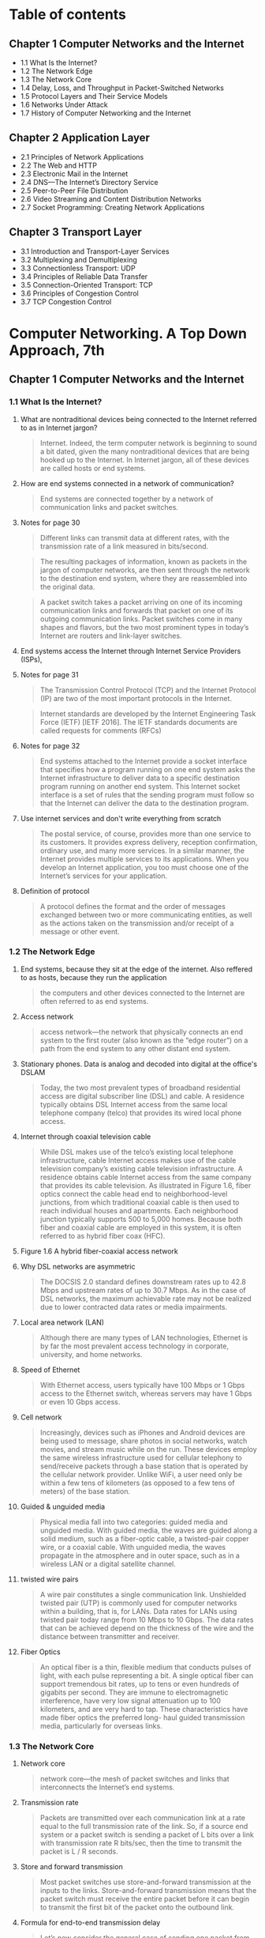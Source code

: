 #+AUTHOR: Denis Davidoglu
#+OPTIONS: H:3

* Table of contents
** Chapter 1 Computer Networks and the Internet
	- 1.1 What Is the Internet?
	- 1.2 The Network Edge
	- 1.3 The Network Core
	- 1.4 Delay, Loss, and Throughput in Packet-Switched Networks
	- 1.5 Protocol Layers and Their Service Models
	- 1.6 Networks Under Attack
	- 1.7 History of Computer Networking and the Internet
** Chapter 2 Application Layer
	- 2.1 Principles of Network Applications
	- 2.2 The Web and HTTP
	- 2.3 Electronic Mail in the Internet
	- 2.4 DNS—The Internet’s Directory Service
	- 2.5 Peer-to-Peer File Distribution
	- 2.6 Video Streaming and Content Distribution Networks
	- 2.7 Socket Programming: Creating Network Applications
** Chapter 3 Transport Layer
	- 3.1 Introduction and Transport-Layer Services
	- 3.2 Multiplexing and Demultiplexing
	- 3.3 Connectionless Transport: UDP
	- 3.4 Principles of Reliable Data Transfer
	- 3.5 Connection-Oriented Transport: TCP
	- 3.6 Principles of Congestion Control
	- 3.7 TCP Congestion Control

* Computer Networking. A Top Down Approach, 7th
  :PROPERTIES:
  :NOTER_DOCUMENT: docs/Computer Networking. A Top Down Approach, 7th.pdf
  :END:
** Chapter 1 Computer Networks and the Internet
   :PROPERTIES:
   :NOTER_PAGE: 26
   :END:
*** 1.1 What Is the Internet?
    :PROPERTIES:
    :NOTER_PAGE: 28
    :END:
**** What are nontraditional devices being connected to the Internet referred to as in Internet jargon?
     :PROPERTIES:
     :NOTER_PAGE: 28
     :HIGHLIGHT: #s(pdf-highlight 28 ((0.6085080147965475 0.5296867695184666 0.7965474722564735 0.5722300140252454)))
     :END:
 #+BEGIN_QUOTE
 Internet. Indeed, the term computer
 network is beginning to sound a bit dated, given the many nontraditional devices that are being hooked
 up to the Internet. In Internet jargon, all of these devices are called hosts or end systems.
 #+END_QUOTE
**** How are end systems connected in a network of communication?
     :PROPERTIES:
     :NOTER_PAGE: 29
     :HIGHLIGHT: #s(pdf-highlight 29 ((0.0659679408138101 0.9093034128097243 0.8674475955610358 0.9149135109864424)))
     :END:
 #+BEGIN_QUOTE
 End systems are connected together by a network of communication links and packet switches.
 #+END_QUOTE
**** Notes for page 30
     :PROPERTIES:
     :NOTER_PAGE: 30
     :HIGHLIGHT: #s(pdf-highlight 30 ((0.07891491985203453 0.07152875175315568 0.17447595561035759 0.10846189808321646)))
     :END:
 #+BEGIN_QUOTE
 Different links can transmit data at different rates, with the transmission rate of a link measured in
 bits/second.
 #+END_QUOTE

 #+BEGIN_QUOTE
 The resulting packages of information,
 known as packets in the jargon of computer networks, are then sent through the network to the
 destination end system, where they are reassembled into the original data.
 #+END_QUOTE

 #+BEGIN_QUOTE
 A packet switch takes a packet arriving on one of its incoming communication links and forwards that
 packet on one of its outgoing communication links. Packet switches come in many shapes and flavors,
 but the two most prominent types in today’s Internet are routers and link-layer switches.
 #+END_QUOTE
**** End systems access the Internet through Internet Service Providers (ISPs),
     :PROPERTIES:
     :NOTER_PAGE: 30
     :HIGHLIGHT: #s(pdf-highlight 30 ((0.08446362515413071 0.6839644693782142 0.6781750924784217 0.6802244039270687)))
     :END:
**** Notes for page 31
     :PROPERTIES:
     :NOTER_PAGE: 31
     :HIGHLIGHT: #s(pdf-highlight 31 ((0.4599260172626387 0.14118747078073868 0.686189889025894 0.16549789621318373)))
     :END:
 #+BEGIN_QUOTE
 The Transmission Control Protocol (TCP) and the
 Internet Protocol (IP) are two of the most important protocols in the Internet.
 #+END_QUOTE

 #+BEGIN_QUOTE
 Internet ­standards are developed by the Internet Engineering Task Force
 (IETF) [IETF 2016]. The IETF standards documents are called requests for comments (RFCs)
 #+END_QUOTE
**** Notes for page 32
     :PROPERTIES:
     :NOTER_PAGE: 32
     :HIGHLIGHT: #s(pdf-highlight 32 ((0.08261405672009864 0.2267414679756896 0.7016029593094945 0.30014025245441794)))
     :END:
 #+BEGIN_QUOTE
 End systems attached to the Internet provide a socket interface that specifies how a program running
 on one end system asks the Internet infrastructure to deliver data to a specific destination program
 running on another end system. This Internet socket interface is a set of rules that the sending program
 must follow so that the Internet can deliver the data to the destination program.
 #+END_QUOTE
**** Use internet services and don't write everything from scratch
     :PROPERTIES:
     :NOTER_PAGE: 32
     :HIGHLIGHT: #s(pdf-highlight 32 ((0.07829839704069051 0.544179523141655 0.5147965474722564 0.6129032258064516)))
     :END:
 #+BEGIN_QUOTE
 The postal service, of course, provides more than one service to its customers. It provides express
 delivery, reception confirmation, ordinary use, and many more services. In a similar manner, the Internet
 provides multiple services to its applications. When you develop an Internet application, you too must
 choose one of the Internet’s services for your application.
 #+END_QUOTE
**** Definition of protocol
     :PROPERTIES:
     :NOTER_PAGE: 35
     :HIGHLIGHT: #s(pdf-highlight 35 ((0.11220715166461159 0.1187470780738663 0.218249075215783 0.16035530621785882)))
     :END:
 #+BEGIN_QUOTE
 A protocol defines the format and the order of messages exchanged between two or more
 communicating entities, as well as the actions taken on the transmission and/or receipt of a message
 or other event.
 #+END_QUOTE
*** 1.2 The Network Edge
    :PROPERTIES:
    :NOTER_PAGE: 36
    :END:
**** End systems, because they sit at the edge of the internet. Also reffered to as hosts, because they run the application
     :PROPERTIES:
     :NOTER_PAGE: 36
     :HIGHLIGHT: #s(pdf-highlight 36 ((0.6307028360049322 0.3394109396914446 0.5684340320591862 0.3599812996727443)))
     :END:
 #+BEGIN_QUOTE
 the computers and other devices
 connected to the Internet are often referred to as end systems.
 #+END_QUOTE
**** Access network
     :PROPERTIES:
     :NOTER_PAGE: 38
     :HIGHLIGHT: #s(pdf-highlight 38 ((0.08754623921085081 0.8803179055633474 0.7108508014796547 0.916783543712015)))
     :END:
 #+BEGIN_QUOTE
 access network—the network that physically connects an end system to the first router (also known as
 the “edge router”) on a path from the end system to any other distant end system.
 #+END_QUOTE
**** Stationary phones. Data is analog and decoded into digital at the office's DSLAM
     :PROPERTIES:
     :NOTER_PAGE: 40
     :HIGHLIGHT: #s(pdf-highlight 40 ((0.08261405672009864 0.18513323983169708 0.4716399506781751 0.23796166432912577)))
     :END:
 #+BEGIN_QUOTE
 Today, the two most prevalent types of broadband residential access are digital subscriber line (DSL)
 and cable. A residence typically obtains DSL Internet access from the same local telephone company
 (telco) that provides its wired local phone access.
 #+END_QUOTE
**** Internet through coaxial television cable
     :PROPERTIES:
     :NOTER_PAGE: 41
     :HIGHLIGHT: #s(pdf-highlight 41 ((0.08199753390875462 0.38709677419354843 0.5357583230579531 0.5212716222533894)))
     :END:
 #+BEGIN_QUOTE
 While DSL makes use of the telco’s existing local telephone infrastructure, cable Internet access
 makes use of the cable television company’s existing cable television infrastructure. A residence obtains
 cable Internet access from the same company that provides its cable television. As illustrated in Figure
 1.6, fiber optics connect the cable head end to neighborhood-level junctions, from which traditional
 coaxial cable is then used to reach individual houses and apartments. Each neighborhood junction
 typically supports 500 to 5,000 homes. Because both fiber and coaxial cable are employed in this
 system, it is often referred to as hybrid fiber coax (HFC).
 #+END_QUOTE
**** Figure 1.6 A hybrid fiber-coaxial access network
	 :PROPERTIES:
	 :NOTER_PAGE: 41
	 :HIGHLIGHT: #s(pdf-highlight 41 ((0.0745466756212223 0.8737270875763746 0.5480188045668234 0.8783095723014256)))
	 :END:
#+DOWNLOADED: screenshot @ 2023-10-28 11:23:35
[[file:images/Computer_Networking._A_Top_Down_Approach,_7th/2023-10-28_11-23-35_screenshot.png]]

**** Why DSL networks are asymmetric
     :PROPERTIES:
     :NOTER_PAGE: 42
     :HIGHLIGHT: #s(pdf-highlight 42 ((0.2644882860665845 0.1841982234689107 0.6134401972872996 0.23048153342683497)))
     :END:
 #+BEGIN_QUOTE
 The ­DOCSIS 2.0 standard defines downstream rates up to 42.8 Mbps and
 upstream rates of up to 30.7 Mbps. As in the case of DSL networks, the maximum achievable rate may
 not be realized due to lower contracted data rates or media impairments.
 #+END_QUOTE
**** Local area network (LAN)
     :PROPERTIES:
     :NOTER_PAGE: 43
     :HIGHLIGHT: #s(pdf-highlight 43 ((0.4919852034525278 0.8695652173913044 0.876078914919852 0.8962131837307153)))
     :END:
 #+BEGIN_QUOTE
 Although there are many types of LAN technologies,
 Ethernet is by far the most prevalent access technology in corporate, university, and home networks.
 #+END_QUOTE
**** Speed of Ethernet
     :PROPERTIES:
     :NOTER_PAGE: 44
     :HIGHLIGHT: #s(pdf-highlight 44 ((0.6750924784217016 0.394109396914446 0.24784217016029594 0.44506778868630203)))
     :END:
 #+BEGIN_QUOTE
 With Ethernet access, users
 typically have 100 Mbps or 1 Gbps access to the Ethernet switch, whereas servers may have 1 Gbps or
 even 10 Gbps access.
 #+END_QUOTE
**** Cell network
     :PROPERTIES:
     :NOTER_PAGE: 45
     :HIGHLIGHT: #s(pdf-highlight 45 ((0.08076448828606658 0.4015895278167368 0.6208384710234279 0.493221131369799)))
     :END:
 #+BEGIN_QUOTE
 Increasingly, devices such as iPhones and Android devices are being used to message, share photos in
 social networks, watch movies, and stream music while on the run. These devices employ the same
 wireless infrastructure used for cellular telephony to send/receive packets through a base station that is
 operated by the cellular network provider. Unlike WiFi, a user need only be within a few tens of
 kilometers (as opposed to a few tens of meters) of the base station.
 #+END_QUOTE
**** Guided & unguided media
     :PROPERTIES:
     :NOTER_PAGE: 46
     :HIGHLIGHT: #s(pdf-highlight 46 ((0.17077681874229347 0.292192613370734 0.5591861898890259 0.36231884057971014)))
     :END:
 #+BEGIN_QUOTE
 Physical media fall into two categories: guided media and unguided media. With guided
 media, the waves are guided along a solid medium, such as a fiber-optic cable, a twisted-pair copper
 wire, or a coaxial cable. With unguided media, the waves propagate in the atmosphere and in outer
 space, such as in a wireless LAN or a digital satellite channel.
 #+END_QUOTE
**** twisted wire pairs
     :PROPERTIES:
     :NOTER_PAGE: 46
     :HIGHLIGHT: #s(pdf-highlight 46 ((0.3027127003699137 0.788218793828892 0.7755856966707768 0.8574100046750819)))
     :END:
 #+BEGIN_QUOTE
 A wire pair constitutes a single communication link. Unshielded twisted
 pair (UTP) is commonly used for computer networks within a building, that is, for LANs. Data rates for
 LANs using twisted pair today range from 10 Mbps to 10 Gbps. The data rates that can be achieved
 depend on the thickness of the wire and the distance between transmitter and receiver.
 #+END_QUOTE
**** Fiber Optics
     :PROPERTIES:
     :NOTER_PAGE: 47
     :HIGHLIGHT: #s(pdf-highlight 47 ((0.08323057953144267 0.5558672276764843 0.5776818742293465 0.6493688639551193)))
     :END:
 #+BEGIN_QUOTE
 An optical fiber is a thin, flexible medium that conducts pulses of light, with each pulse representing a
 bit. A single optical fiber can support tremendous bit rates, up to tens or even hundreds of gigabits per
 second. They are immune to electromagnetic interference, have very low signal attenuation up to 100
 kilometers, and are very hard to tap. These characteristics have made fiber optics the preferred long-
 haul guided transmission media, particularly for overseas links.
 #+END_QUOTE
*** 1.3 The Network Core
    :PROPERTIES:
    :NOTER_PAGE: 49
    :END:
**** Network core
     :PROPERTIES:
     :NOTER_PAGE: 49
     :HIGHLIGHT: #s(pdf-highlight 49 ((0.7108508014796547 0.18045815801776532 0.6652281134401973 0.20617110799438992)))
     :END:
 #+BEGIN_QUOTE
 network core—the mesh
 of packet switches and links that interconnects the Internet’s end systems.
 #+END_QUOTE
**** Transmission rate
     :PROPERTIES:
     :NOTER_PAGE: 50
     :HIGHLIGHT: #s(pdf-highlight 50 ((0.6855733662145499 0.3394109396914446 0.4525277435265105 0.41748480598410476)))
     :END:
 #+BEGIN_QUOTE
 Packets are transmitted over
 each communication link at a rate equal to the full transmission rate of the link. So, if a source end
 system or a packet switch is sending a packet of L bits over a link with transmission rate R bits/sec, then
 the time to transmit the packet is L / R seconds.
 #+END_QUOTE
**** Store and forward transmission
     :PROPERTIES:
     :NOTER_PAGE: 50
     :HIGHLIGHT: #s(pdf-highlight 50 ((0.08569667077681874 0.4988312295465171 0.46054254007398276 0.544179523141655)))
     :END:
 #+BEGIN_QUOTE
 Most packet switches use store-and-forward transmission at the inputs to the links. Store-and-forward
 transmission means that the packet switch must receive the entire packet before it can begin to transmit
 the first bit of the packet onto the outbound link.
 #+END_QUOTE
**** Formula for end-to-end transmission delay
     :PROPERTIES:
     :NOTER_PAGE: 51
     :HIGHLIGHT: #s(pdf-highlight 51 ((0.07953144266337854 0.5717625058438522 0.21763255240443896 0.6657316503038804)))
     :END:
 #+BEGIN_QUOTE
 Let’s now consider the general case of sending one packet from source to destination over a path
 consisting of N links each of rate R (thus, there are N-1 routers between source and destination).
 Applying the same logic as above, we see that the end-to-end delay is:
 dend-to-end=NLR
 #+END_QUOTE
**** How routers know where to forwards the packet
     :PROPERTIES:
     :NOTER_PAGE: 53
     :HIGHLIGHT: #s(pdf-highlight 53 ((0.2521578298397041 0.10799438990182329 0.24475955610357583 0.2356241234221599)))
     :END:
 #+BEGIN_QUOTE
 As with postal addresses, this address has a hierarchical structure. When a packet
 arrives at a router in the network, the router examines a portion of the packet’s destination address and
 forwards the packet to an adjacent router. More specifically, each router has a forwarding table that
 maps destination addresses (or portions of the destination addresses) to that router’s outbound links.
 When a packet arrives at a router, the router examines the address and searches its forwarding table,
 using this destination address, to find the appropriate outbound link. The router then directs the packet
 to this outbound link.
 #+END_QUOTE
**** Routing protocol
     :PROPERTIES:
     :NOTER_PAGE: 53
     :HIGHLIGHT: #s(pdf-highlight 53 ((0.38286066584463624 0.7611033193080879 0.2644882860665845 0.8382421692379617)))
     :END:
 #+BEGIN_QUOTE
 Internet has a number of special routing protocols that are used
 to automatically set the forwarding tables. A routing protocol may, for example, determine the shortest
 path from each router to each destination and use the shortest path results to configure the forwarding
 tables in the routers.
 #+END_QUOTE
**** Trace-route is for seeing how packets take end-to-end routes in the internet
     :PROPERTIES:
     :NOTER_PAGE: (53 0.860682561944834 . 0.05980271270036989)
     :END:
**** Circuit-switched networks
     :PROPERTIES:
     :NOTER_PAGE: 54
     :HIGHLIGHT: #s(pdf-highlight 54 ((0.08569667077681874 0.24029920523609163 0.41800246609124536 0.33099579242636745)))
     :END:
 #+BEGIN_QUOTE
 In circuit-switched networks, the resources needed along a path (buffers, link transmission rate) to
 provide for communication between the end systems are reserved for the duration of the communication
 session between the end systems. In packet-switched networks, these resources are not reserved; a
 session’s messages use the resources on demand and, as a consequence, may have to wait (that is,
 queue) for access to a communication link.
 #+END_QUOTE
**** Advantage of circuit-switch approach
     :PROPERTIES:
     :NOTER_PAGE: 54
     :HIGHLIGHT: #s(pdf-highlight 54 ((0.3316892725030826 0.646096306685367 0.8723797780517879 0.683496961196821)))
     :END:
 #+BEGIN_QUOTE
 Since a given transmission rate has been reserved for this sender-to-
 receiver connection, the sender can transfer the data to the receiver at the guaranteed constant rate.
 #+END_QUOTE
**** Circuit link is implemented by reserving a bandwidth
     :PROPERTIES:
     :NOTER_PAGE: 55
     :HIGHLIGHT: #s(pdf-highlight 55 ((0.08199753390875462 0.6171107994389902 0.6066584463625154 0.7503506311360449)))
     :END:
 #+BEGIN_QUOTE
 A circuit in a link is implemented with either frequency-division multiplexing (FDM) or time-division
 multiplexing (TDM). With FDM, the frequency spectrum of a link is divided up among the connections
 established across the link. Specifically, the link dedicates a frequency band to each connection for the
 duration of the connection. In telephone networks, this frequency band typically has a width of 4 kHz
 (that is, 4,000 hertz or 4,000 cycles per second). The width of the band is called, not surprisingly, the
 bandwidth. FM radio stations also use FDM to share the frequency spectrum between 88 MHz and 108
 MHz, with each station being allocated a specific frequency band.
 #+END_QUOTE
**** FDM
     :PROPERTIES:
     :NOTER_PAGE: 56
     :HIGHLIGHT: #s(pdf-highlight 56 ((0.8144266337854501 0.44647031323048153 0.07706535141800247 0.32071061243571763)))
     :END:
 #+BEGIN_QUOTE
 Figure 1.14 illustrates FDM and TDM for a specific network link supporting up to four circuits. For FDM,
 the frequency domain is segmented into four bands, each of bandwidth 4 kHz. For TDM, the time
 domain is segmented into frames, with four time slots in each frame; each circuit is assigned the same
 dedicated slot in the revolving TDM frames. For TDM, the transmission rate of a circuit is equal to the
 frame rate multiplied by the number of bits in a slot. For example, if the link transmits 8,000 frames per
 second and each slot consists of 8 bits, then the transmission rate of each circuit is 64 kbps.
 #+END_QUOTE
**** FDM vs TDM
     :PROPERTIES:
     :NOTER_PAGE: 56
     :HIGHLIGHT: #s(pdf-highlight 56 ((0.08138101109741061 0.22440392706872372 0.6750924784217016 0.2697522206638616)))
     :END:
 #+BEGIN_QUOTE
 Figure 1.14
 With FDM, each circuit continuously gets a fraction of the bandwidth. With TDM, each circuit gets all of
 the bandwidth periodically during brief intervals of time (that is, during slots)
 #+END_QUOTE

#+DOWNLOADED: screenshot @ 2023-10-28 11:46:10
[[file:images/Computer_Networking._A_Top_Down_Approach,_7th/2023-10-28_11-46-10_screenshot.png]]

**** TDM calculation
     :PROPERTIES:
     :NOTER_PAGE: 56
     :HIGHLIGHT: #s(pdf-highlight 56 ((0.34525277435265106 0.7844787283777467 0.6676942046855734 0.9111734455352969)))
     :END:
 #+BEGIN_QUOTE
 Let us consider how long it takes to send a file of 640,000 bits from
 Host A to Host B over a circuit-switched network. Suppose that all links in the network use TDM with 24
 slots and have a bit rate of 1.536 Mbps. Also suppose that it takes 500 msec to establish an end-to-end
 circuit before Host A can begin to transmit the file. How long does it take to send the file? Each circuit
 has a transmission rate of (1.536 Mbps)/24=64 kbps, so it takes (640,000 bits)/(64 kbps)=10 seconds to
 transmit the file. To this 10 seconds we add the circuit establishment time, giving 10.5 seconds to send
 the file. Note that the transmission time is independent of the number of links:
 #+END_QUOTE
**** Superiority of packet switching over circuit switching
     :PROPERTIES:
     :NOTER_PAGE: 58
     :HIGHLIGHT: #s(pdf-highlight 58 ((0.5135635018495684 0.21131369798971483 0.1498150431565968 0.2926601215521272)))
     :END:
 #+BEGIN_QUOTE
 Circuit switching pre-allocates use of the
 transmission link regardless of demand, with allocated but unneeded link time going unused. Packet
 switching on the other hand allocates link use on demand. Link transmission capacity will be shared on
 a packet-by-packet basis only among those users who have packets that need to be transmitted over
 the link.
 #+END_QUOTE
**** multi-home, lower latency and protections against failures
     :PROPERTIES:
     :NOTER_PAGE: 60
     :HIGHLIGHT: #s(pdf-highlight 60 ((0.3279901356350185 0.23094904160822816 0.6078914919852034 0.3165030388031791)))
     :END:
 #+BEGIN_QUOTE
 Any ISP (except for tier-1 ISPs) may choose to multi-home, that is, to
 connect to two or more provider ISPs. So, for example, an access ISP may multi-home with two regional
 ISPs, or it may multi-home with two regional ISPs and also with a tier-1 ISP. Similarly, a regional ISP
 may multi-home with multiple tier-1 ISPs. When an ISP multi-homes, it can continue to send and receive
 packets into the Internet even if one of its providers has a failure.
 #+END_QUOTE
**** internet exchange points
     :PROPERTIES:
     :NOTER_PAGE: 60
     :HIGHLIGHT: #s(pdf-highlight 60 ((0.26078914919852036 0.5273492286115007 0.3557336621454994 0.5591397849462366)))
     :END:
 #+BEGIN_QUOTE
 Along these same lines, a third-party company can create an Internet Exchange
 Point (IXP), which is a meeting point where multiple ISPs can peer together. An IXP is typically in a
 stand-alone building with its own switches
 #+END_QUOTE
**** Content-provider networks, today's internet
     :PROPERTIES:
     :NOTER_PAGE: 60
     :HIGHLIGHT: #s(pdf-highlight 60 ((0.08138101109741061 0.6573165030388032 0.29469790382244143 0.7442730247779337)))
     :END:
 #+BEGIN_QUOTE
 We now finally arrive at Network Structure 5, which describes today’s Internet. Network Structure 5,
 illustrated in Figure 1.15, builds on top of Network Structure 4 by adding content-provider networks.
 Google is currently one of the leading examples of such a content-provider network. As of this writing, it
 is estimated that Google has 50–100 data centers distributed across North America, Europe, Asia,
 South America, and Australia.
 #+END_QUOTE
#+DOWNLOADED: screenshot @ 2023-10-28 11:47:03
[[file:images/Computer_Networking._A_Top_Down_Approach,_7th/2023-10-28_11-47-03_screenshot.png]]

*** 1.4 Delay, Loss, and Throughput in Packet-Switched Networks
    :PROPERTIES:
    :NOTER_PAGE: 62
    :END:
**** Processing Delay
     :PROPERTIES:
     :NOTER_PAGE: 63
     :HIGHLIGHT: #s(pdf-highlight 63 ((0.07953144266337854 0.44880785413744745 0.1535141800246609 0.5717625058438522)))
     :END:
 #+BEGIN_QUOTE
 The time required to examine the packet’s header and determine where to direct the packet is part of
 the processing delay. The processing delay can also include other factors, such as the time needed to
 check for bit-level errors in the packet that occurred in transmitting the packet’s bits from the upstream
 node to router A. Processing delays in high-speed routers are typically on the order of microseconds or
 less. After this nodal processing, the router directs the packet to the queue that precedes the link to
 router B.
 #+END_QUOTE
**** Queueing Delay
     :PROPERTIES:
     :NOTER_PAGE: 63
     :HIGHLIGHT: #s(pdf-highlight 63 ((0.08199753390875462 0.6517064048620851 0.42293464858199753 0.8209443665264142)))
     :END:
 #+BEGIN_QUOTE
 At the queue, the packet experiences a queuing delay as it waits to be transmitted onto the link. The
 length of the queuing delay of a specific packet will depend on the number of earlier-arriving packets
 that are queued and waiting for transmission onto the link. If the queue is empty and no other packet is
 currently being transmitted, then our packet’s queuing delay will be zero. On the other hand, if the traffic
 is heavy and many other packets are also waiting to be transmitted, the queuing delay will be long. We
 will see shortly that the number of packets that an arriving packet might expect to find is a function of the
 intensity and nature of the traffic arriving at the queue. ­Queuing delays can be on the order of
 microseconds to milliseconds in practice.
 #+END_QUOTE
**** Transmission Delay
     :PROPERTIES:
     :NOTER_PAGE: 63
     :HIGHLIGHT: #s(pdf-highlight 63 ((0.07644882860665844 0.8957456755493222 0.8951911220715166 0.9401589527816737)))
     :END:
 #+BEGIN_QUOTE
 Assuming that packets are transmitted in a first-come-first-served manner, as is common in packet-
 switched networks, our packet can be transmitted only after all the packets that have arrived before it
 have been transmitted. Denote the length of the packet by L bits, and denote the transmission rate of
 the link from router A to router B by R bits/sec. For example, for a 10 Mbps Ethernet link, the rate is
 R=10 Mbps; for a 100 Mbps Ethernet link, the rate is R=100 Mbps. The transmission delay is L/R. This
 is the amount of time required to push (that is, transmit) all of the packet’s bits into the link.
 Transmission delays are typically on the order of microseconds to milliseconds in practice.
 #+END_QUOTE
**** Propagation Delay
     :PROPERTIES:
     :NOTER_PAGE: 64
     :HIGHLIGHT: #s(pdf-highlight 64 ((0.08199753390875462 0.201028517999065 0.7281134401972873 0.40766713417484807)))
     :END:
 #+BEGIN_QUOTE
 Once a bit is pushed into the link, it needs to propagate to router B. The time required to propagate from
 the beginning of the link to router B is the propagation delay. The bit propagates at the propagation
 speed of the link. The propagation speed depends on the physical medium of the link (that is, fiber
 optics, twisted-pair copper wire, and so on) and is in the range of
 2⋅108 meters/sec to 3⋅108 meters/sec
 which is equal to, or a little less than, the speed of light. The propagation delay is the distance between
 two routers divided by the propagation speed. That is, the propagation delay is d/s, where d is the
 distance between router A and router B and s is the propagation speed of the link.
 #+END_QUOTE
**** Difference between transmission and propagation
     :PROPERTIES:
     :NOTER_PAGE: 64
     :HIGHLIGHT: #s(pdf-highlight 64 ((0.5197287299630087 0.8798503973819543 0.8199753390875463 0.7615708274894811)))
     :END:
 #+BEGIN_QUOTE
 The
 transmission delay is the amount of time required for the router to push out the packet; it is a function of
 the packet’s length and the transmission rate of the link, but has nothing to do with the distance between
 the two routers. The propagation delay, on the other hand, is the time it takes a bit to propagate from
 one router to the next; it is a function of the distance between the two routers, but has nothing to do with
 the packet’s length or the transmission rate of the link.
 #+END_QUOTE
**** Queuing delay is not constant and is analyzed using probability theory
     :PROPERTIES:
     :NOTER_PAGE: 66
     :HIGHLIGHT: #s(pdf-highlight 66 ((0.19510703363914372 0.5672541743970315 0.8880733944954128 0.6808905380333952)))
     :END:
 #+BEGIN_QUOTE
 Unlike the other three delays (namely, dproc, dtrans, and dprop), the queuing delay can vary
 from packet to packet. For example, if 10 packets arrive at an empty queue at the same time, the first
 packet transmitted will suffer no queuing delay, while the last packet transmitted will suffer a relatively
 large queuing delay (while it waits for the other nine packets to be transmitted). Therefore, when
 characterizing queuing delay, one typically uses statistical measures, such as average queuing delay,
 variance of queuing delay, and the probability that the queuing delay exceeds some specified value.
 #+END_QUOTE
**** Traffic intensity
     :PROPERTIES:
     :NOTER_PAGE: 66
     :HIGHLIGHT: #s(pdf-highlight 66 ((0.38470948012232414 0.8849721706864564 0.8048929663608562 0.922077922077922)))
     :END:
 #+BEGIN_QUOTE
 The ratio La/R, called the traffic intensity, often plays an
 important role in estimating the extent of the queuing delay. If La/R > 1, then the average rate at which
 bits arrive at the queue exceeds the rate at which the bits can be transmitted from the queue.
 #+END_QUOTE
**** La/R formula
	 :PROPERTIES:
	 :NOTER_PAGE: 66
	 :HIGHLIGHT: #s(pdf-highlight 66 ((0.13333333333333333 0.7950819672131147 0.6186186186186186 0.8410746812386156)))
	 :END:
#+BEGIN_QUOTE
let a denote the average rate at which packets arrive at the queue (a is in units of packets/sec).
Recall that R is the transmission rate; that is, it is the rate (in bits/sec) at which bits are pushed out of the
queue. Also suppose, for simplicity, that all packets consist of L bits.
#+END_QUOTE
**** Design your system so that the traffic intensity is no greater than 1.
     :PROPERTIES:
     :NOTER_PAGE: 67
     :HIGHLIGHT: #s(pdf-highlight 67 ((0.601834862385321 0.07838589981447125 0.3009174311926605 0.11410018552875696)))
     :END:
**** Average queing delay grows exponentially compared to La/R
     :PROPERTIES:
     :NOTER_PAGE: 68
     :HIGHLIGHT: #s(pdf-highlight 68 ((0.6948012232415902 0.300556586270872 0.056880733944954125 0.3051948051948052)))
     :END:
 ``Figure 1.18 Dependence of average queuing delay on traffic intensity''
#+DOWNLOADED: screenshot @ 2023-10-28 11:56:20
[[file:images/Computer_Networking._A_Top_Down_Approach,_7th/2023-10-28_11-56-20_screenshot.png]]
**** Packets are lost due to finite queues inside routers
     :PROPERTIES:
     :NOTER_PAGE: (68 0.5500927643784786 . 0.06330275229357796)
     :END:
**** Packetization delay
     :PROPERTIES:
     :NOTER_PAGE: 71
     :HIGHLIGHT: #s(pdf-highlight 71 ((0.3021406727828746 0.39192949907235625 0.6232415902140672 0.5273654916512059)))
     :END:
 #+BEGIN_QUOTE
 For example, an end system wanting to transmit a packet into a shared
 medium (e.g., as in a WiFi or cable modem scenario) may purposefully delay its transmission as part of
 its protocol for sharing the medium with other end systems; we’ll consider such protocols in detail in
 Chapter 6. Another important delay is media packetization delay, which is present in Voice-over-IP
 (VoIP) applications. In VoIP, the sending side must first fill a packet with encoded digitized speech
 before passing the packet to the Internet. This time to fill a packet—called the packetization delay—can
 be significant and can impact the user-perceived quality of a VoIP call.
 #+END_QUOTE
**** Throughput and bottleneck
     :PROPERTIES:
     :NOTER_PAGE: 72
     :HIGHLIGHT: #s(pdf-highlight 72 ((0.7180428134556575 0.6897031539888683 0.6342507645259938 0.8070500927643784)))
     :END:
 #+BEGIN_QUOTE
 Thus, for this simple
 two-link network, the throughput is min{Rc, Rs}, that is, it is the transmission rate of the bottleneck link.
 Having determined the throughput, we can now approximate the time it takes to transfer a large file of F
 bits from server to client as F/min{Rs, Rc}. For a specific example, suppose you are downloading an MP3
 file of F=32 million bits, the server has a transmission rate of Rs=2 Mbps, and you have an access link
 of Rc=1 Mbps. The time needed to transfer the file is then 32 seconds.
 #+END_QUOTE
**** Java applets: https://computerscience.unicam.it/marcantoni/reti/applet/
**** the constraining factor for throughput in today’s Internet is typically the access network.
     :PROPERTIES:
     :NOTER_PAGE: 73
     :HIGHLIGHT: #s(pdf-highlight 73 ((0.2697247706422018 0.3098330241187384 0.1565749235474006 0.33487940630797774)))
     :END:
**** Throughput approximation
     :PROPERTIES:
     :NOTER_PAGE: 74
     :HIGHLIGHT: #s(pdf-highlight 74 ((0.08440366972477063 0.6892393320964749 0.21590214067278285 0.7068645640074211)))
     :END:
 #+BEGIN_QUOTE
 throughput can simply be approximated as the minimum transmission rate along the path between
 source and destination.
 #+END_QUOTE
*** 1.5 Protocol Layers and Their Service Models
    :PROPERTIES:
    :NOTER_PAGE: 75
    :END:
**** Protocol Layering functions
     :PROPERTIES:
     :NOTER_PAGE: 77
     :HIGHLIGHT: #s(pdf-highlight 77 ((0.6819571865443425 0.35111317254174396 0.6207951070336392 0.49211502782931354)))
     :END:
 #+BEGIN_QUOTE
 We are again interested in
 the services that a layer offers to the layer above—the so-called service model of a layer. Just as in
 the case of our airline example, each layer provides its service by (1) performing certain actions within
 that layer and by (2) using the services of the layer directly below it. For example, the services provided
 by layer n may include reliable delivery of messages from one edge of the network to the other. This
 might be implemented by using an unreliable edge-to-edge message delivery service of layer n−1, and
 adding layer n functionality to detect and retransmit lost messages.
 #+END_QUOTE
**** Internet protocol stack
     :PROPERTIES:
     :NOTER_PAGE: 78
     :HIGHLIGHT: #s(pdf-highlight 78 ((0.08440366972477063 0.4457328385899815 0.15779816513761466 0.5)))
     :END:
 #+BEGIN_QUOTE
 When taken together, the protocols of the various layers are called the protocol stack. The Internet
 protocol stack consists of five layers: the physical, link, network, transport, and application layers.
 #+END_QUOTE
**** application layer
     :PROPERTIES:
     :NOTER_PAGE: 78
     :HIGHLIGHT: #s(pdf-highlight 78 ((0.0801223241590214 0.8353432282003711 0.7333333333333333 0.8803339517625232)))
     :END:
 #+BEGIN_QUOTE
 An application-layer protocol is distributed over multiple end systems, with the application in one end
 system using the protocol to exchange packets of information with the application in another end
 system. We’ll refer to this packet of information at the application layer as a message.
 #+END_QUOTE
**** Disadvantages: layers can have duplicate functionalities, layers might need information from other layer (violates the principle of separation)
     :PROPERTIES:
     :NOTER_PAGE: (78 0.35064935064935066 . 0.04250764525993882)
     :END:
**** transport layer
     :PROPERTIES:
     :NOTER_PAGE: 79
     :HIGHLIGHT: #s(pdf-highlight 79 ((0.07767584097859327 0.055658627087198514 0.20795107033639143 0.10064935064935066)))
     :END:
	 - TCP provides a ­connection-oriented service to its applications.
	 - The UDP protocol provides a connectionless service to its applications.
	 - we’ll refer to a transport-layer packet as a segment.
 #+BEGIN_QUOTE
 The Internet’s transport layer transports application-layer messages between application endpoints. In
 the Internet there are two transport protocols, TCP and UDP, either of which can transport application-
 layer messages.
 #+END_QUOTE
**** Network layer, packets called datagrams, one protocol called IP
     :PROPERTIES:
     :NOTER_PAGE: 79
     :HIGHLIGHT: #s(pdf-highlight 79 ((0.07986309184255562 0.4610726643598616 0.49458071876782655 0.5579584775086506)))
     :END:
 #+BEGIN_QUOTE
 The Internet’s network layer is responsible for moving network-layer packets known as datagrams from
 one host to another.
 ...
 The Internet’s network layer includes the celebrated IP protocol, which defines the fields in the datagram
 as well as how the end systems and routers act on these fields. There is only one IP protocol, and all
 Internet components that have a network layer must run the IP protocol. The Internet’s network layer
 also contains routing protocols that determine the routes that datagrams take between sources and
 destinations. The Internet has many routing protocols.
 #+END_QUOTE
**** Link layer
     :PROPERTIES:
     :NOTER_PAGE: 79
     :HIGHLIGHT: #s(pdf-highlight 79 ((0.0838562464346834 0.736159169550173 0.814033086138049 0.8023356401384083)))
     :END:
 #+BEGIN_QUOTE
 The Internet’s network layer routes a datagram through a series of routers between the source and
 destination. To move a packet from one node (host or router) to the next node in the route, the network
 layer relies on the services of the link layer. In particular, at each node, the network layer passes the
 datagram down to the link layer, which delivers the datagram to the next node along the route.
 #+END_QUOTE
**** Physical layer, protocols dependent on the medium
     :PROPERTIES:
     :NOTER_PAGE: 80
     :HIGHLIGHT: #s(pdf-highlight 80 ((0.8111808328579577 0.37543252595155713 0.132344552196235 0.30839100346020765)))
     :END:
 #+BEGIN_QUOTE
 The protocols in this layer are again link dependent and further depend on the actual transmission
 medium of the link (for example, twisted-pair copper wire, single-mode fiber optics). For example,
 Ethernet has many physical-layer protocols: one for twisted-pair copper wire, another for coaxial cable,
 another for fiber, and so on. In each case, a bit is moved across the link in a different way.
 #+END_QUOTE
**** Crapware of the OSI model: presentation layer and session layer
     :PROPERTIES:
     :NOTER_PAGE: 80
     :HIGHLIGHT: #s(pdf-highlight 80 ((0.08157444381061038 0.7768166089965398 0.749001711351968 0.9126297577854672)))
     :END:
 #+BEGIN_QUOTE
 Thus, let’s consider the two additional layers present in the OSI reference model—the presentation layer
 and the session layer. The role of the presentation layer is to provide services that allow communicating
 applications to interpret the meaning of data exchanged. These services include data compression and
 data encryption (which are self-explanatory) as well as data description (which frees the applications
 from having to worry about the internal format in which data are represented/stored—formats that may
 differ from one computer to another). The session layer provides for delimiting and synchronization of
 data exchange, including the means to build a checkpointing and recovery scheme.
 #+END_QUOTE
**** Protocols of the link layer
     :PROPERTIES:
     :NOTER_PAGE: (80 0.05709342560553633 . 0.22589845978322873)
     :HIGHLIGHT: #s(pdf-highlight 80 ((0.22589845978322873 0.05709342560553633 0.719908727895037 0.058823529411764705)))
     :END:
 ``Ethernet, WiFi, and the cable access network’s DOCSIS protocol.''
**** Encapsulation
     :PROPERTIES:
     :NOTER_PAGE: 81
     :HIGHLIGHT: #s(pdf-highlight 81 ((0.07472903593839132 0.717128027681661 0.4489446662863662 0.7426470588235294)))
     :END:
 #+BEGIN_QUOTE
 Figure 1.24 Hosts, routers, and link-layer switches; each contains a ­different set of layers,
 reflecting their differences in ­functionality
 #+END_QUOTE
#+DOWNLOADED: screenshot @ 2023-10-28 11:58:10
[[file:images/Computer_Networking._A_Top_Down_Approach,_7th/2023-10-28_11-58-10_screenshot.png]]

**** Partial stack
     :PROPERTIES:
     :NOTER_PAGE: 81
     :HIGHLIGHT: #s(pdf-highlight 81 ((0.645750142612664 0.8499134948096886 0.19680547632629777 0.8910034602076125)))
     :END:
 #+BEGIN_QUOTE
 But routers and link-layer
 switches do not implement all of the layers in the protocol stack; they typically implement only the
 bottom layers.
 #+END_QUOTE
**** Encapsulation, accumulation of payload fields
     :PROPERTIES:
     :NOTER_PAGE: 82
     :HIGHLIGHT: #s(pdf-highlight 82 ((0.6531660011409013 0.4411764705882353 0.6383342840844266 0.14619377162629757)))
     :END:
 #+BEGIN_QUOTE
 At the sending host, an
 application-layer message (M in Figure 1.24) is passed to the transport layer. In the simplest case,
 the transport layer takes the message and appends additional information (so-called transport-layer
 header information, Ht in Figure 1.24) that will be used by the receiver-side transport layer. The
 application-layer message and the transport-layer header information together constitute the transport-
 layer segment. The transport-layer segment thus encapsulates the application-layer message. The
 added information might include information allowing the receiver-side transport layer to deliver the
 message up to the appropriate application, and error-detection bits that allow the receiver to determine
 whether bits in the message have been changed in route. The transport layer then passes the segment
 to the network layer, which adds network-layer header information (Hn in Figure 1.24) such as source
 and destination end system addresses, creating a network-layer datagram. The datagram is then
 passed to the link layer, which (of course!) will add its own link-layer header information and create a
 link-layer frame. Thus, we see that at each layer, a packet has two types of fields: header fields and a
 payload field. The payload is typically a packet from the layer above.
 #+END_QUOTE
*** 1.6 Networks Under Attack
    :PROPERTIES:
    :NOTER_PAGE: 83
    :END:
**** Botnet
     :PROPERTIES:
     :NOTER_PAGE: 83
     :HIGHLIGHT: #s(pdf-highlight 83 ((0.7529948659440958 0.8321799307958477 0.6491728465487735 0.9078719723183392)))
     :END:
 #+BEGIN_QUOTE
 Our compromised
 host may also be enrolled in a network of thousands of similarly compromised devices, collectively
 known as a botnet, which the bad guys control and leverage for spam e-mail distribution or distributed
 denial-of-service attacks (soon to be discussed) against targeted hosts.
 #+END_QUOTE
**** Viruses and worms
     :PROPERTIES:
     :NOTER_PAGE: 84
     :HIGHLIGHT: #s(pdf-highlight 84 ((0.32230462065031373 0.11807958477508651 0.2236166571591557 0.30276816608996543)))
     :END:
 #+BEGIN_QUOTE
 Viruses are malware that require some form of user interaction to infect
 the user’s device. The classic example is an e-mail attachment containing malicious executable code. If
 a user receives and opens such an attachment, the user inadvertently runs the malware on the device.
 Typically, such e-mail viruses are self-replicating: once executed, the virus may send an identical
 message with an identical malicious attachment to, for example, every recipient in the user’s address
 book. Worms are malware that can enter a device without any explicit user interaction. For example, a
 user may be running a vulnerable network application to which an attacker can send malware. In some
 cases, without any user intervention, the application may accept the malware from the Internet and run
 it, creating a worm.
 #+END_QUOTE
**** DoS attacks
     :PROPERTIES:
     :NOTER_PAGE: 84
     :HIGHLIGHT: #s(pdf-highlight 84 ((0.3525385054192812 0.5506055363321799 0.5151169423844837 0.47923875432525953)))
     :END:
 #+BEGIN_QUOTE
 denial-of-service (DoS) attacks. As the name
 suggests, a DoS attack renders a network, host, or other piece of infrastructure unusable by legitimate
 users. Web servers, e-mail servers, DNS servers (discussed in Chapter 2), and institutional networks
 can all be subject to DoS attacks.
 #+END_QUOTE
**** DoS attacks categories
     :PROPERTIES:
     :NOTER_PAGE: 84
     :HIGHLIGHT: #s(pdf-highlight 84 ((0.08727895037079292 0.6427335640138409 0.8482601254991443 0.8243944636678201)))
     :END:
	 - Vulnerability attack.
	 - Bandwidth flooding. 
	 - Connection flooding. 
**** DDoS attack
     :PROPERTIES:
     :NOTER_PAGE: 85
     :HIGHLIGHT: #s(pdf-highlight 85 ((0.5733029092983457 0.07525951557093426 0.3804905875641757 0.13451557093425606)))
     :END:
 #+BEGIN_QUOTE
 In a distributed DoS (DDoS) attack,
 illustrated in Figure 1.25, the attacker controls multiple sources and has each source blast traffic at the
 target. With this approach, the aggregate traffic rate across all the controlled sources needs to be
 approximately R to cripple the ­service.
 #+END_QUOTE
#+DOWNLOADED: screenshot @ 2023-10-28 11:58:58
[[file:images/Computer_Networking._A_Top_Down_Approach,_7th/2023-10-28_11-58-58_screenshot.png]]

**** packet sniffer
     :PROPERTIES:
     :NOTER_PAGE: 85
     :HIGHLIGHT: #s(pdf-highlight 85 ((0.6292070735881345 0.8442906574394464 0.14945807187678264 0.9169550173010381)))
     :END:
 #+BEGIN_QUOTE
 packets can contain all kinds of
 sensitive information, including passwords, social security numbers, trade secrets, and private personal
 messages. A passive receiver that records a copy of every packet that flies by is called a packet
 sniffer.
 #+END_QUOTE
**** We will sniff data illegally!
     :PROPERTIES:
     :NOTER_PAGE: 86
     :HIGHLIGHT: #s(pdf-highlight 86 ((0.5533371363377068 0.2586505190311419 0.2738163148887621 0.3070934256055363)))
     :END:
 #+BEGIN_QUOTE
 Professors teaching a networking course have been known to assign lab exercises that involve writing a packet-
 sniffing and application-layer data reconstruction program. Indeed, the Wireshark [Wireshark 2016]
 labs associated with this text (see the introductory Wireshark lab at the end of this chapter) use exactly
 such a packet sniffer!
 #+END_QUOTE
**** Fake packets, IP spoofing
     :PROPERTIES:
     :NOTER_PAGE: 86
     :HIGHLIGHT: #s(pdf-highlight 86 ((0.32686822589845976 0.6842560553633218 0.1990872789503708 0.5938581314878892)))
     :END:
 #+BEGIN_QUOTE
 Imagine the unsuspecting receiver (say an Internet router) who receives such a packet,
 takes the (false) source address as being truthful, and then performs some command embedded in the
 packet’s contents (say modifies its forwarding table). The ability to inject packets into the Internet with a
 false source address is known as IP spoofing, and is but one of many ways in which one user can
 masquerade as another user.
 #+END_QUOTE
*** 1.7 History of Computer Networking and the Internet
    :PROPERTIES:
    :NOTER_PAGE: 88
    :END:
**** How today's TCP, IP and UDP were formed
     :PROPERTIES:
     :NOTER_PAGE: 91
     :HIGHLIGHT: #s(pdf-highlight 91 ((0.30690245293782087 0.2106401384083045 0.13918996006845408 0.3468858131487889)))
     :END:
 #+BEGIN_QUOTE
 The early versions of TCP combined a reliable in-sequence delivery of data
 via end-system retransmission (still part of today’s TCP) with forwarding functions (which today are
 performed by IP). Early experimentation with TCP, combined with the recognition of the importance of
 an unreliable, non-flow-controlled, end-to-end transport service for applications such as packetized
 voice, led to the separation of IP out of TCP and the development of the UDP protocol. The three key
 Internet protocols that we see today—TCP, UDP, and IP—were conceptually in place by the end of the
 1970s.
 #+END_QUOTE
**** How today's Ethernet and LAN were invented
     :PROPERTIES:
     :NOTER_PAGE: 91
     :HIGHLIGHT: #s(pdf-highlight 91 ((0.17056474614945807 0.4139273356401384 0.4500855675984027 0.6115916955017301)))
     :END:
 #+BEGIN_QUOTE
 In Hawaii, Norman Abramson was developing ALOHAnet, a packet-based radio network that
 allowed multiple remote sites on the Hawaiian Islands to communicate with each other. The ALOHA
 protocol [Abramson 1970] was the first multiple-access protocol, allowing geographically distributed
 users to share a single broadcast communication medium (a radio ­frequency). Metcalfe and Boggs
 built on Abramson’s multiple-access protocol work when they developed the Ethernet protocol [Metcalfe
 1976] for wire-based shared broadcast networks. Interestingly, Metcalfe and Boggs’ Ethernet protocol
 was motivated by the need to connect multiple PCs, printers, and shared disks [Perkins 1994]. Twenty-
 five years ago, well before the PC revolution and the explosion of networks, Metcalfe and Boggs were
 laying the foundation for today’s PC LANs.
 #+END_QUOTE
**** French were the first regular people that got access to internet, for free
     :PROPERTIES:
     :NOTER_PAGE: 92
     :HIGHLIGHT: #s(pdf-highlight 92 ((0.7204791785510553 0.4619377162629758 0.08214489446662863 0.24740484429065746)))
     :END:
 #+BEGIN_QUOTE
 Paralleling this development of the ARPAnet (which was for the most part a US effort), in the early
 1980s the French launched the Minitel project, an ambitious plan to bring data networking into
 everyone’s home. Sponsored by the French government, the Minitel system consisted of a public
 packet-switched network (based on the X.25 protocol suite), Minitel servers, and inexpensive terminals
 with built-in low-speed modems. The Minitel became a huge success in 1984 when the French
 government gave away a free Minitel terminal to each French household that wanted one. Minitel sites
 included free sites—such as a telephone directory site—as well as private sites, which collected a
 usage-based fee from each user. At its peak in the mid 1990s, it offered more than 20,000 services,
 ranging from home banking to specialized research databases. The Minitel was in a large proportion of
 French homes 10 years before most Americans had ever heard of the Internet.
 #+END_QUOTE
** Chapter 2 Application Layer
   :PROPERTIES:
   :NOTER_PAGE: 112
   :END:
*** 2.1 Principles of Network Applications
    :PROPERTIES:
    :NOTER_PAGE: 114
    :END:
**** Killer features of the internet
     :PROPERTIES:
     :NOTER_PAGE: 112
     :HIGHLIGHT: #s(pdf-highlight 112 ((0.08157444381061038 0.4195501730103806 0.3029092983456931 0.5112456747404844)))
     :END:
 #+BEGIN_QUOTE
 Internet applications include the classic text-based applications that became popular in the 1970s and
 1980s: text e-mail, remote access to computers, file transfers, and newsgroups. They include the killer
 application of the mid-1990s, the World Wide Web, encompassing Web surfing, search, and electronic
 commerce. They include instant messaging and P2P file sharing, the two killer applications introduced
 at the end of the millennium.
 #+END_QUOTE

**** Software is developed only for the application layer
     :PROPERTIES:
     :NOTER_PAGE: 114
     :HIGHLIGHT: #s(pdf-highlight 114 ((0.690815744438106 0.49134948096885817 0.8220193953223046 0.6241349480968859)))
     :END:
 #+BEGIN_QUOTE
 Importantly, you do not
 need to write software that runs on network-core devices, such as routers or link-layer switches. Even if
 you wanted to write application software for these network-core devices, you wouldn’t be able to do so.
 As we learned in Chapter 1, and as shown earlier in Figure 1.24, network-core devices do not function
 at the application layer but instead function at lower layers—specifically at the network layer and below.
 This basic design—namely, confining application software to the end systems—as shown in Figure 2.1,
 has facilitated the rapid development and deployment of a vast array of network applications.
 #+END_QUOTE
#+DOWNLOADED: screenshot @ 2023-10-28 12:05:40
[[file:images/Computer_Networking._A_Top_Down_Approach,_7th/2023-10-28_12-05-40_screenshot.png]]

**** Don't confuse network architecture and application architecture
     :PROPERTIES:
     :NOTER_PAGE: 116
     :HIGHLIGHT: #s(pdf-highlight 116 ((0.09127210496292071 0.04195501730103807 0.7541357672561323 0.11980968858131488)))
     :END:
 #+BEGIN_QUOTE
 Before diving into software coding, you should have a broad architectural plan for your application. Keep
 in mind that an application’s architecture is distinctly different from the network architecture (e.g., the
 five-layer Internet architecture discussed in Chapter 1). From the application developer’s perspective,
 the network architecture is fixed and provides a specific set of services to applications.
 #+END_QUOTE
**** client & server roles in p2p
     :PROPERTIES:
     :NOTER_PAGE: 119
     :HIGHLIGHT: #s(pdf-highlight 119 ((0.2977752424415288 0.11678200692041522 0.6423274386765544 0.14100346020761245)))
     :END:
 ``With P2P file sharing, the peer that is downloading''
**** Client & server definitions
     :PROPERTIES:
     :NOTER_PAGE: 119
     :HIGHLIGHT: #s(pdf-highlight 119 ((0.11409013120365087 0.32698961937716264 0.8146035367940673 0.3680795847750865)))
     :END:
 #+BEGIN_QUOTE
 In the context of a communication session between a pair of processes, the process that initiates the
 communication (that is, initially contacts the other process at the beginning of the session) is labeled
 as the client. The process that waits to be contacted to begin the session is the server.
 #+END_QUOTE
**** Socket
     :PROPERTIES:
     :NOTER_PAGE: 119
     :HIGHLIGHT: #s(pdf-highlight 119 ((0.34341129492298916 0.6604671280276817 0.48830576155162575 0.689446366782007)))
     :END:
 #+BEGIN_QUOTE
 A process sends messages into, and receives messages from, the
 network through a software interface called a socket.
 #+END_QUOTE
**** Socket is an API
     :PROPERTIES:
     :NOTER_PAGE: 119
     :HIGHLIGHT: #s(pdf-highlight 119 ((0.3553907586993725 0.9104671280276817 0.8379920136908157 0.9338235294117647)))
     :END:
 #+BEGIN_QUOTE
 a socket is the interface between the application layer and the
 transport layer within a host. It is also referred to as the Application Programming Interface (API) between the application and the network, since the socket is the programming interface with which
 network applications are built. The application developer has control of everything on the application-
 layer side of the socket but has little control of the transport-layer side of the socket.
 #+END_QUOTE
**** Allowed tweaks in transport layer
     :PROPERTIES:
     :NOTER_PAGE: 120
     :HIGHLIGHT: #s(pdf-highlight 120 ((0.7552766685681688 0.0990484429065744 0.19794637763833428 0.16046712802768168)))
     :END:
 #+BEGIN_QUOTE
 The only control
 that the application developer has on the transport-layer side is (1) the choice of transport protocol and
 (2) perhaps the ability to fix a few transport-layer parameters such as maximum buffer and maximum
 segment sizes
 #+END_QUOTE
**** IP and port
     :PROPERTIES:
     :NOTER_PAGE: 120
     :HIGHLIGHT: #s(pdf-highlight 120 ((0.07016543069024529 0.7512975778546713 0.7626925270964061 0.7802768166089966)))
     :END:
 #+BEGIN_QUOTE
 To identify the receiving process, two pieces of information need to be specified: (1) the address of the
 host and (2) an identifier that specifies the receiving process in the destination host.
 #+END_QUOTE
**** IP address is a 32-bit quantity
     :PROPERTIES:
     :NOTER_PAGE: 120
     :HIGHLIGHT: #s(pdf-highlight 120 ((0.49629207073588133 0.8481833910034602 0.7227609811751283 0.8507785467128028)))
     :END:
**** List of standard ports
     :PROPERTIES:
     :NOTER_PAGE: 121
     :HIGHLIGHT: #s(pdf-highlight 121 ((0.5567598402738163 0.10164359861591696 0.6685681688533941 0.11764705882352941)))
     :END:
 ``www.iana.org.''
**** services of a transport layer
     :PROPERTIES:
     :NOTER_PAGE: 121
     :HIGHLIGHT: #s(pdf-highlight 121 ((0.08043354249857387 0.5333044982698962 0.20193953223046204 0.5882352941176471)))
     :END:
 #+BEGIN_QUOTE
 What are the services that a transport-layer protocol can offer to applications invoking it? We can
 broadly classify the possible services along four dimensions: reliable data transfer, throughput, timing,
 and security.
 #+END_QUOTE
**** Throughput can be guaranteed by transport layer
     :PROPERTIES:
     :NOTER_PAGE: 122
     :HIGHLIGHT: #s(pdf-highlight 122 ((0.6491728465487735 0.3070934256055363 0.6891043924700513 0.38321799307958476)))
     :END:
 #+BEGIN_QUOTE
 natural service that a transport-
 layer protocol could provide, namely, guaranteed available throughput at some specified rate. With such
 a service, the application could request a guaranteed throughput of r bits/sec, and the transport protocol
 would then ensure that the available throughput is always at least r bits/sec.
 #+END_QUOTE
**** Elastic applications
     :PROPERTIES:
     :NOTER_PAGE: 122
     :HIGHLIGHT: #s(pdf-highlight 122 ((0.713063320022818 0.6189446366782008 0.6879634911580148 0.6911764705882353)))
     :END:
 #+BEGIN_QUOTE
 elastic applications can
 make use of as much, or as little, throughput as happens to be available. Electronic mail, file transfer,
 and Web transfers are all elastic applications. Of course, the more throughput, the better. There’san
 adage that says that one cannot be too rich, too thin, or have too much throughput!
 #+END_QUOTE
**** A transport-layer protocol can also provide timing guarantees.
     :PROPERTIES:
     :NOTER_PAGE: 122
     :HIGHLIGHT: #s(pdf-highlight 122 ((0.07701083856246434 0.7807093425605537 0.5670279520821448 0.7742214532871973)))
     :END:
**** security in transport layer
     :PROPERTIES:
     :NOTER_PAGE: 123
     :HIGHLIGHT: #s(pdf-highlight 123 ((0.8009127210496292 0.189878892733564 0.5807187678265829 0.2876297577854671)))
     :END:
 #+BEGIN_QUOTE
 For example,
 in the sending host, a transport protocol can encrypt all data transmitted by the sending process, and in
 the receiving host, the transport-layer protocol can decrypt the data before delivering the data to the
 receiving process. Such a service would provide confidentiality between the two processes, even if the
 data is somehow observed between sending and receiving processes.
 #+END_QUOTE
**** TCP's connection-oriented service
     :PROPERTIES:
     :NOTER_PAGE: 123
     :HIGHLIGHT: #s(pdf-highlight 123 ((0.10895607529948659 0.7634083044982699 0.8425556189389617 0.8416955017301039)))
     :END:
 #+BEGIN_QUOTE
 Connection-oriented service. TCP has the client and server exchange transport-layer control
 information with each other before the application-level messages begin to flow. This so-called
 handshaking procedure alerts the client and server, allowing them to prepare for an onslaught of
 packets. After the handshaking phase, a TCP connection is said to exist between the sockets
 #+END_QUOTE
**** TCP's reliable data transfer service
     :PROPERTIES:
     :NOTER_PAGE: 124
     :HIGHLIGHT: #s(pdf-highlight 124 ((0.11409013120365087 0.4930795847750865 0.40102681118083283 0.5618512110726643)))
     :END:
 #+BEGIN_QUOTE
 Reliable data transfer service. The communicating processes can rely on TCP to deliver all data
 sent without error and in the proper order. When one side of the application passes a stream of
 bytes into a socket, it can count on TCP to deliver the same stream of bytes to the receiving socket,
 with no missing or duplicate bytes.
 #+END_QUOTE
**** TCP is not egoistic
     :PROPERTIES:
     :NOTER_PAGE: 124
     :HIGHLIGHT: #s(pdf-highlight 124 ((0.08841985168282943 0.6042387543252595 0.2316029663434113 0.6764705882352942)))
     :END:
 #+BEGIN_QUOTE
 TCP also includes a congestion-control mechanism, a service for the general welfare of the Internet
 rather than for the direct benefit of the communicating processes. The TCP congestion-control
 mechanism throttles a sending process (client or server) when the network is congested between
 sender and receiver.
 #+END_QUOTE
**** TCP-enhanced-with-SSL can use encryption
     :PROPERTIES:
     :NOTER_PAGE: 124
     :HIGHLIGHT: #s(pdf-highlight 124 ((0.8043354249857387 0.9273356401384083 0.12892184826012548 0.7993079584775087)))
     :END:
 #+BEGIN_QUOTE
 Neither TCP nor UDP provides any encryption—the data that the sending process passes into
 its socket is the same data that travels over the network to the destination process. So, for
 example, if the sending process sends a password in cleartext (i.e., unencrypted) into its socket,
 the cleartext password will travel over all the links between sender and receiver, potentially
 getting sniffed and discovered at any of the intervening links. Because privacy and other security
 issues have become critical for many applications, the Internet community has developed an
 enhancement for TCP, called Secure Sockets Layer (SSL). TCP-enhanced-with-SSL
 #+END_QUOTE
**** Application layer protocol defines:
     :PROPERTIES:
     :NOTER_PAGE: 127
     :HIGHLIGHT: #s(pdf-highlight 127 ((0.10096976611523102 0.05147058823529412 0.8357102110667427 0.15484429065743946)))
     :END:
	 - The types of messages exchanged, for example, request messages and response messages
	 - The syntax of the various message types, such as the fields in the message and how the fields are delineated
	 - The semantics of the fields, that is, the meaning of the information in the fields
	 - Rules for determining when and how a process sends messages and responds to messages
**** Public vs proprietary application layer protocols
     :PROPERTIES:
     :NOTER_PAGE: 127
     :HIGHLIGHT: #s(pdf-highlight 127 ((0.2549914432401597 0.231401384083045 0.5755847119224187 0.3023356401384083)))
     :END:
 #+BEGIN_QUOTE
 If a browser developer follows the rules of the HTTP RFC, the browser will be able
 to retrieve Web pages from any Web server that has also followed the rules of the HTTP RFC. Many
 other application-layer protocols are proprietary and intentionally not available in the public domain. For
 example, Skype uses proprietary application-layer protocols.
 #+END_QUOTE
**** Application-layer protocol < Network application
     :PROPERTIES:
     :NOTER_PAGE: 127
     :HIGHLIGHT: #s(pdf-highlight 127 ((0.08100399315459213 0.3438581314878893 0.34854535082715343 0.39273356401384085)))
     :END:
 #+BEGIN_QUOTE
 It is important to distinguish between network applications and application-layer protocols. An
 application-layer protocol is only one piece of a network application (albeit, a very important piece of the
 application from our point of view!).
 ...
 The Web’s application-layer protocol, HTTP,
 defines the format and sequence of messages exchanged between browser and Web server. Thus,
 HTTP is only one piece (albeit, an important piece) of the Web application.
 ...
 The principal application-layer protocol
 for electronic mail is SMTP (Simple Mail Transfer Protocol) [RFC 5321]. Thus, e-mail’s principal
 application-layer protocol, SMTP, is only one piece (albeit an important piece) of the e-mail application.
 #+END_QUOTE
*** 2.2 The Web and HTTP
    :PROPERTIES:
    :NOTER_PAGE: 129
    :END:
**** HTTP is implemented in two programs: a client program and a server program.
	 :PROPERTIES:
	 :NOTER_PAGE: 129
	 :HIGHLIGHT: #s(pdf-highlight 129 ((0.48408408408408404 0.7477231329690346 0.3279279279279279 0.7759562841530054)))
	 :END:
**** HTTP uses TCP as its underlying transport protocol
	 :PROPERTIES:
	 :NOTER_PAGE: 130
	 :HIGHLIGHT: #s(pdf-highlight 130 ((0.08588588588588589 0.5186703096539163 0.48648648648648646 0.5214025500910747)))
	 :END:
**** Advantages of layered architecture
	 :PROPERTIES:
	 :NOTER_PAGE: 131
	 :HIGHLIGHT: #s(pdf-highlight 131 ((0.23243243243243242 0.24089253187613843 0.584984984984985 0.27641165755919855)))
	 :END:
 #+BEGIN_QUOTE
 great advantages of a layered architecture—HTTP need not worry about lost data or
 the details of how TCP recovers from loss or reordering of data within the network. That is the job of
 TCP and the protocols in the lower layers of the protocol stack.
 #+END_QUOTE
**** HTTP - stateless protocol
	 :PROPERTIES:
	 :NOTER_PAGE: 131
	 :HIGHLIGHT: #s(pdf-highlight 131 ((0.3111111111111111 0.35382513661202186 0.7429429429429429 0.4157559198542805)))
	 :END:
 #+BEGIN_QUOTE
 If a particular client asks for the same object twice in a period of a few
 seconds, the server does not respond by saying that it just served the object to the client; instead, the
 server resends the object, as it has completely forgotten what it did earlier. Because an HTTP server
 maintains no information about the clients, HTTP is said to be a stateless protocol.
 #+END_QUOTE
**** Non-persistent and persistent connections
	 :PROPERTIES:
	 :NOTER_PAGE: 131
	 :HIGHLIGHT: #s(pdf-highlight 131 ((0.47327327327327323 0.6703096539162113 0.7663663663663663 0.7654826958105647)))
	 :END:
 #+BEGIN_QUOTE
 When this client-server interaction is taking place over
 TCP, the application developer needs to make an important decision—should each request/response
 pair be sent over a separate TCP connection, or should all of the requests and their corresponding
 responses be sent over the same TCP connection? In the former approach, the application is said to
 use non-persistent connections; and in the latter approach, persistent connections.
 #+END_QUOTE
**** HTTP is persistent by default
	 :PROPERTIES:
	 :NOTER_PAGE: 131
	 :HIGHLIGHT: #s(pdf-highlight 131 ((0.4066066066066066 0.8328779599271402 0.8072072072072072 0.8597449908925319)))
	 :END:
 #+BEGIN_QUOTE
 Although HTTP uses persistent connections in its default
 mode, HTTP clients and servers can be configured to use non-persistent connections instead.
 #+END_QUOTE
**** port number 80, which is the default port number for HTTP.
	 :PROPERTIES:
	 :NOTER_PAGE: 132
	 :HIGHLIGHT: #s(pdf-highlight 132 ((0.14654654654654653 0.3214936247723133 0.5855855855855856 0.3173952641165756)))
	 :END:
**** HTTP sees the world ugly
	 :PROPERTIES:
	 :NOTER_PAGE: 132
	 :HIGHLIGHT: #s(pdf-highlight 132 ((0.6606606606606606 0.6771402550091075 0.15495495495495495 0.7682149362477231)))
	 :END:
 #+BEGIN_QUOTE
 Two different browsers may
 interpret (that is, display to the user) a Web page in somewhat different ways. HTTP has nothing to do
 with how a Web page is interpreted by a client. The HTTP specifications ([RFC 1945] and [RFC 2616])
 define only the communication protocol between the client HTTP program and the server HTTP
 program.
 #+END_QUOTE
**** round-trip time
	 :PROPERTIES:
	 :NOTER_PAGE: 133
	 :HIGHLIGHT: #s(pdf-highlight 133 ((0.26666666666666666 0.2540983606557377 0.4168168168168168 0.28688524590163933)))
	 :END:
 #+BEGIN_QUOTE
 round-trip time (RTT), which is the time it takes for a small packet to travel from
 client to server and then back to the client. The RTT includes packet-propagation delays, packet-
 queuing delays in intermediate routers and switches, and packet-processing delays.
 #+END_QUOTE
****  Figure 2.7 Back-of-the-envelope calculation for the time needed to request and receive an HTML file
	 :PROPERTIES:
	 :NOTER_PAGE: 134
	 :HIGHLIGHT: #s(pdf-highlight 134 ((0.08348348348348349 0.052823315118397086 0.1135135135135135 0.0714936247723133)))
	 :END:

#+DOWNLOADED: screenshot @ 2023-10-28 12:07:00
[[file:images/Computer_Networking._A_Top_Down_Approach,_7th/2023-10-28_12-07-00_screenshot.png]]

**** Typical HTTP request message
	 :PROPERTIES:
	 :NOTER_PAGE: 135
	 :HIGHLIGHT: #s(pdf-highlight 135 ((0.12432432432432432 0.14571948998178508 0.3261261261261261 0.2522768670309654)))
	 :END:
 #+BEGIN_QUOTE
 GET /somedir/page.html HTTP/1.1
 Host: www.someschool.edu
 Connection: close
 User-agent: Mozilla/5.0
 Accept-language: fr
 #+END_QUOTE
**** Notes for page 135
	 :PROPERTIES:
	 :NOTER_PAGE: 135
	 :HIGHLIGHT: #s(pdf-highlight 135 ((0.08288288288288288 0.40528233151183973 0.22522522522522523 0.4266848816029144)))
	 :END:
 #+BEGIN_QUOTE
 The first line of an HTTP request message is called the request line; the subsequent lines are called
 the header lines.
 #+END_QUOTE
**** Host specification is always required
	 :PROPERTIES:
	 :NOTER_PAGE: 135
	 :HIGHLIGHT: #s(pdf-highlight 135 ((0.4816816816816817 0.5897085610200364 0.6048048048048048 0.6598360655737705)))
	 :END:
 #+BEGIN_QUOTE
 The header line Host: www.someschool.edu
 specifies the host on which the object resides. You might think that this header line is unnecessary, as
 there is already a TCP connection in place to the host. But, as we’ll see in Section 2.2.5, the information
 provided by the host header line is required by Web proxy caches.
 #+END_QUOTE
**** User-agent
	 :PROPERTIES:
	 :NOTER_PAGE: 135
	 :HIGHLIGHT: #s(pdf-highlight 135 ((0.8156156156156156 0.7071948998178507 0.4204204204204204 0.7946265938069217)))
	 :END:
 #+BEGIN_QUOTE
 The User-
 agent: header line specifies the user agent, that is, the browser type that is making the request to the
 server. Here the user agent is Mozilla/5.0, a Firefox browser. This header line is useful because the
 server can actually send different versions of the same object to different types of user agents. (Each of
 the versions is addressed by the same URL.)
 #+END_QUOTE
**** GET and POST methods
	 :PROPERTIES:
	 :NOTER_PAGE: 136
	 :HIGHLIGHT: #s(pdf-highlight 136 ((0.1987987987987988 0.050546448087431695 0.5591591591591591 0.5664845173041895)))
	 :END:
 #+BEGIN_QUOTE
 after the header lines (and the additional carriage return and line feed) there is an “entity
 body.” The entity body is empty with the GET method, but is used with the POST method. An HTTP
 client often uses the POST method when the user fills out a form—for example, when a user provides
 search words to a search engine. With a POST message, the user is still requesting a Web page from
 the server, but the specific contents of the Web page depend on what the user entered into the form fields. If the value of the method field is POST , then the
 entity body contains what the user entered into the form fields.
 #+END_QUOTE
**** GET can be used instead of POST
	 :PROPERTIES:
	 :NOTER_PAGE: 136
	 :HIGHLIGHT: #s(pdf-highlight 136 ((0.08708708708708708 0.6083788706739527 0.47807807807807806 0.7240437158469946)))
	 :END:
 #+BEGIN_QUOTE
 We would be remiss if we didn’t mention that a request generated with a form does not necessarily use
 the POST method. Instead, HTML forms often use the GET method and include the inputted data (in
 the form fields) in the requested URL. For example, if a form uses the GET method, has two fields, and
 the inputs to the two fields are monkeys and bananas , then the URL will have the structure
 www.somesite.com/animalsearch?monkeys&bananas . In your day-to-day Web surfing, you
 have probably noticed extended URLs of this sort.
 #+END_QUOTE
**** HEAD is for faster responses
	 :PROPERTIES:
	 :NOTER_PAGE: 136
	 :HIGHLIGHT: #s(pdf-highlight 136 ((0.08468468468468468 0.7795992714025501 0.47927927927927927 0.819672131147541)))
	 :END:
 #+BEGIN_QUOTE
 The HEAD method is similar to the GET method. When a server receives a request with the HEAD
 method, it responds with an HTTP message but it leaves out the requested object. Application
 developers often use the HEAD method for debugging.
 #+END_QUOTE
**** PUT for upload
	 :PROPERTIES:
	 :NOTER_PAGE: 136
	 :HIGHLIGHT: #s(pdf-highlight 136 ((0.5231231231231231 0.8246812386156649 0.8984984984984985 0.8629326047358834)))
	 :END:
 #+BEGIN_QUOTE
 The PUT method is often used in conjunction
 with Web publishing tools. It allows a user to upload an object to a specific path (directory) on a specific
 Web server. The PUT method is also used by applications that need to upload objects to Web servers.
 #+END_QUOTE
**** Why would you DELETE?
	 :PROPERTIES:
	 :NOTER_PAGE: 136
	 :HIGHLIGHT: #s(pdf-highlight 136 ((0.08708708708708708 0.8966302367941712 0.781981981981982 0.9153005464480874)))
	 :END:
 #+BEGIN_QUOTE
 The DELETE method allows a user, or an application, to delete an object on a Web server.
 #+END_QUOTE
**** Typical HTTP response message
	 :PROPERTIES:
	 :NOTER_PAGE: 137
	 :HIGHLIGHT: #s(pdf-highlight 137 ((0.12192192192192192 0.16757741347905283 0.46846846846846846 0.33105646630236796)))
	 :END:
 #+BEGIN_QUOTE
 HTTP/1.1 200 OK
 Connection: close
 Date: Tue, 18 Aug 2015 15:44:04 GMT
 Server: Apache/2.2.3 (CentOS)
 Last-Modified: Tue, 18 Aug 2015 15:11:03 GMT
 Content-Length: 6821
 Content-Type: text/html
 (data data data data data ...)
 #+END_QUOTE

 #+BEGIN_QUOTE
 It has three sections: an initial status line, six
 header lines, and then the entity body.
 #+END_QUOTE
**** Date header
	 :PROPERTIES:
	 :NOTER_PAGE: 137
	 :HIGHLIGHT: #s(pdf-highlight 137 ((0.6984984984984984 0.5906193078324226 0.15315315315315314 0.6826047358834244)))
	 :END:
 #+BEGIN_QUOTE
 The Date: header line
 indicates the time and date when the HTTP response was created and sent by the server. Note that this
 is not the time when the object was created or last modified; it is the time when the server retrieves the
 object from its file system, inserts the object into the response message, and sends the response
 message.
 #+END_QUOTE
**** Last-Modified is important
	 :PROPERTIES:
	 :NOTER_PAGE: 137
	 :HIGHLIGHT: #s(pdf-highlight 137 ((0.869069069069069 0.732695810564663 0.6732732732732732 0.7836976320582878)))
	 :END:
 #+BEGIN_QUOTE
 The
 Last-Modified: header, which we will soon cover in more detail, is critical for object caching, both in
 the local client and in network cache servers (also known as proxy servers).
 #+END_QUOTE
**** Possible phrases in status line
	 :PROPERTIES:
	 :NOTER_PAGE: 138
	 :HIGHLIGHT: #s(pdf-highlight 138 ((0.12132132132132131 0.12158469945355191 0.31771771771771773 0.23178506375227687)))
	 :END:
 #+BEGIN_QUOTE
 200 OK: Request succeeded and the information is returned in the response.
 301 Moved Permanently: Requested object has been permanently moved; the new URL is
 specified in Location : header of the response message. The client software will automatically
 retrieve the new URL.
 400 Bad Request: This is a generic error code indicating that the request could not be
 understood by the server.
 404 Not Found: The requested document does not exist on this server.
 505 HTTP Version Not Supported: The requested HTTP protocol version is not supported
 by the server.
 #+END_QUOTE
**** Cookies
	 :PROPERTIES:
	 :NOTER_PAGE: 139
	 :HIGHLIGHT: #s(pdf-highlight 139 ((0.3831831831831832 0.8424408014571949 0.48108108108108105 0.8570127504553734)))
	 :END:
 #+BEGIN_QUOTE
 Cookies, defined in [RFC 6265], allow sites to keep track of users.
 Most major commercial Web sites use cookies today.
 #+END_QUOTE
**** Cookie compnents
	 :PROPERTIES:
	 :NOTER_PAGE: 139
	 :HIGHLIGHT: #s(pdf-highlight 139 ((0.2912912912912913 0.9043715846994536 0.9243243243243243 0.9294171220400729)))
	 :END:
	 1) a cookie header line in the HTTP response message;
	 2) a cookie header line in the HTTP request message;
	 3) a cookie file kept on the user’s end system and managed by the user’s browser; 
	 4) a back-end database at the Web site.
**** Figure 2.10 Keeping user state with cookies
	 :PROPERTIES:
	 :NOTER_PAGE: 141
	 :HIGHLIGHT: #s(pdf-highlight 141 ((0.08288288288288288 0.6516393442622951 0.457057057057057 0.6530054644808743)))
	 :END:
#+DOWNLOADED: screenshot @ 2023-10-28 12:07:51
[[file:images/Computer_Networking._A_Top_Down_Approach,_7th/2023-10-28_12-07-51_screenshot.png]]

**** Web cache, proxy server
	 :PROPERTIES:
	 :NOTER_PAGE: 142
	 :HIGHLIGHT: #s(pdf-highlight 142 ((0.08288288288288288 0.6680327868852459 0.3099099099099099 0.714936247723133)))
	 :END:
 #+BEGIN_QUOTE
 A Web cache—also called a proxy server—is a network entity that satisfies HTTP requests on the
 behalf of an origin Web server. The Web cache has its own disk storage and keeps copies of recently
 requested objects in this storage.
 #+END_QUOTE
**** Cache is both server and client
	 :PROPERTIES:
	 :NOTER_PAGE: 143
	 :HIGHLIGHT: #s(pdf-highlight 143 ((0.07567567567567567 0.581511839708561 0.2948948948948949 0.6329690346083788)))
	 :END:
 #+BEGIN_QUOTE
 Note that a cache is both a server and a client at the same time. When it receives requests from and
 sends responses to a browser, it is a server. When it sends requests to and receives responses from an
 origin server, it is a client.
 #+END_QUOTE
**** Advatanges of deployment of web caching
	 :PROPERTIES:
	 :NOTER_PAGE: 143
	 :HIGHLIGHT: #s(pdf-highlight 143 ((0.6186186186186186 0.7841530054644809 0.833033033033033 0.8346994535519126)))
	 :END:
 #+BEGIN_QUOTE
 First, a Web cache can substantially
 reduce the response time for a client request, particularly if the bottleneck bandwidth between the client
 and the origin server is much less than the bottleneck bandwidth between the client and the cache.
 #+END_QUOTE

 #+BEGIN_QUOTE
 Second,
 as we will soon illustrate with an example, Web caches can substantially reduce traffic on an institution’s
 access link to the Internet. By reducing traffic, the institution (for example, a company or a university)
 does not have to upgrade bandwidth as quickly, thereby reducing costs.
 #+END_QUOTE
**** Internet delay
	 :PROPERTIES:
	 :NOTER_PAGE: 144
	 :HIGHLIGHT: #s(pdf-highlight 144 ((0.6456456456456456 0.3529143897996357 0.4708708708708709 0.2809653916211293)))
	 :END:
 #+BEGIN_QUOTE
 Also suppose that the amount of time it takes from when
 the router on the Internet side of the access link in Figure 2.12 forwards an HTTP request (within an IP
 datagram) until it receives the response (typically within many IP datagrams) is two seconds on
 average. Informally, we refer to this last delay as the “Internet delay.”
 #+END_QUOTE
**** Figure 2.12 Bottleneck between an institutional network and the Internet
	 :PROPERTIES:
	 :NOTER_PAGE: 144
	 :HIGHLIGHT: #s(pdf-highlight 144 ((0.08168168168168168 0.8538251366120219 0.7195195195195195 0.8506375227686703)))
	 :END:
#+DOWNLOADED: screenshot @ 2023-10-28 12:08:25
[[file:images/Computer_Networking._A_Top_Down_Approach,_7th/2023-10-28_12-08-25_screenshot.png]]

**** Total response time
	 :PROPERTIES:
	 :NOTER_PAGE: 144
	 :HIGHLIGHT: #s(pdf-highlight 144 ((0.06846846846846846 0.9139344262295082 0.9243243243243243 0.9581056466302368)))
	 :END:
 #+BEGIN_QUOTE
 The total response time—that is, the time from the browser’s request of an object until its receipt of the
 object—is the sum of the LAN delay, the access delay (that is, the delay between the two routers), and the Internet delay.
 #+END_QUOTE
**** Hit rates
	 :PROPERTIES:
	 :NOTER_PAGE: 145
	 :HIGHLIGHT: #s(pdf-highlight 145 ((0.6336336336336336 0.5491803278688525 0.6588588588588589 0.5705828779599271)))
	 :END:
 #+BEGIN_QUOTE
 Hit rates—the fraction of requests
 that are satisfied by a cache— typically range from 0.2 to 0.7 in practice.
 #+END_QUOTE
**** CDNs are web caches on steroids
	 :PROPERTIES:
	 :NOTER_PAGE: 146
	 :HIGHLIGHT: #s(pdf-highlight 146 ((0.08408408408408408 0.6826047358834244 0.3075075075075075 0.7122040072859745)))
	 :END:
 #+BEGIN_QUOTE
 Through the use of Content Distribution Networks (CDNs), Web caches are increasingly playing an
 important role in the Internet. A CDN company installs many geographically distributed caches
 throughout the Internet, thereby localizing much of the traffic. There are shared CDNs (such as Akamai
 and Limelight) and dedicated CDNs (such as Google and Netflix). We will discuss CDNs in more detail
 in Section 2.6.
 #+END_QUOTE
**** Conditional GET
	 :PROPERTIES:
	 :NOTER_PAGE: 147
	 :HIGHLIGHT: #s(pdf-highlight 147 ((0.1135135135135135 0.7158469945355191 0.6384384384384384 0.7568306010928961)))
	 :END:
 #+BEGIN_QUOTE
 GET /fruit/kiwi.gif HTTP/1.1
 
 Host: www.exotiquecuisine.com
 
 If-modified-since: Wed, 9 Sep 2015 09:23:24
 #+END_QUOTE

 #+BEGIN_QUOTE
 HTTP/1.1 304 Not Modified
 
 Date: Sat, 10 Oct 2015 15:39:29
 
 Server: Apache/1.3.0 (Unix)
 
 (empty entity body)
 #+END_QUOTE
*** 2.3 Electronic Mail in the Internet
    :PROPERTIES:
    :NOTER_PAGE: 149
    :END:
**** user agents, mail servers, and the Simple Mail Transfer Protocol (SMTP).
	 :PROPERTIES:
	 :NOTER_PAGE: 149
	 :HIGHLIGHT: #s(pdf-highlight 149 ((0.28648648648648645 0.5163934426229508 0.8738738738738738 0.5186703096539163)))
	 :END:
**** Figure 2.14 A high-level view of the Internet e-mail system
	 :PROPERTIES:
	 :NOTER_PAGE: 150
	 :HIGHLIGHT: #s(pdf-highlight 150 ((0.08108108108108107 0.5614754098360656 0.584984984984985 0.5765027322404371)))
	 :END:

#+DOWNLOADED: screenshot @ 2023-10-28 12:08:42
[[file:images/Computer_Networking._A_Top_Down_Approach,_7th/2023-10-28_12-08-42_screenshot.png]]

**** SMTP both client and server
	 :PROPERTIES:
	 :NOTER_PAGE: 150
	 :HIGHLIGHT: #s(pdf-highlight 150 ((0.4072072072072072 0.9239526411657559 0.3993993993993994 0.8820582877959927)))
	 :END:
 #+BEGIN_QUOTE
 SMTP has two sides: a client side, which executes on the sender’s
 mail server, and a server side, which executes on the recipient’s mail server. Both the client and server
 sides of SMTP run on every mail server.
 #+END_QUOTE

 #+BEGIN_QUOTE
 When a mail server sends mail to other mail servers, it acts as
 an SMTP client. When a mail server receives mail from other mail servers, it acts as an SMTP server.
 #+END_QUOTE
**** SMTP is legacy
	 :PROPERTIES:
	 :NOTER_PAGE: 151
	 :HIGHLIGHT: #s(pdf-highlight 151 ((0.08948948948948948 0.24681238615664844 0.5477477477477477 0.28051001821493626)))
	 :END:
 #+BEGIN_QUOTE
 legacy technology that possesses certain archaic characteristics. For example, it restricts the body (not
 just the headers) of all mail messages to simple 7-bit ASCII.
 #+END_QUOTE
**** More legacy characteristics
	 :PROPERTIES:
	 :NOTER_PAGE: 151
	 :HIGHLIGHT: #s(pdf-highlight 151 ((0.07807807807807808 0.8069216757741348 0.4402402402402402 0.8561020036429873)))
	 :END:
 #+BEGIN_QUOTE
 It is important to observe that SMTP does not normally use intermediate mail servers for sending mail,
 even when the two mail servers are located at opposite ends of the world. If Alice’s server is in Hong
 Kong and Bob’s server is in St. Louis, the TCP
 connection is a direct connection between the Hong Kong and St. Louis servers. In particular, if Bob’s
 mail server is down, the message remains in Alice’s mail server and waits for a new attempt—the
 message does not get placed in some intermediate mail server.
 #+END_QUOTE
**** Figure 2.15 Alice sends a message to Bob
	 :PROPERTIES:
	 :NOTER_PAGE: 152
	 :HIGHLIGHT: #s(pdf-highlight 152 ((0.07687687687687687 0.27459016393442626 0.43723723723723723 0.2659380692167577)))
	 :END:

#+DOWNLOADED: screenshot @ 2023-10-28 12:09:03
[[file:images/Computer_Networking._A_Top_Down_Approach,_7th/2023-10-28_12-09-03_screenshot.png]]

**** port 25 at the server SMTP
	 :PROPERTIES:
	 :NOTER_PAGE: 152
	 :HIGHLIGHT: #s(pdf-highlight 152 ((0.36396396396396397 0.49271402550091076 0.5627627627627627 0.4890710382513661)))
	 :END:
**** SMTP clients and servers introduce themselves
	 :PROPERTIES:
	 :NOTER_PAGE: 152
	 :HIGHLIGHT: #s(pdf-highlight 152 ((0.33393393393393395 0.575591985428051 0.7255255255255255 0.7067395264116576)))
	 :END:
 #+BEGIN_QUOTE
 During this SMTP handshaking phase, the SMTP client indicates the e-
 mail address of the sender (the person who generated the message) and the e-mail address of the
 recipient. Once the SMTP client and server have introduced themselves to each other, the client sends
 the message. SMTP can count on the reliable data transfer service of TCP to get the message to the
 server without errors. The client then repeats this process over the same TCP connection if it has other
 messages to send to the server; otherwise, it instructs TCP to close the connection.
 #+END_QUOTE
**** A dialogue between SMTP (S)erver and (C)lient
	 :PROPERTIES:
	 :NOTER_PAGE: 152
	 :HIGHLIGHT: #s(pdf-highlight 152 ((0.11171171171171171 0.8957194899817851 0.5891891891891892 0.9435336976320583)))
	 :END:
 #+BEGIN_QUOTE
 S: 220 hamburger.edu
 
 C: HELO crepes.fr
 
 S: 250 Hello crepes.fr, pleased to meet you
 
C: MAIL FROM: <alice@crepes.fr>
 
S: 250 alice@crepes.fr ... Sender ok
 
C: RCPT TO: <bob@hamburger.edu>
 
S: 250 bob@hamburger.edu ... Recipient ok
 
C: DATA
 
S: 354 Enter mail, end with ”.” on a line by itself
 
C: Do you like ketchup?
 
C: How about pickles?
 
C: .
 
S: 250 Message accepted for delivery
 
C: QUIT
 
S: 221 hamburger.edu closing connection
 #+END_QUOTE
**** Differences between HTTP and SMTP
	 :PROPERTIES:
	 :NOTER_PAGE: 154
	 :HIGHLIGHT: #s(pdf-highlight 154 ((0.7423423423423423 0.2659380692167577 0.49369369369369365 0.38160291438979965)))
	 :END:
 #+BEGIN_QUOTE
 First, HTTP is mainly
 a pull protocol—someone loads information on a Web server and users use HTTP to pull the
 information from the server at their convenience. In particular, the TCP connection is initiated by the
 machine that wants to receive the file. On the other hand, SMTP is primarily a push protocol—the
 sending mail server pushes the file to the receiving mail server. In particular, the TCP connection is
 initiated by the machine that wants to send the file.
 #+END_QUOTE

 #+BEGIN_QUOTE
 SMTP requires each message, including the
 body of each message, to be in 7-bit ASCII format. If the message contains characters that are not 7-bit
 ASCII (for example, French characters with accents) or contains binary data (such as an image file),
 then the message has to be encoded into 7-bit ASCII. HTTP data does not impose this restriction.
 #+END_QUOTE

 #+BEGIN_QUOTE
 HTTP encapsulates each object in its own
 HTTP response message. SMTP places all of the message’s objects into one message.
 #+END_QUOTE
**** Today, main clients are on local devices
	 :PROPERTIES:
	 :NOTER_PAGE: 155
	 :HIGHLIGHT: #s(pdf-highlight 155 ((0.5093093093093093 0.5482695810564663 0.8348348348348348 0.6320582877959927)))
	 :END:
 #+BEGIN_QUOTE
 today, mail access uses a client-server
 architecture—the typical user reads e-mail with a client that executes on the user’s end system, for
 example, on an office PC, a laptop, or a smartphone. By executing a mail client on a local PC, users
 enjoy a rich set of features, including the ability to view multimedia messages and attachments.
 #+END_QUOTE
**** Still two servers
	 :PROPERTIES:
	 :NOTER_PAGE: 156
	 :HIGHLIGHT: #s(pdf-highlight 156 ((0.15555555555555556 0.07058287795992714 0.26126126126126126 0.447632058287796)))
	 :END:
 #+BEGIN_QUOTE
 However, typically the sender’s user agent does not dialogue directly with the recipient’s mail
 server. Instead, as shown in Figure 2.16, Alice’s user agent uses SMTP to push the e-mail message
 into her mail server, then Alice’s mail server uses SMTP (as an SMTP client) to relay the e-mail
 message to Bob’s mail server. Why the two-step procedure? Primarily because without relaying through
 Alice’s mail server, Alice’s user agent doesn’t have any recourse to an unreachable destination
 mail server. By having Alice first deposit the e-mail in her own mail server, Alice’s mail server can
 repeatedly try to send the message to Bob’s mail server, say every 30 minutes, until Bob’s mail server
 becomes operational.
 #+END_QUOTE
#+DOWNLOADED: screenshot @ 2023-10-28 12:09:45
[[file:images/Computer_Networking._A_Top_Down_Approach,_7th/2023-10-28_12-09-45_screenshot.png]]

**** Receiving mail by end user through SMTP is impossible, other protocols are involved
	 :PROPERTIES:
	 :NOTER_PAGE: 156
	 :HIGHLIGHT: #s(pdf-highlight 156 ((0.47567567567567565 0.5459927140255009 0.38618618618618616 0.680327868852459)))
	 :END:
 #+BEGIN_QUOTE
 How does a recipient like Bob, running a user agent on
 his local PC, obtain his messages, which are sitting in a mail server within Bob’s ISP? Note that Bob’s
 user agent can’t use SMTP to obtain the messages because obtaining the messages is a pull operation,
 whereas SMTP is a push protocol. The puzzle is completed by introducing a special mail access
 protocol that transfers messages from Bob’s mail server to his local PC. There are currently a number of
 popular mail access protocols, including Post Office Protocol—Version 3 (POP3), Internet Mail
 Access Protocol (IMAP), and HTTP.
 #+END_QUOTE
**** POP3, mail access protocol, on port 110.
	 :PROPERTIES:
	 :NOTER_PAGE: 156
	 :HIGHLIGHT: #s(pdf-highlight 156 ((0.7315315315315315 0.930783242258652 0.7849849849849849 0.9289617486338798)))
	 :END:
**** POP3 progresses through three phases: authorization, transaction, and update.
	 :PROPERTIES:
	 :NOTER_PAGE: 157
	 :HIGHLIGHT: #s(pdf-highlight 157 ((0.2744744744744745 0.05145719489981785 0.9147147147147147 0.04781420765027322)))
	 :END:
**** Replies to POP3 transactions
	 :PROPERTIES:
	 :NOTER_PAGE: 157
	 :HIGHLIGHT: #s(pdf-highlight 157 ((0.07387387387387387 0.2103825136612022 0.5495495495495495 0.2946265938069217)))
	 :END:
 #+BEGIN_QUOTE
 In a POP3 transaction, the user agent issues commands, and the server responds to each command
 with a reply. There are two possible responses: +OK (sometimes followed by server-to-client data),
 used by the server to indicate that the previous command was fine; and -ERR , used by the server to
 indicate that something was wrong with the previous command.
 #+END_QUOTE
**** Download and delete
	 :PROPERTIES:
	 :NOTER_PAGE: 157
	 :HIGHLIGHT: #s(pdf-highlight 157 ((0.7807807807807807 0.7290528233151184 0.7219219219219218 0.7572859744990893)))
	 :END:
 #+BEGIN_QUOTE
 In the download-
 and-delete mode, the user agent will issue the list , retr , and dele commands.
 #+END_QUOTE
**** Limitation of POP3
	 :PROPERTIES:
	 :NOTER_PAGE: 159
	 :HIGHLIGHT: #s(pdf-highlight 159 ((0.7663663663663663 0.075591985428051 0.40840840840840836 0.16985428051001822)))
	 :END:
 #+BEGIN_QUOTE
 this paradigm—
 namely, folders and messages in the local machine—poses a problem for the nomadic user, who would
 prefer to maintain a folder hierarchy on a remote server that can be accessed from any computer. This
 is not possible with POP3—the POP3 protocol does not provide any means for a user to create remote
 folders and assign messages to folders.
 #+END_QUOTE
**** IMAP, native mail boxes
	 :PROPERTIES:
	 :NOTER_PAGE: 159
	 :HIGHLIGHT: #s(pdf-highlight 159 ((0.07447447447447447 0.2996357012750455 0.6402402402402402 0.3442622950819672)))
	 :END:
 #+BEGIN_QUOTE
 An IMAP server will associate each message with a folder; when a message first arrives at the server, it
 is associated with the recipient’s INBOX folder. The recipient can then move the message into a new,
 user-created folder, read the message, delete the message, and so on.
 #+END_QUOTE
**** an IMAP server maintains user state information across IMAP sessions
	 :PROPERTIES:
	 :NOTER_PAGE: 159
	 :HIGHLIGHT: #s(pdf-highlight 159 ((0.2732732732732733 0.41120218579234974 0.7549549549549549 0.412568306010929)))
	 :END:
**** Web-based email, http
	 :PROPERTIES:
	 :NOTER_PAGE: 159
	 :HIGHLIGHT: #s(pdf-highlight 159 ((0.6894894894894894 0.8702185792349727 0.6492492492492492 0.7240437158469946)))
	 :END:
 #+BEGIN_QUOTE
 With this service, the user agent is
 an ordinary Web browser, and the user communicates with its remote mailbox via HTTP. When a
 recipient, such as Bob, wants to access a message in his mailbox, the e-mail message is sent from
 Bob’s mail server to Bob’s browser using the HTTP protocol rather than the POP3 or IMAP protocol.
 When a sender, such as Alice, wants to send an e-mail message, the e-mail message is sent from her
 browser to her mail server over HTTP rather than over SMTP. Alice’s mail server, however, still sends
 messages to, and receives messages from, other mail servers using SMTP.
 #+END_QUOTE
*** 2.4 DNS—The Internet’s Directory Service
    :PROPERTIES:
    :NOTER_PAGE: 160
    :END:
**** DNS
	 :PROPERTIES:
	 :NOTER_PAGE: 160
	 :HIGHLIGHT: #s(pdf-highlight 160 ((0.3963963963963964 0.9139344262295082 0.8756756756756756 0.9430783242258652)))
	 :END:
 #+BEGIN_QUOTE
 This is the main task of the Internet’s domain name system
 (DNS). The DNS is (1) a distributed database implemented in a hierarchy of DNS servers, and (2) an
 application-layer protocol that allows hosts to query the distributed database. The DNS servers are often
 UNIX machines running the Berkeley Internet Name Domain (BIND) software [BIND 2016]. The DNS
 protocol runs over UDP and uses port 53.
 #+END_QUOTE
**** DNS client and server procedures
	 :PROPERTIES:
	 :NOTER_PAGE: 161
	 :HIGHLIGHT: #s(pdf-highlight 161 ((0.1087087087087087 0.3055555555555556 0.6216216216216216 0.44626593806921677)))
	 :END:
	 1. The same user machine runs the client side of the DNS application.
	 2. The browser extracts the hostname, www.someschool.edu , from the URL and passes the
	 hostname to the client side of the DNS application.
	 3. The DNS client sends a query containing the hostname to a DNS server.
	 4. The DNS client eventually receives a reply, which includes the IP address for the hostname.
	 5. Once the browser receives the IP address from DNS, it can initiate a TCP connection to the
 HTTP server process located at port 80 at that IP address.
**** Why DNS is an application-layer protocol
	 :PROPERTIES:
	 :NOTER_PAGE: 162
	 :HIGHLIGHT: #s(pdf-highlight 162 ((0.11771771771771772 0.49408014571949 0.212012012012012 0.5564663023679417)))
	 :END:
	 1) runs between communicating end systems using the client-server paradigm 
	 2) relies on an underlying end-to-end transport protocol to transfer DNS messages between communicating end systems.
**** DNS server classes
	 :PROPERTIES:
	 :NOTER_PAGE: 163
	 :HIGHLIGHT: #s(pdf-highlight 163 ((0.5111111111111111 0.8902550091074681 0.8972972972972972 0.9348816029143898)))
	 :END:
 #+BEGIN_QUOTE
 No single DNS server has all of the mappings for
 all of the hosts in the Internet. Instead, the mappings are distributed across the DNS servers. To a first
 approximation, there are three classes of DNS servers—root DNS servers, top-level domain (TLD) DNS
 servers, and authoritative DNS servers—organized in a hierarchy as shown in Figure 2.17.
 #+END_QUOTE
#+DOWNLOADED: screenshot @ 2023-10-28 12:10:14
[[file:images/Computer_Networking._A_Top_Down_Approach,_7th/2023-10-28_12-10-14_screenshot.png]]

**** Root name servers provide the IP addresses of the TLD servers.
	 :PROPERTIES:
	 :NOTER_PAGE: 164
	 :HIGHLIGHT: #s(pdf-highlight 164 ((0.3111111111111111 0.674408014571949 0.8306306306306306 0.6775956284153005)))
	 :END:
**** Authoritative DNS servers
	 :PROPERTIES:
	 :NOTER_PAGE: 165
	 :HIGHLIGHT: #s(pdf-highlight 165 ((0.6546546546546547 0.5742258652094717 0.35735735735735735 0.43897996357012753)))
	 :END:
 #+BEGIN_QUOTE
 Every organization with publicly accessible hosts (such as Web servers
 and mail servers) on the Internet must provide publicly accessible DNS records that map the names
 of those hosts to IP addresses. An organization’s authoritative DNS server houses these DNS
 records. An organization can choose to implement its own authoritative DNS server to hold these
 records; alternatively, the organization can pay to have these records stored in an authoritative DNS
 server of some service provider. Most universities and large companies implement and maintain
 their own primary and secondary (backup) authoritative DNS server.
 #+END_QUOTE
**** Local DNS server
	 :PROPERTIES:
	 :NOTER_PAGE: 165
	 :HIGHLIGHT: #s(pdf-highlight 165 ((0.7999999999999999 0.6420765027322405 0.3219219219219219 0.7071948998178507)))
	 :END:
 #+BEGIN_QUOTE
 A local DNS
 server does not strictly belong to the hierarchy of servers but is nevertheless central to the DNS
 architecture. Each ISP—such as a residential ISP or an institutional ISP—has a local DNS server (also
 called a default name server).
 #+END_QUOTE
**** Iterative and recursive DNS queries
	 :PROPERTIES:
	 :NOTER_PAGE: 167
	 :HIGHLIGHT: #s(pdf-highlight 167 ((0.5363363363363363 0.39025500910746813 0.9231231231231231 0.42395264116575593)))
	 :END:
 #+BEGIN_QUOTE
 In theory, any DNS query can be iterative or
 recursive. For example, Figure 2.20 shows a DNS query chain for which all of the queries are recursive.
 #+END_QUOTE

#+DOWNLOADED: screenshot @ 2023-10-28 12:10:37
[[file:images/Computer_Networking._A_Top_Down_Approach,_7th/2023-10-28_12-10-37_screenshot.png]]

**** IP and hostname mappings are not permanent
	 :PROPERTIES:
	 :NOTER_PAGE: 168
	 :HIGHLIGHT: #s(pdf-highlight 168 ((0.45225225225225224 0.7745901639344263 0.26786786786786787 0.8356102003642987)))
	 :END:
 #+BEGIN_QUOTE
 Because hosts and mappings between hostnames and IP
 addresses are by no means permanent, DNS servers discard cached information after a period of time
 (often set to two days).
 #+END_QUOTE
**** Queries to root servers are limited
	 :PROPERTIES:
	 :NOTER_PAGE: 169
	 :HIGHLIGHT: #s(pdf-highlight 169 ((0.502102102102102 0.052823315118397086 0.19039039039039038 0.12295081967213115)))
	 :END:
 #+BEGIN_QUOTE
 A local DNS server can also cache the IP
 addresses of TLD servers, thereby allowing the local DNS server to bypass the root DNS servers in a
 query chain. In fact, because of caching, root servers are bypassed for all but a very small fraction of
 DNS queries.
 #+END_QUOTE
**** Database of DNS servers
	 :PROPERTIES:
	 :NOTER_PAGE: 169
	 :HIGHLIGHT: #s(pdf-highlight 169 ((0.7087087087087087 0.24225865209471767 0.5531531531531532 0.2659380692167577)))
	 :END:
 #+BEGIN_QUOTE
 resource records (RRs),
 including RRs that provide hostname-to-IP address mappings.
 #+END_QUOTE
**** resource record field is a four-tuple
	 :PROPERTIES:
	 :NOTER_PAGE: 169
	 :HIGHLIGHT: #s(pdf-highlight 169 ((0.1135135135135135 0.43897996357012753 0.4072072072072072 0.44489981785063754)))
	 :END:
 ``(Name, Value, Type, TTL)''
**** Types of records
	 :PROPERTIES:
	 :NOTER_PAGE: 169
	 :HIGHLIGHT: #s(pdf-highlight 169 ((0.0984984984984985 0.5906193078324226 0.854054054054054 0.9221311475409836)))
	 :END:
	 1) If Type=A , then Name is a hostname and Value is the IP address for the hostname. Thus, a Type A record provides the standard hostname-to-IP address mapping. As an example, (relay1.bar.foo.com, 145.37.93.126, A) is a Type A record.
	 2) If Type=NS , then Name is a domain (such as foo.com ) and Value is the hostname of an authoritative DNS server that knows how to obtain the IP addresses for hosts in the domain. This record is used to route DNS queries further along in the query chain. As an example, (foo.com, dns.foo.com, NS) is a Type NS record.
	 3) If Type=CNAME , then Value is a canonical hostname for the alias hostname Name . This record can provide querying hosts the canonical name for a hostname. As an example, (foo.com, relay1.bar.foo.com, CNAME) is a CNAME record.
	 4) If Type=MX , then Value is the canonical name of a mail server that has an alias hostname Name. As an example, (foo.com, mail.bar.foo.com, MX) is an MX record. MX records allow the hostnames of mail servers to have simple aliases. Note that by using the MX record, a company can have the same aliased name for its mail server and for one of its other servers (such as its Web server). 
**** Figure 2.21 DNS message format
	 :PROPERTIES:
	 :NOTER_PAGE: 171
	 :HIGHLIGHT: #s(pdf-highlight 171 ((0.4028223220012829 0.05350194552529183 0.12892880051314945 0.05350194552529183)))
	 :END:

#+DOWNLOADED: screenshot @ 2023-10-28 12:11:27
[[file:images/Computer_Networking._A_Top_Down_Approach,_7th/2023-10-28_12-11-27_screenshot.png]]

**** nslookup program
	 :PROPERTIES:
	 :NOTER_PAGE: 171
	 :HIGHLIGHT: #s(pdf-highlight 171 ((0.08851828094932648 0.5676070038910506 0.6125721616420782 0.5875486381322957)))
	 :END:
 #+BEGIN_QUOTE
 How would you like to send a DNS query message directly from the host you’re working on to some
 DNS server? This can easily be done with the nslookup program,
 #+END_QUOTE
**** Registrar
	 :PROPERTIES:
	 :NOTER_PAGE: 172
	 :HIGHLIGHT: #s(pdf-highlight 172 ((0.3919178960872354 0.05787937743190662 0.32135984605516354 0.09143968871595332)))
	 :END:
 #+BEGIN_QUOTE
 A registrar is a commercial entity that verifies the uniqueness of
 the domain name, enters the domain name into the DNS database (as discussed below), and collects a
 small fee from you for its services.
 #+END_QUOTE
**** Example of registrar inserting resource records into DNS system
	 :PROPERTIES:
	 :NOTER_PAGE: 172
	 :HIGHLIGHT: #s(pdf-highlight 172 ((0.11729857819905214 0.4716981132075472 0.6007109004739337 0.5080862533692723)))
	 :END:
 #+BEGIN_QUOTE
 (networkutopia.com, dns1.networkutopia.com, NS)
 (dns1.networkutopia.com, 212.212.212.1, A)
 #+END_QUOTE
**** DNS's immunity to attacks
	 :PROPERTIES:
	 :NOTER_PAGE: 173
	 :HIGHLIGHT: #s(pdf-highlight 173 ((0.2185185185185185 0.4898876404494382 0.697037037037037 0.5140449438202248)))
	 :END:
 #+BEGIN_QUOTE
 DNS has demonstrated itself to be surprisingly robust against attacks. To date,
 there hasn’t been an attack that has successfully impeded the DNS service.
 #+END_QUOTE
**** DNS additional services
	 - Host aliasing
	 - Mail server aliasing
	 - Load distribution
*** 2.5 Peer-to-Peer File Distribution
    :PROPERTIES:
    :NOTER_PAGE: 175
    :END:
**** File distribution time for client-server architecture
	 :PROPERTIES:
	 :NOTER_PAGE: 176
	 :HIGHLIGHT: #s(pdf-highlight 176 ((0.0748148148148148 0.6455056179775281 0.3125925925925926 0.9359550561797754)))
	 :END:
 #+BEGIN_QUOTE
 Let’s first determine the distribution time for the client-server architecture, which we denote by Dcs. In the
 client-server architecture, none of the peers aids in distributing the file. We make the following
 observations:
 The server must transmit one copy of the file to each of the N peers. Thus the server must transmit
 NF bits. Since the server’s upload rate is us, the time to distribute the file must be at least NF/us.
 Let dmin denote the download rate of the peer with the lowest download rate, that is,
 dmin=min{d1,dp,. . .,dN}. The peer with the lowest download rate cannot obtain all F bits of the file in
 less than F/dmin seconds. Thus the minimum distribution time is at least F/dmin.
 Putting these two observations together, we obtain
 Dcs≥max{NFus,Fdmin}.
 #+END_QUOTE
**** File distribution time for peer-to-peer architecture
	 :PROPERTIES:
	 :NOTER_PAGE: 177
	 :HIGHLIGHT: #s(pdf-highlight 177 ((0.06939281288723669 0.5023496240601504 0.41263940520446096 0.8571428571428571)))
	 :END:
 #+BEGIN_QUOTE
 At the beginning of the distribution, only the server has the file. To get this file into the community of
 peers, the server must send each bit of the file at least once into its access link. Thus, the minimum
 distribution time is at least F/us. (Unlike the client-server scheme, a bit sent once by the server may
 not have to be sent by the server again, as the peers may redistribute the bit among themselves.)
 As with the client-server architecture, the peer with the lowest download rate cannot obtain all F bits
 of the file in less than F/dmin seconds. Thus the minimum distribution time is at least F/dmin.
 Finally, observe that the total upload capacity of the system as a whole is equal to the upload rate of
 the server plus the upload rates of each of the individual peers, that is, utotal=us+u1+⋯+uN. The
 system must deliver (upload) F bits to each of the N peers, thus delivering a total of NF bits. This
 cannot be done at a rate faster than utotal. Thus, the minimum distribution time is also at least
 NF/(us+u1+⋯+uN).
 Putting these three observations together, we obtain the minimum distribution time for P2P, denoted by
 DP2P.
 DP2P≥max{Fus,Fdmin,NFus+∑i=1Nui}
 #+END_QUOTE
**** torrent
	 :PROPERTIES:
	 :NOTER_PAGE: 179
	 :HIGHLIGHT: #s(pdf-highlight 179 ((0.6864931846344485 0.06203007518796992 0.09107806691449814 0.05592105263157894)))
	 :END:
 #+BEGIN_QUOTE
 the collection of all peers participating in the distribution of a particular file is called a torrent.
 #+END_QUOTE
**** chunk
	 :PROPERTIES:
	 :NOTER_PAGE: 179
	 :HIGHLIGHT: #s(pdf-highlight 179 ((0.6939281288723668 0.06109022556390977 0.7453531598513011 0.08176691729323307)))
	 :END:
 #+BEGIN_QUOTE
 Peers in a torrent download
 equal-size chunks of the file from one another, with a typical chunk size of 256 KBytes.
 #+END_QUOTE
**** Each torrent has an infrastructure node called a tracker.
	 :PROPERTIES:
	 :NOTER_PAGE: 179
	 :HIGHLIGHT: #s(pdf-highlight 179 ((0.6146220570012392 0.28430451127819545 0.25960346964064435 0.31109022556390975)))
	 :END:
**** Rarest first technique
	 :PROPERTIES:
	 :NOTER_PAGE: 180
	 :HIGHLIGHT: #s(pdf-highlight 180 ((0.08736059479553904 0.47791353383458646 0.8110285006195787 0.5460526315789473)))
	 :END:
 #+BEGIN_QUOTE
 The idea is to determine, from among the chunks she does not have, the chunks that are the rarest
 among her neighbors (that is, the chunks that have the fewest repeated copies among her neighbors)
 and then request those rarest chunks first. In this manner, the rarest chunks get more quickly
 redistributed, aiming to (roughly) equalize the numbers of copies of each chunk in the torrent.
 #+END_QUOTE
**** Unchoked - active
	 :PROPERTIES:
	 :NOTER_PAGE: 180
	 :HIGHLIGHT: #s(pdf-highlight 180 ((0.4188351920693928 0.6790413533834586 0.8116480793060719 0.7015977443609022)))
	 :END:
 #+BEGIN_QUOTE
 Every 10 seconds, she recalculates the rates and possibly
 modifies the set of four peers. In BitTorrent lingo, these four peers are said to be unchoked.
 #+END_QUOTE
**** Top partners
	 :PROPERTIES:
	 :NOTER_PAGE: 180
	 :HIGHLIGHT: #s(pdf-highlight 180 ((0.4083023543990087 0.9069548872180451 0.7242874845105328 0.8359962406015037)))
	 :END:
 #+BEGIN_QUOTE
 If the two peers are
 satisfied with the trading, they will put each other in their top four lists and continue trading with each
 other until one of the peers finds a better partner. The effect is that peers capable of uploading at
 compatible rates tend to find each other.
 #+END_QUOTE
**** tit-for-tat, unmerciful trading
	 :PROPERTIES:
	 :NOTER_PAGE: 181
	 :HIGHLIGHT: #s(pdf-highlight 181 ((0.46964064436183395 0.25798872180451127 0.8649318463444857 0.14332706766917291)))
	 :END:
 #+BEGIN_QUOTE
 It has
 been shown that this incentive scheme can be circumvented [Liogkas 2006; Locher 2006; Piatek
 2007]. Nevertheless, the BitTorrent ecosystem is wildly successful, with millions of simultaneous peers
 actively sharing files in hundreds of thousands of torrents. If BitTorrent had been designed without tit-for-
 tat (or a variant), but otherwise exactly the same, BitTorrent would likely not even exist now, as the
 majority of the users would have been freeriders
 #+END_QUOTE
**** distributed hash table
	 :PROPERTIES:
	 :NOTER_PAGE: 181
	 :HIGHLIGHT: #s(pdf-highlight 181 ((0.24101610904584883 0.32612781954887216 0.419454770755886 0.34962406015037595)))
	 :END:
 #+BEGIN_QUOTE
 A distributed hash table is a simple database, with the database records being
 distributed over the peers in a P2P system.
 #+END_QUOTE
*** 2.6 Video Streaming and Content Distribution Networks
    :PROPERTIES:
    :NOTER_PAGE: 182
    :END:
**** end-to-end throughput
	 :PROPERTIES:
	 :NOTER_PAGE: 182
	 :HIGHLIGHT: #s(pdf-highlight 182 ((0.7850061957868649 0.8660714285714285 0.6858736059479554 0.9412593984962405)))
	 :END:
 #+BEGIN_QUOTE
 By far, the most
 important performance measure for streaming video is average end-to-end throughput. In order to
 provide continuous playout, the network must provide an average throughput to the streaming
 application that is at least as large as the bit rate of the compressed video.
 #+END_QUOTE
**** HTTP streaming
	 :PROPERTIES:
	 :NOTER_PAGE: 183
	 :HIGHLIGHT: #s(pdf-highlight 183 ((0.0868804664723032 0.2745358090185676 0.7597667638483965 0.34880636604774534)))
	 :END:
 #+BEGIN_QUOTE
 In HTTP streaming, the video is simply stored at an HTTP server as an ordinary file with a specific URL.
 When a user wants to see the video, the client establishes a TCP connection with the server and issues
 an HTTP GET request for that URL. The server then sends the video file...
 the streaming
 video application periodically grabs video frames from the client application buffer, decompresses the
 frames, and displays them on the user’s screen.
 #+END_QUOTE
**** DASH
	 :PROPERTIES:
	 :NOTER_PAGE: 183
	 :HIGHLIGHT: #s(pdf-highlight 183 ((0.4209912536443149 0.6640141467727674 0.5504373177842565 0.6025641025641025)))
	 :END:
 #+BEGIN_QUOTE
 Dynamic Adaptive Streaming over HTTP
 (DASH). In DASH, the video is encoded into several different versions, with each version having a
 different bit rate and, correspondingly, a different quality level. The client dynamically requests chunks of
 video segments of a few seconds in length.
 #+END_QUOTE
**** Manifest file
	 :PROPERTIES:
	 :NOTER_PAGE: 184
	 :HIGHLIGHT: #s(pdf-highlight 184 ((0.07230320699708455 0.04288240495137047 0.6239067055393586 0.07382847038019451)))
	 :END:
 #+BEGIN_QUOTE
 The HTTP server also has a manifest file, which provides a URL for each version along with its bit rate. The client
 first requests the manifest file and learns about the various versions.
 #+END_QUOTE
**** Problems of streaming from one big data center
	 :PROPERTIES:
	 :NOTER_PAGE: 184
	 :HIGHLIGHT: #s(pdf-highlight 184 ((0.23556851311953353 0.6503094606542882 0.18658892128279883 0.5587975243147657)))
	 :END:
	 - If one of communcation ISP links provides a throughput that is less than the video consumption rate, the end-to-end throughput will also be below the consumption rate, resulting in annoying freezing delays for the user.
	 - Popular video will likely be sent many times over the same communication links.
	 - With this solution is that a single data center represents a single point of failure
**** CDNs
	 :PROPERTIES:
	 :NOTER_PAGE: 184
	 :HIGHLIGHT: #s(pdf-highlight 184 ((0.6303206997084548 0.8731211317418214 0.8431486880466472 0.9345711759504862)))
	 :END:
 #+BEGIN_QUOTE
 Content Distribution Networks
 (CDNs). A CDN manages servers in multiple geographically distributed locations, stores copies of the
 videos (and other types of Web content, including documents, images, and audio) in its servers, and
 attempts to direct each user request to a CDN location that will provide the best user experience.
 #+END_QUOTE
**** Private and third-party CDNs
	 :PROPERTIES:
	 :NOTER_PAGE: 185
	 :HIGHLIGHT: #s(pdf-highlight 185 ((0.08629737609329446 0.05305039787798408 0.6034985422740524 0.09725906277630415)))
	 :END:
 #+BEGIN_QUOTE
 CDN may be a private CDN, that is, owned by the content provider itself; for example, Google’s CDN
 distributes YouTube videos and other types of content. The CDN may alternatively be a third-party
 CDN that distributes content on behalf of multiple content providers;
 #+END_QUOTE
**** CDN server placement philosophies
	 :PROPERTIES:
	 :NOTER_PAGE: 185
	 :HIGHLIGHT: #s(pdf-highlight 185 ((0.11137026239067055 0.20822281167108753 0.8046647230320699 0.23474801061007958)))
	 :END:
 #+BEGIN_QUOTE
 Enter Deep. One philosophy, pioneered by Akamai, is to enter deep into the access networks of
 Internet Service Providers, by deploying server clusters in access ISPs all over the world.
 #+END_QUOTE

 #+BEGIN_QUOTE
 bring the ISPs home by building large clusters at a smaller number (for example, tens) of sites.
 Instead of getting inside the access ISPs, these CDNs typically place their clusters in Internet
 Exchange Points (IXPs)
 #+END_QUOTE
**** CDN must intercept the request so that it can
	 :PROPERTIES:
	 :NOTER_PAGE: 186
	 :HIGHLIGHT: #s(pdf-highlight 186 ((0.6443148688046647 0.5875331564986737 0.39825072886297375 0.6396993810786914)))
	 :END:
	 1) determine a suitable CDN server cluster for that client at that time, 
	 2) redirect the client’s request to a server in that cluster.
**** When CDN server is found
	 :PROPERTIES:
	 :NOTER_PAGE: 187
	 :HIGHLIGHT: #s(pdf-highlight 187 ((0.11895043731778425 0.7320954907161803 0.2075801749271137 0.8156498673740052)))
	 :END:
 #+BEGIN_QUOTE
 6. Once the client receives the IP address for a KingCDN content server, it establishes a direct
 TCP connection with the server at that IP address and issues an HTTP GET request for the
 video. If DASH is used, the server will first send to the client a manifest file with a list of URLs,
 one for each version of the video, and the client will dynamically select chunks from the different
 versions.
 #+END_QUOTE
**** Figure 2.25 DNS redirects a user’s request to a CDN server
	 :PROPERTIES:
	 :NOTER_PAGE: 187
	 :HIGHLIGHT: #s(pdf-highlight 187 ((0.14752186588921282 0.6427939876215738 0.6256559766763848 0.6556145004420866)))
	 :END:

 #+DOWNLOADED: screenshot @ 2023-10-28 12:52:40
 [[file:images/Computer_Networking._A_Top_Down_Approach,_7th/2023-10-28_12-52-40_screenshot.png]]
**** CDNs employ proprietary cluster selection strategies.
	 :PROPERTIES:
	 :NOTER_PAGE: 188
	 :HIGHLIGHT: #s(pdf-highlight 188 ((0.7486880466472303 0.07692307692307691 0.4425655976676385 0.10212201591511935)))
	 :END:
	 - Assign the client to the cluster that is geographically closest.
 #+BEGIN_QUOTE
 the solution may perform poorly, since
 the geographically closest cluster may not be the closest cluster in terms of the length or number of
 hops of the network path.
 #+END_QUOTE

 #+BEGIN_QUOTE
 ignores the variation
 in delay and available bandwidth over time of Internet paths, always assigning the same cluster to a
 particular client.
 #+END_QUOTE
	 - Perform periodic real-time measurements of delay and loss performance between their clusters and clients.
 #+BEGIN_QUOTE
 periodically send probes (for
 example, ping messages or DNS queries) to all of the LDNSs around the world. One drawback of this
 approach is that many LDNSs are configured to not respond to such probes.
 #+END_QUOTE
**** Netflix example
	 :PROPERTIES:
	 :NOTER_PAGE: 189
	 :HIGHLIGHT: #s(pdf-highlight 189 ((0.09504373177842565 0.12157382847038019 0.517201166180758 0.30813439434129086)))
	 :END:
	 - Content ingestion. Before Netflix can distribute a movie to its customers, it must first ingest and process the movie. Netflix receives studio master versions of movies and uploads them to hosts in the Amazon cloud.
	 - Content processing. The machines in the Amazon cloud create many different formats for each movie, suitable for a diverse array of client video players running on desktop computers, smartphones, and game consoles connected to televisions. A different version is created for each of these formats and at multiple bit rates, allowing for adaptive streaming over HTTP using DASH.
	 - Uploading versions to its CDN. Once all of the versions of a movie have been created, the hosts in the Amazon cloud upload the versions to its CDN.

 #+DOWNLOADED: screenshot @ 2023-10-28 13:02:45
 [[file:images/Computer_Networking._A_Top_Down_Approach,_7th/2023-10-28_13-02-45_screenshot.png]]
**** Netflix video distribution strategy
	 :PROPERTIES:
	 :NOTER_PAGE: 190
	 :HIGHLIGHT: #s(pdf-highlight 190 ((0.5037900874635568 0.1865605658709107 0.2956268221574344 0.1295313881520778)))
	 :END:
 #+BEGIN_QUOTE
 Netflix does not use pull-caching (Section 2.2.5) to populate its CDN servers
 in the IXPs and ISPs. Instead, Netflix distributes by pushing the videos to its CDN servers during off-
 peak hours. For those locations that cannot hold the entire library, Netflix pushes only the most popular
 videos, which are determined on a day-to-day basis.
 #+END_QUOTE
**** YouTube does not use DASH
	 :PROPERTIES:
	 :NOTER_PAGE: 191
	 :HIGHLIGHT: #s(pdf-highlight 191 ((0.6174927113702624 0.34659593280282935 0.7597667638483965 0.37179487179487175)))
	 :END:
 #+BEGIN_QUOTE
 YouTube does not employ adaptive
 streaming (such as DASH), but instead requires the user to manually select a version.
 #+END_QUOTE
*** 2.7 Socket Programming: Creating Network Applications
    :PROPERTIES:
    :NOTER_PAGE: 193
    :END:
**** UDP
***** Sending process
	  :PROPERTIES:
	  :NOTER_PAGE: 195
	  :HIGHLIGHT: #s(pdf-highlight 195 ((0.1924198250728863 0.1958443854995579 0.6174927113702624 0.21706454465075153)))
	  :END:
  #+BEGIN_QUOTE
  the sending process attaches to the packet a destination address, which consists of the
  destination host’s IP address and the destination socket’s port number.
  sender’s source address—consisting of the IP address of the source host and the port number of the
  source socket—are also attached to the packet. However, attaching the source address to the packet is
  typically not done by the UDP application code; instead it is automatically done by the underlying
  operating system.
  #+END_QUOTE
***** When a socket is created, an identifier, called a port number, is assigned

***** UDPClient.py
	  :PROPERTIES:
	  :NOTER_PAGE: 196
	  :HIGHLIGHT: #s(pdf-highlight 196 ((0.08221574344023323 0.773209549071618 0.16909620991253643 0.7763041556145004)))
	  :END:
  #+BEGIN_QUOTE
  from socket import *

  serverName = ’hostname’

  serverPort = 12000

  clientSocket = socket(AF_INET, SOCK_DGRAM)

  message = raw_input(’Input lowercase sentence:’)

  clientSocket.sendto(message.encode(),(serverName, serverPort))

  modifiedMessage, serverAddress = clientSocket.recvfrom(2048)

  print(modifiedMessage.decode())

  clientSocket.close()
  #+END_QUOTE
	  - AF_INET indicates that the underlying network is using IPv4.
	  - SOCK_DGRAM , which means it is a UDP socket
  #+BEGIN_QUOTE
  Note that we are not
  specifying the port number of the client socket when we create it; we are instead letting the operating
  system do this for us.
  #+END_QUOTE

  #+BEGIN_QUOTE
  first convert the message from string type to byte type, as we need to send bytes
  into a socket; this is done with the encode() method.
  #+END_QUOTE

  #+BEGIN_QUOTE
  The method recvfrom also takes the buffer size 2048 as input. (This buffer size
  works for most purposes.)
  #+END_QUOTE

***** Figure 2.27 The client-server application using UDP
	  :PROPERTIES:
	  :NOTER_PAGE: 196
	  :HIGHLIGHT: #s(pdf-highlight 196 ((0.07055393586005831 0.5366931918656056 0.5620991253644315 0.5358090185676392)))
	  :END:

  #+DOWNLOADED: screenshot @ 2023-10-28 13:39:26
  [[file:images/Computer_Networking._A_Top_Down_Approach,_7th/2023-10-28_13-39-26_screenshot.png]]

***** UDPServer.py
	  :PROPERTIES:
	  :NOTER_PAGE: 199
	  :HIGHLIGHT: #s(pdf-highlight 199 ((0.08746355685131195 0.09549071618037135 0.18833819241982508 0.09946949602122016)))
	  :END:
  #+BEGIN_QUOTE
  from socket import *
  serverPort = 12000
  serverSocket = socket(AF_INET, SOCK_DGRAM)
  serverSocket.bind((’’, serverPort))
  print(”The server is ready to receive”)
  while True:
  message, clientAddress = serverSocket.recvfrom(2048)
  modifiedMessage = message.decode().upper()
  serverSocket.sendto(modifiedMessage.encode(), clientAddress)
  #+END_QUOTE

  #+BEGIN_QUOTE
  The first line of code that is significantly different from UDPClient is:
  serverSocket.bind((’’, serverPort))
  #+END_QUOTE

**** TCP
***** welcoming socket
	  :PROPERTIES:
	  :NOTER_PAGE: 201
	  :HIGHLIGHT: #s(pdf-highlight 201 ((0.5154518950437318 0.36870026525198935 0.4198250728862974 0.43987621573828467)))
	  :END:
  #+BEGIN_QUOTE
  When the client creates its TCP socket, it specifies
  the address of the welcoming socket in the server, namely, the IP address of the server host and the
  port number of the socket. After creating its socket, the client initiates a three-way handshake and
  establishes a TCP connection with the server.
  #+END_QUOTE

***** Dedicated socket
	  :PROPERTIES:
	  :NOTER_PAGE: 201
	  :HIGHLIGHT: #s(pdf-highlight 201 ((0.1597667638483965 0.5234305923961096 0.39999999999999997 0.5517241379310345)))
	  :END:
  #+BEGIN_QUOTE
  When the server “hears” the knocking, it creates a new door—more precisely, a new socket
  that is dedicated to that particular ­client.
  #+END_QUOTE

***** Figure 2.28 The TCPServer process has two sockets
	  :PROPERTIES:
	  :NOTER_PAGE: 202
	  :HIGHLIGHT: #s(pdf-highlight 202 ((0.08221574344023323 0.4588859416445623 0.5568513119533528 0.4513704686118479)))
	  :END:

  #+DOWNLOADED: screenshot @ 2023-10-28 13:37:40
  [[file:images/Computer_Networking._A_Top_Down_Approach,_7th/2023-10-28_13-37-40_screenshot.png]]

***** Figure 2.29 The client-server application using TCP
	  :PROPERTIES:
	  :NOTER_PAGE: 203
	  :HIGHLIGHT: #s(pdf-highlight 203 ((0.08571428571428572 0.7798408488063661 0.5329446064139942 0.77763041556145)))
	  :END:

  #+DOWNLOADED: screenshot @ 2023-10-28 13:40:04
  [[file:images/Computer_Networking._A_Top_Down_Approach,_7th/2023-10-28_13-40-04_screenshot.png]]

***** TCPClient.py
	  :PROPERTIES:
	  :NOTER_PAGE: 202
	  :HIGHLIGHT: #s(pdf-highlight 202 ((0.08746355685131195 0.5167992926613616 0.21574344023323616 0.5216622458001768)))
	  :END:
  #+BEGIN_QUOTE
  from socket import *

  serverName = ’servername’

  serverPort = 12000

  clientSocket = socket(AF_INET, SOCK_STREAM)

  clientSocket.connect((serverName, serverPort))

  sentence = raw_input(’Input lowercase sentence:’)

  clientSocket.send(sentence.encode())

  modifiedSentence = clientSocket.recv(1024)

  print(’From Server: ’, modifiedSentence.decode())

  clientSocket.close()
  #+END_QUOTE

***** Lines different from UDP
	  :PROPERTIES:
	  :NOTER_PAGE: 204
	  :HIGHLIGHT: #s(pdf-highlight 204 ((0.12011661807580175 0.07824933687002653 0.6256559766763848 0.09416445623342175)))
	  :END:
  #+BEGIN_QUOTE
  SOCK_STREAM , which means it is a TCP socket

  clientSocket.connect((serverName, serverPort))

  The parameter of the connect() method is the address of
  the server side of the connection. After this line of code is executed, the three-way handshake is
  performed and a TCP connection is established between the client and server.

  clientSocket.send(sentence.encode())

  The above line sends the sentence through the client’s socket and into the TCP connection. Note that
  the program does not explicitly create a packet and attach the destination address to the packet, as was
  the case with UDP sockets. Instead the client program simply drops the bytes in the string sentence
  into the TCP connection.
  #+END_QUOTE

***** TCPServer.py
	  :PROPERTIES:
	  :NOTER_PAGE: 205
	  :HIGHLIGHT: #s(pdf-highlight 205 ((0.06763848396501458 0.05791335101679929 0.2314868804664723 0.0627763041556145)))
	  :END:
  #+BEGIN_QUOTE
  from socket import *

  serverPort = 12000

  serverSocket = socket(AF_INET, SOCK_STREAM)

  serverSocket.bind((’’, serverPort))

  serverSocket.listen(1)

  print(’The server is ready to receive’)

  while True:

      connectionSocket, addr = serverSocket.accept()
    
      sentence = connectionSocket.recv(1024).decode()
    
      capitalizedSentence = sentence.upper()
    
      connectionSocket.send(capitalizedSentence.encode())
    
      connectionSocket.close()
  #+END_QUOTE

  #+BEGIN_QUOTE
  After establishing this welcoming door, we
  will wait and listen for some client to knock on the door:

  serverSocket.listen(1)

  This line has the server listen for TCP connection requests from the client. The parameter specifies the
  maximum number of queued connections (at least 1).
  #+END_QUOTE
** Chapter 3 Transport Layer
   :PROPERTIES:
   :NOTER_PAGE: 223
   :END:
*** 3.1 Introduction and Transport-Layer Services
    :PROPERTIES:
    :NOTER_PAGE: 224
    :END:
**** Transport-layer definition
	 :PROPERTIES:
	 :NOTER_PAGE: 224
	 :HIGHLIGHT: #s(pdf-highlight 224 ((0.08569667077681874 0.24777933613838243 0.6658446362515413 0.3071528751753156)))
	 :END:
 #+BEGIN_QUOTE
 A transport-layer protocol provides for logical communication between application processes running
 on different hosts. By logical communication, we mean that from an application’s perspective, it is as if
 the hosts running the processes were directly connected; in reality, the hosts may be on opposite sides
 of the planet, connected via numerous routers and a wide range of link types.
 #+END_QUOTE
**** Routers look only at network-layer
	 :PROPERTIES:
	 :NOTER_PAGE: 224
	 :HIGHLIGHT: #s(pdf-highlight 224 ((0.1781750924784217 0.581580177653109 0.15721331689272502 0.6227208976157083)))
	 :END:
 #+BEGIN_QUOTE
 It’s important to note that network routers act only on the network-layer fields of the
 datagram; that is, they do not examine the fields of the transport-layer segment encapsulated with the
 datagram.
 #+END_QUOTE
**** Difference between network-layer and transport-layer
	 :PROPERTIES:
	 :NOTER_PAGE: 225
	 :HIGHLIGHT: #s(pdf-highlight 225 ((0.08199753390875462 0.8246844319775597 0.12638717632552404 0.8513323983169706)))
	 :END:
 #+BEGIN_QUOTE
 Whereas a transport-layer protocol provides logical communication between processes running on different hosts, a network-layer protocol provides logical-communication between
 hosts.
 #+END_QUOTE
**** UDP and TCP
	 :PROPERTIES:
	 :NOTER_PAGE: 227
	 :HIGHLIGHT: #s(pdf-highlight 227 ((0.07829839704069051 0.643291257597008 0.7700369913686806 0.6914446002805049)))
	 :END:
 #+BEGIN_QUOTE
 One of these protocols is UDP (User Datagram Protocol), which provides an unreliable, connectionless
 service to the invoking application. The second of these protocols is TCP (Transmission Control
 Protocol), which provides a reliable, connection-oriented service to the invoking application.
 #+END_QUOTE
**** we refer to the transport-layer packet as a segment.
	 :PROPERTIES:
	 :NOTER_PAGE: 227
	 :HIGHLIGHT: #s(pdf-highlight 227 ((0.27743526510480887 0.8078541374474054 0.6689272503082614 0.7994389901823282)))
	 :END:
**** IP, network protocol
	 :PROPERTIES:
	 :NOTER_PAGE: 228
	 :HIGHLIGHT: #s(pdf-highlight 228 ((0.840937114673243 0.08087891538101917 0.7256473489519112 0.19027582982702199)))
	 :END:
 #+BEGIN_QUOTE
 The
 Internet’s network-layer protocol has a name—IP, for Internet Protocol. IP provides logical
 communication between hosts. The IP service model is a best-effort delivery service. This means that
 IP makes its “best effort” to deliver segments between communicating hosts, but it makes no
 guarantees. In particular, it does not guarantee segment delivery, it does not guarantee orderly delivery
 of segments, and it does not guarantee the integrity of the data in the segments.
 #+END_QUOTE
**** Transport-layer multiplexing and demultiplexing
	 :PROPERTIES:
	 :NOTER_PAGE: 228
	 :HIGHLIGHT: #s(pdf-highlight 228 ((0.21023427866831074 0.321645628798504 0.25092478421701603 0.39878447872837774)))
	 :END:
 #+BEGIN_QUOTE
 The most fundamental responsibility of UDP and TCP is to extend IP’s delivery service
 between two end systems to a delivery service between two processes running on the end systems.
 Extending host-to-host delivery to process-to-process delivery is called transport-layer multiplexing
 and demultiplexing.
 #+END_QUOTE
*** 3.2 Multiplexing and Demultiplexing
    :PROPERTIES:
    :NOTER_PAGE: 230
    :END:
**** Demultiplexing
	 :PROPERTIES:
	 :NOTER_PAGE: 230
	 :HIGHLIGHT: #s(pdf-highlight 230 ((0.08816276202219482 0.6951846657316504 0.2638717632552404 0.7858812529219261)))
	 :END:
 #+BEGIN_QUOTE
 Now let’s consider how a receiving host directs an incoming transport-layer segment to the appropriate
 socket. Each transport-layer segment has a set of fields in the segment for this purpose. At the receiving
 end, the transport layer examines these fields to identify the receiving socket and then directs the
 segment to that socket. This job of delivering the data in a transport-layer segment to the correct socket
 is called demultiplexing.
 #+END_QUOTE
**** Multiplexing
	 :PROPERTIES:
	 :NOTER_PAGE: 230
	 :HIGHLIGHT: #s(pdf-highlight 230 ((0.2934648581997534 0.7849462365591399 0.7854500616522812 0.8345021037868163)))
	 :END:
 #+BEGIN_QUOTE
 The job of gathering data chunks at the source host from different sockets,
 encapsulating each data chunk with header information (that will later be used in demultiplexing) to
 create segments, and passing the segments to the network layer is called multiplexing.
 #+END_QUOTE
**** Figure 3.2 Transport-layer multiplexing and demultiplexing
	 :PROPERTIES:
	 :NOTER_PAGE: 231
	 :HIGHLIGHT: #s(pdf-highlight 231 ((0.093711467324291 0.35577372604020574 0.5752157829839705 0.3576437587657784)))
	 :END:

 #+DOWNLOADED: screenshot @ 2023-10-28 17:57:43
 [[file:images/Computer_Networking._A_Top_Down_Approach,_7th/2023-10-28_17-57-43_screenshot.png]]
**** Transport-layer mutliplexing requirements
	 :PROPERTIES:
	 :NOTER_PAGE: 231
	 :HIGHLIGHT: #s(pdf-highlight 231 ((0.6405672009864365 0.758765778401122 0.5456226880394575 0.8129967274427303)))
	 :END:
	 - sockets have unique identifiers (source port number field)
	 - each segment have special fields that indicate the socket to which the segment is to be delivered (destination port number field)
**** Port numbers
	 :PROPERTIES:
	 :NOTER_PAGE: 231
	 :HIGHLIGHT: #s(pdf-highlight 231 ((0.8273736128236745 0.8461898083216457 0.17755856966707767 0.916783543712015)))
	 :END:
 #+BEGIN_QUOTE
 Each port
 number is a 16-bit number, ranging from 0 to 65535. The port numbers ranging from 0 to 1023 are
 called well-known port numbers and are restricted, which means that they are reserved for use by
 well-known application protocols such as HTTP (which uses port number 80) and FTP (which uses port number 21).
 #+END_QUOTE
**** Figure 3.3 Source and destination port-number fields in a transport-layer segment
	 :PROPERTIES:
	 :NOTER_PAGE: 232
	 :HIGHLIGHT: #s(pdf-highlight 232 ((0.07151664611590629 0.25853202431042543 0.8341553637484587 0.2632071061243572)))
	 :END:

 #+DOWNLOADED: screenshot @ 2023-10-28 18:01:35
 [[file:images/Computer_Networking._A_Top_Down_Approach,_7th/2023-10-28_18-01-35_screenshot.png]]
**** Difference between a TCP socket and a UDP socket
	 :PROPERTIES:
	 :NOTER_PAGE: 233
	 :HIGHLIGHT: #s(pdf-highlight 233 ((0.2990135635018496 0.9326788218793829 0.8958076448828607 0.9219261337073399)))
	 :END:
 #+BEGIN_QUOTE
 TCP socket is identified by a four-tuple: (source IP address, source port number, destination IP address,
 destination port number). Thus, when a TCP segment arrives from the network to a host, the host uses
 all four values to direct (demultiplex) the segment to the appropriate socket.
 #+END_QUOTE
**** TCP demultiplexing
	 :PROPERTIES:
	 :NOTER_PAGE: 235
	 :HIGHLIGHT: #s(pdf-highlight 235 ((0.596177558569667 0.3796166432912576 0.5382244143033292 0.41888733052828425)))
	 :END:
 #+BEGIN_QUOTE
 When a TCP segment arrives at the
 host, all four fields (source IP address, source port, destination IP address, destination port) are used to
 direct (demultiplex) the segment to the appropriate socket.
 #+END_QUOTE
**** nmap program
	 :PROPERTIES:
	 :NOTER_PAGE: 235
	 :HIGHLIGHT: #s(pdf-highlight 235 ((0.4217016029593095 0.8546049555867228 0.1276202219482121 0.8003740065451146)))
	 :END:
 #+BEGIN_QUOTE
 Determining which applications are listening on which ports is a relatively easy task. Indeed
 there are a number of public domain programs, called port scanners, that do just that. Perhaps
 the most widely used of these is nmap.
 nmap returns a list of open, closed, or unreachable ports.
 #+END_QUOTE
**** Figure 3.5 Two clients, using the same destination port number (80) to communicate with the same Web server application
	 :PROPERTIES:
	 :NOTER_PAGE: 236
	 :HIGHLIGHT: #s(pdf-highlight 236 ((0.08261405672009864 0.5123889668069191 0.3353884093711467 0.5343618513323983)))
	 :END:

 #+DOWNLOADED: screenshot @ 2023-10-28 18:15:45
 [[file:images/Computer_Networking._A_Top_Down_Approach,_7th/2023-10-28_18-15-45_screenshot.png]]
**** Separate sockets for each client
	 :PROPERTIES:
	 :NOTER_PAGE: 237
	 :HIGHLIGHT: #s(pdf-highlight 237 ((0.8822441430332922 0.1898083216456288 0.30517879161528977 0.15194015895278168)))
	 :END:
 #+BEGIN_QUOTE
 We mention, however, that there is not always a one-to-one correspondence
 between connection sockets and processes. In fact, today’s high-performing Web servers often use only
 one process, and create a new thread with a new connection socket for each new client connection.
 #+END_QUOTE
*** 3.3 Connectionless Transport: UDP
    :PROPERTIES:
    :NOTER_PAGE: 238
    :END:
**** some applications are better suited for UDP for the following reasons:
	 :PROPERTIES:
	 :NOTER_PAGE: 239
	 :HIGHLIGHT: #s(pdf-highlight 239 ((0.5591861898890259 0.10612435717625059 0.30209617755856966 0.13370733987844788)))
	 :END:
	 - Finer application-level control over what data is sent, and when. Under UDP, as soon as an application process passes data to UDP, UDP will package the data inside a UDP segment and immediately pass the segment to the network layer. TCP, on the other hand, has a congestion-control mechanism that throttles the transport-layer TCP sender when one or more links between the source and destination hosts become excessively congested. TCP will also continue to resend a segment until the receipt of the segment has been acknowledged by the destination, regardless of how long reliable delivery takes.
	 - No connection establishment. As we’ll discuss later, TCP uses a three-way handshake before it starts to transfer data. UDP just blasts away without any formal preliminaries. Thus UDP does not introduce any delay to establish a connection.
	 - a server devoted to a particular application can typically support many more active clients when the application runs over UDP rather than TCP.
	 - Small packet header overhead. The TCP segment has 20 bytes of header overhead in every segment, whereas UDP has only 8 bytes of overhead.
	 - No connection state.
	 :PROPERTIES:
	 :NOTER_PAGE: 239
	 :HIGHLIGHT: #s(pdf-highlight 239 ((0.11652281134401973 0.6250584385226742 0.26202219482120837 0.6227208976157083)))
	 :END:
**** Lack of congestion control in UDP
	 :PROPERTIES:
	 :NOTER_PAGE: 240
	 :HIGHLIGHT: #s(pdf-highlight 240 ((0.30209617755856966 0.9069658719027583 0.840937114673243 0.9223936418887331)))
	 :END:
 #+BEGIN_QUOTE
  can result in high loss rates between a
 UDP sender and receiver, and the crowding out of TCP sessions—a potentially serious problem
 #+END_QUOTE
**** The UDP header has only four fields, each consisting of two bytes.
	 :PROPERTIES:
	 :NOTER_PAGE: 241
	 :HIGHLIGHT: #s(pdf-highlight 241 ((0.0906288532675709 0.4838709677419355 0.5881627620221949 0.4777933613838242)))
	 :END:

**** Figure 3.7 UDP segment structure
	 :PROPERTIES:
	 :NOTER_PAGE: 242
	 :HIGHLIGHT: #s(pdf-highlight 242 ((0.07151664611590629 0.25245441795231416 0.35141800246609123 0.2575970079476391)))
	 :END:

 #+DOWNLOADED: screenshot @ 2023-10-28 18:40:45
 [[file:images/Computer_Networking._A_Top_Down_Approach,_7th/2023-10-28_18-40-45_screenshot.png]]

**** Checksum calculation
	 :PROPERTIES:
	 :NOTER_PAGE: 242
	 :HIGHLIGHT: #s(pdf-highlight 242 ((0.07829839704069051 0.32071061243571763 0.28298397040690504 0.36652641421224874)))
	 :END:
 #+BEGIN_QUOTE
 UDP at the sender side performs the 1s complement of the sum of all the 16-bit words in the segment,
 with any overflow encountered during the sum being wrapped around. This result is put in the checksum
 field of the UDP segment.
 #+END_QUOTE

**** Checksum verification
	 :PROPERTIES:
	 :NOTER_PAGE: 242
	 :HIGHLIGHT: #s(pdf-highlight 242 ((0.9180024660912454 0.9303412809724171 0.688039457459926 0.9303412809724171)))
	 :END:
 #+BEGIN_QUOTE
 At the receiver, all 16-bit words are added, including the checksum. If no errors are introduced into the packet, then clearly the
 sum at the receiver will be 1111111111111111. If one of the bits is a 0, then we know that errors have
 been introduced into the packet.
 #+END_QUOTE

**** No recovery from error
	 :PROPERTIES:
	 :NOTER_PAGE: 243
	 :HIGHLIGHT: #s(pdf-highlight 243 ((0.4432799013563502 0.43525011687704535 0.5869297163995068 0.48106591865357645)))
	 :END:
 #+BEGIN_QUOTE
 Although UDP provides error checking, it does not do
 anything to recover from an error. Some implementations of UDP simply discard the damaged segment;
 others pass the damaged segment to the application with a warning.
 #+END_QUOTE
**** End-to-end principle 
 #+BEGIN_QUOTE
 In networks designed according to this principle, guaranteeing certain application-specific features, such as reliability and security, requires that they reside in the communicating end nodes of the network. Intermediary nodes, such as gateways and routers, that exist to establish the network, may implement these to improve efficiency but cannot guarantee end-to-end correctness.
 #+END_QUOTE
*** 3.4 Principles of Reliable Data Transfer
    :PROPERTIES:
    :NOTER_PAGE: 244
    :END:
**** Build a reliable protocol on top of an unreliable protocol
	 :PROPERTIES:
	 :NOTER_PAGE: 244
	 :HIGHLIGHT: #s(pdf-highlight 244 ((0.07336621454993834 0.46657316503038804 0.3625154130702836 0.5310892940626462)))
	 :END:
 #+BEGIN_QUOTE
 It is the responsibility of a reliable data transfer protocol to implement this service abstraction. This
 task is made difficult by the fact that the layer below the reliable data transfer protocol may be
 unreliable. For example, TCP is a reliable data transfer protocol that is implemented on top of an
 unreliable (IP) end-to-end network layer.
 #+END_QUOTE
**** Figure 3.8 Reliable data transfer: Service model and service implementation
	 :PROPERTIES:
	 :NOTER_PAGE: 245
	 :HIGHLIGHT: #s(pdf-highlight 245 ((0.08014796547472257 0.48059841047218327 0.7583230579531443 0.48620850864890136)))
	 :END:

 #+DOWNLOADED: screenshot @ 2023-10-28 18:55:24
 [[file:images/Computer_Networking._A_Top_Down_Approach,_7th/2023-10-28_18-55-24_screenshot.png]]
 #+DOWNLOADED: screenshot @ 2023-10-28 18:55:34
 [[file:images/Computer_Networking._A_Top_Down_Approach,_7th/2023-10-28_18-55-34_screenshot.png]]
**** Reliable Data Transfer over a Perfectly Reliable Channel: rdt1.0
	 :PROPERTIES:
	 :NOTER_PAGE: 246
	 :HIGHLIGHT: #s(pdf-highlight 246 ((0.07768187422934648 0.74520804114072 0.5789149198520346 0.7424029920523609)))
	 :END:
**** It is important to note that there are separate FSMs for the sender and for the receiver.
	 :PROPERTIES:
	 :NOTER_PAGE: 246
	 :HIGHLIGHT: #s(pdf-highlight 246 ((0.6966707768187423 0.8527349228611502 0.5493218249075216 0.8742402992052362)))
	 :END:
**** Figure 3.9 rdt1.0 – A protocol for a completely reliable channel
	 :PROPERTIES:
	 :NOTER_PAGE: 247
	 :HIGHLIGHT: #s(pdf-highlight 247 ((0.08692971639950678 0.6764843384759234 0.6294697903822442 0.6816269284712483)))
	 :END:

 #+DOWNLOADED: screenshot @ 2023-10-28 18:59:26
 [[file:images/Computer_Networking._A_Top_Down_Approach,_7th/2023-10-28_18-59-26_screenshot.png]]

**** FSM symbols' meaning
	 :PROPERTIES:
	 :NOTER_PAGE: 247
	 :HIGHLIGHT: #s(pdf-highlight 247 ((0.07953144266337854 0.05189340813464236 0.46609124537607893 0.08508648901355774)))
	 :END:
 #+BEGIN_QUOTE
 The event causing the transition is shown above the horizontal line labeling the transition, and the actions taken when the
 event occurs are shown below the horizontal line. The initial state of the FSM is indicated by the dashed arrow.
 #+END_QUOTE

**** Everything is too perfect
	 :PROPERTIES:
	 :NOTER_PAGE: 247
	 :HIGHLIGHT: #s(pdf-highlight 247 ((0.07521578298397041 0.8859280037400655 0.5776818742293465 0.9256661991584854)))
	 :END:
 #+BEGIN_QUOTE
 In this simple protocol, there is no difference between a unit of data and a packet. Also, all packet flow is
 from the sender to receiver; with a perfectly reliable channel there is no need for the receiver side to
 provide any feedback to the sender since nothing can go wrong!
 #+END_QUOTE

**** Reliable Data Transfer over a Channel with Bit Errors: rdt2.0
	 :PROPERTIES:
	 :NOTER_PAGE: 248
	 :HIGHLIGHT: #s(pdf-highlight 248 ((0.07274969173859433 0.12669471715755026 0.5530209617755857 0.1482000935016363)))
	 :END:

**** Positive acknowledgements and negative acknowledgements
	 :PROPERTIES:
	 :NOTER_PAGE: 248
	 :HIGHLIGHT: #s(pdf-highlight 248 ((0.344019728729963 0.30247779336138386 0.47718865598027127 0.3899018232819075)))
	 :END:
 #+BEGIN_QUOTE
 Consider how you yourself might dictate a long message over the
 phone. In a typical scenario, the message taker might say “OK” after each sentence has been heard,
 understood, and recorded. If the message taker hears a garbled sentence, you’re asked to repeat the
 garbled sentence. This message-dictation protocol uses both positive acknowledgments (“OK”) and
 negative acknowledgments (“Please repeat that.”).
 #+END_QUOTE

**** Automatic Repeat reQuest (ARQ)
	 :PROPERTIES:
	 :NOTER_PAGE: 248
	 :HIGHLIGHT: #s(pdf-highlight 248 ((0.23921085080147966 0.4403927068723703 0.6664611590628854 0.45909303412809727)))
	 :END:
 #+BEGIN_QUOTE
 In a computer network setting, reliable data transfer protocols based on such
 retransmission are known as ARQ (Automatic Repeat reQuest) protocols.
 #+END_QUOTE

**** three additional protocol capabilities are required in ARQ protocols to handle the presence of bit errors:
	 - Error detection, checksum field
	 - Receiver feedback. The positive (ACK) and negative (NAK) acknowledgment
	 - Retransmission.
**** Figure 3.10 rdt2.0 – A protocol for a channel with bit errors
	 :PROPERTIES:
	 :NOTER_PAGE: 249
	 :HIGHLIGHT: #s(pdf-highlight 249 ((0.08384710234278668 0.541374474053296 0.5758323057953144 0.5507246376811594)))
	 :END:

 #+DOWNLOADED: screenshot @ 2023-10-28 19:11:51
 [[file:images/Computer_Networking._A_Top_Down_Approach,_7th/2023-10-28_19-11-51_screenshot.png]]

 #+DOWNLOADED: screenshot @ 2023-10-28 19:12:01
 [[file:images/Computer_Networking._A_Top_Down_Approach,_7th/2023-10-28_19-12-01_screenshot.png]]

**** wait-for-ACK-or-NAK blocks
	 :PROPERTIES:
	 :NOTER_PAGE: 250
	 :HIGHLIGHT: #s(pdf-highlight 250 ((0.3273736128236745 0.05469845722300141 0.6442663378545006 0.09724170172978028)))
	 :END:
 #+BEGIN_QUOTE
 It is important to note that when the sender is in the wait-for-ACK-or-NAK
 state, it cannot get more data from the upper layer; that is, the rdt_send() event can not occur; that
 will happen only after the sender receives an ACK and leaves this state. Because of
 this behavior, protocols such as rdt2.0 are known as stop-and-wait protocols.
 #+END_QUOTE

**** Flaw of rdt2.0
	 :PROPERTIES:
	 :NOTER_PAGE: 250
	 :HIGHLIGHT: #s(pdf-highlight 250 ((0.08138101109741061 0.31369798971482005 0.6763255240443896 0.3398784478728378)))
	 :END:
 #+BEGIN_QUOTE
 Protocol rdt2.0 may look as if it works but, unfortunately, it has a fatal flaw. In particular, we haven’t
 accounted for the possibility that the ACK or NAK packet could be corrupted! Minimally, we will need to add checksum bits to ACK/NAK packets in order
 to detect such errors.
 #+END_QUOTE

 #+BEGIN_QUOTE
 The more difficult question is how the protocol should recover from errors in ACK
 or NAK packets. The difficulty here is that if an ACK or NAK is corrupted, the sender has no way of
 knowing whether or not the receiver has correctly received the last piece of transmitted data.
 #+END_QUOTE

**** possibilities for handling corrupted ACKs or NAKs:
	 :PROPERTIES:
	 :NOTER_PAGE: 250
	 :HIGHLIGHT: #s(pdf-highlight 250 ((0.20530209617755857 0.4927536231884058 0.5887792848335388 0.49976624590930346)))
	 :END:

**** Notes for page 250
	 :PROPERTIES:
	 :NOTER_PAGE: 250
	 :HIGHLIGHT: #s(pdf-highlight 250 ((0.11282367447595561 0.6989247311827957 0.25400739827373614 0.7466105656848995)))
	 :END:
 #+BEGIN_QUOTE
 Add enough checksum bits to allow the sender not only to detect, but also
 to recover from, bit errors. This solves the immediate problem for a channel that can corrupt packets
 but not lose them.
 #+END_QUOTE

 #+BEGIN_QUOTE
 for the sender simply to resend the current data packet when it receives a
 garbled ACK or NAK packet. This approach, however, introduces duplicate packets into the
 sender-to-receiver channel. The fundamental difficulty with duplicate packets is that the receiver
 doesn’t know whether the ACK or NAK it last sent was received correctly at the sender. Thus, it
 cannot know a priori whether an arriving packet contains new data or is a retransmission!
 #+END_QUOTE

**** Sequence number
	 :PROPERTIES:
	 :NOTER_PAGE: 250
	 :HIGHLIGHT: #s(pdf-highlight 250 ((0.08014796547472257 0.8934081346423562 0.3964241676942047 0.9438990182328191)))
	 :END:
 #+BEGIN_QUOTE
 A simple solution to this new problem (and one adopted in almost all existing data transfer protocols,
 including TCP) is to add a new field to the data packet and have the sender number its data packets by
 putting a sequence number into this field.
 #+END_QUOTE
 #+BEGIN_QUOTE
 For this simple case of a stop-and-
 wait protocol, a 1-bit sequence number will suffice, since it will allow the receiver to know whether the
 sender is resending the previously transmitted packet (the sequence number of the received packet has
 the same sequence number as the most recently received packet) or a new packet (the sequence
 number changes, moving “forward” in modulo-2 arithmetic).
 #+END_QUOTE

**** Figure 3.11 rdt2.1 sender
	 :PROPERTIES:
	 :NOTER_PAGE: 251
	 :HIGHLIGHT: #s(pdf-highlight 251 ((0.07953144266337854 0.9336138382421693 0.37422934648581996 0.9270687237026648)))
	 :END:

 #+DOWNLOADED: screenshot @ 2023-10-28 19:26:08
 [[file:images/Computer_Networking._A_Top_Down_Approach,_7th/2023-10-28_19-26-08_screenshot.png]]

**** Figure 3.12 rdt2.1 receiver
	 :PROPERTIES:
	 :NOTER_PAGE: 252
	 :HIGHLIGHT: #s(pdf-highlight 252 ((0.34155363748458695 0.44086021505376344 0.09124537607891492 0.4324450677886863)))
	 :END:

 #+DOWNLOADED: screenshot @ 2023-10-28 19:27:11
 [[file:images/Computer_Networking._A_Top_Down_Approach,_7th/2023-10-28_19-27-11_screenshot.png]]

**** NAK-free reliable data transfer protocol rdt2.2
	 :PROPERTIES:
	 :NOTER_PAGE: 252
	 :HIGHLIGHT: #s(pdf-highlight 252 ((0.5635018495684341 0.5035063113604489 0.8249075215782984 0.5857877512856475)))
	 :END:
 #+BEGIN_QUOTE
 We can accomplish the same effect as a
 NAK if, instead of sending a NAK, we send an ACK for the last correctly received packet. A sender that
 receives two ACKs for the same packet (that is, receives duplicate ACKs) knows that the receiver did
 not correctly receive the packet following the packet that is being ACKed twice. Our NAK-free reliable
 data transfer protocol for a channel with bit errors is rdt2.2 , shown in Figures 3.13 and 3.14.
 #+END_QUOTE

**** rdt2.1 vs rdt2.2
	 :PROPERTIES:
	 :NOTER_PAGE: 252
	 :HIGHLIGHT: #s(pdf-highlight 252 ((0.6017262638717633 0.7227676484338477 0.845252774352651 0.5881252921926134)))
	 :END:
 #+BEGIN_QUOTE
 One
 subtle change between rtdt2.1 and rdt2.2 is that the receiver must now include the sequence
 number of the packet being acknowledged by an ACK message (this is done by including the ACK , 0
 or ACK , 1 argument in make_pkt() in the receiver FSM), and the sender must now check the
 sequence number of the packet being acknowledged by a received ACK message (this is done by
 including the 0 or 1 argument in isACK() in the sender FSM).
 #+END_QUOTE
**** Figure 3.13 rdt2.2 sender
	 :PROPERTIES:
	 :NOTER_PAGE: 253
	 :HIGHLIGHT: #s(pdf-highlight 253 ((0.05363748458692972 0.4787283777466106 0.28175092478421704 0.5039738195418421)))
	 :END:

 #+DOWNLOADED: screenshot @ 2023-10-28 19:39:15
 [[file:images/Computer_Networking._A_Top_Down_Approach,_7th/2023-10-28_19-39-15_screenshot.png]]
 
**** Figure 3.14 rdt2.2 receiver
	 :PROPERTIES:
	 :NOTER_PAGE: 254
	 :HIGHLIGHT: #s(pdf-highlight 254 ((0.08199753390875462 0.37587657784011225 0.3064118372379778 0.38803179055633474)))
	 :END:

 #+DOWNLOADED: screenshot @ 2023-10-28 19:46:38
 [[file:images/Computer_Networking._A_Top_Down_Approach,_7th/2023-10-28_19-46-38_screenshot.png]]

**** rdt3.0, a protocol that reliably transfers data over a channel that can corrupt or lose packets;
	 :PROPERTIES:
	 :NOTER_PAGE: 254
	 :HIGHLIGHT: #s(pdf-highlight 254 ((0.4030395136778116 0.8086675887505763 0.33981762917933134 0.8358690640848317)))
	 :END:
**** Figure 3.15 rdt3.0 sender
	 :PROPERTIES:
	 :NOTER_PAGE: 255
	 :HIGHLIGHT: #s(pdf-highlight 255 ((0.08428093645484949 0.5070993914807302 0.325752508361204 0.5101419878296146)))
	 :END:

 #+DOWNLOADED: screenshot @ 2023-10-31 13:01:27
 [[file:images/Computer_Networking._A_Top_Down_Approach,_7th/2023-10-31_13-01-27_screenshot.png]]
**** Alternating-bit protocol
	 :PROPERTIES:
	 :NOTER_PAGE: 255
	 :HIGHLIGHT: #s(pdf-highlight 255 ((0.5294832826747721 0.6449976947902258 0.7793313069908815 0.665283540802213)))
	 :END:
 #+BEGIN_QUOTE
 Because packet sequence numbers alternate
 between 0 and 1, protocol rdt3.0 is sometimes known as the alternating-bit protocol
 #+END_QUOTE
**** Figure 3.16 Operation of rdt3.0 , the alternating-bit protocol
	 :PROPERTIES:
	 :NOTER_PAGE: 256
	 :HIGHLIGHT: #s(pdf-highlight 256 ((0.08024316109422493 0.545412632549562 0.6212765957446809 0.5606270170585523)))
	 :END:

 #+DOWNLOADED: screenshot @ 2023-11-01 20:55:42
 [[file:images/Computer_Networking._A_Top_Down_Approach,_7th/2023-11-01_20-55-42_screenshot.png]]

 #+DOWNLOADED: screenshot @ 2023-11-01 20:55:58
 [[file:images/Computer_Networking._A_Top_Down_Approach,_7th/2023-11-01_20-55-58_screenshot.png]]

 #+DOWNLOADED: screenshot @ 2023-11-01 20:57:34
 [[file:images/Computer_Networking._A_Top_Down_Approach,_7th/2023-11-01_20-57-34_screenshot.png]]

 #+DOWNLOADED: screenshot @ 2023-11-01 20:57:43
 [[file:images/Computer_Networking._A_Top_Down_Approach,_7th/2023-11-01_20-57-43_screenshot.png]]
**** Utilization of the channel
	 :PROPERTIES:
	 :NOTER_PAGE: 258
	 :HIGHLIGHT: #s(pdf-highlight 258 ((0.1872340425531915 0.7242969110189027 0.2632218844984803 0.8280313508529276)))
	 :END:
 #+BEGIN_QUOTE
 If we define the utilization of the sender (or the channel) as the fraction of time the sender
 is actually busy sending bits into the channel, the analysis in Figure 3.18(a) shows that the stop-and-
 wait protocol has a rather dismal sender utilization, Usender, of
 Usender= (L/R) / (RTT+L/R)
 #+END_QUOTE
**** Figure 3.18 Stop-and-wait and pipelined sending
	 :PROPERTIES:
	 :NOTER_PAGE: 259
	 :HIGHLIGHT: #s(pdf-highlight 259 ((0.07294832826747721 0.3706777316735823 0.5270516717325229 0.3946519133241125)))
	 :END:

 #+DOWNLOADED: screenshot @ 2023-11-01 21:05:02
 [[file:images/Computer_Networking._A_Top_Down_Approach,_7th/2023-11-01_21-05-02_screenshot.png]]
**** Go-Back-N (GBN)
	 :PROPERTIES:
	 :NOTER_PAGE: 260
	 :HIGHLIGHT: #s(pdf-highlight 260 ((0.08145896656534955 0.5846011987090826 0.5848024316109423 0.6366989396035039)))
	 :END:
 #+BEGIN_QUOTE
 In a Go-Back-N (GBN) protocol, the sender is allowed to transmit multiple packets (when available)
 without waiting for an acknowledgment, but is constrained to have no more than some maximum
 allowable number, N, of unacknowledged packets in the pipeline.
 #+END_QUOTE
**** Figure 3.19 Sender’s view of sequence numbers in Go-Back-N
	 :PROPERTIES:
	 :NOTER_PAGE: 260
	 :HIGHLIGHT: #s(pdf-highlight 260 ((0.08145896656534955 0.9294605809128631 0.5829787234042554 0.9345320424158599)))
	 :END:

 #+DOWNLOADED: screenshot @ 2023-11-01 21:09:12
 [[file:images/Computer_Networking._A_Top_Down_Approach,_7th/2023-11-01_21-09-12_screenshot.png]]
**** Sequence numbers
	 :PROPERTIES:
	 :NOTER_PAGE: 261
	 :HIGHLIGHT: #s(pdf-highlight 261 ((0.8316109422492401 0.5191332411249423 0.7112462006079028 0.6131857999077915)))
	 :END:
 #+BEGIN_QUOTE
 If k is the
 number of bits in the packet sequence number field, the range of sequence numbers is thus [0, 2^k − 1].
 With a finite range of sequence numbers, all arithmetic involving sequence numbers must then be done
 using modulo 2^k arithmetic. (That is, the sequence number space can be thought of as a ring of size 2k,
 where sequence number 2^k−1 is immediately followed by sequence number 0.)
 #+END_QUOTE
**** Figure 3.20 Extended FSM description of the GBN sender
	 :PROPERTIES:
	 :NOTER_PAGE: 262
	 :HIGHLIGHT: #s(pdf-highlight 262 ((0.5811550151975684 0.4656523743660673 0.1142857142857143 0.4730290456431535)))
	 :END:

 #+DOWNLOADED: screenshot @ 2023-11-01 21:14:19
 [[file:images/Computer_Networking._A_Top_Down_Approach,_7th/2023-11-01_21-14-19_screenshot.png]]
**** Figure 3.21 Extended FSM description of the GBN receiver
	 :PROPERTIES:
	 :NOTER_PAGE: 262
	 :HIGHLIGHT: #s(pdf-highlight 262 ((0.5975683890577508 0.7976025818349469 0.08145896656534955 0.7962194559704933)))
	 :END:

 #+DOWNLOADED: screenshot @ 2023-11-01 21:14:32
 [[file:images/Computer_Networking._A_Top_Down_Approach,_7th/2023-11-01_21-14-32_screenshot.png]]
**** Why discard out of order packets?
	 :PROPERTIES:
	 :NOTER_PAGE: 263
	 :HIGHLIGHT: #s(pdf-highlight 263 ((0.08571428571428572 0.8197325956662056 0.8316109422492401 0.8464730290456431)))
	 :END:
 #+BEGIN_QUOTE
 In our GBN protocol, the receiver discards out-of-order packets. Although it may seem silly and wasteful
 to discard a correctly received (but out-of-order) packet, there is some justification for doing so.
 The advantage of this approach is the simplicity of receiver buffering—the receiver need not buffer any out-
 of-order packets.
 #+END_QUOTE
**** Figure 3.22 Go-Back-N in operation
	 :PROPERTIES:
	 :NOTER_PAGE: 265
	 :HIGHLIGHT: #s(pdf-highlight 265 ((0.08145896656534955 0.6399262332872291 0.40060790273556235 0.6537574919317658)))
	 :END:

 #+DOWNLOADED: screenshot @ 2023-11-01 21:21:38
 [[file:images/Computer_Networking._A_Top_Down_Approach,_7th/2023-11-01_21-21-38_screenshot.png]]
**** Figure 3.23 Selective-repeat (SR) sender and receiver views of sequence-number space
	 :PROPERTIES:
	 :NOTER_PAGE: 266
	 :HIGHLIGHT: #s(pdf-highlight 266 ((0.07416413373860183 0.8317196864914707 0.9167173252279636 0.875979714153988)))
	 :END:

 #+DOWNLOADED: screenshot @ 2023-11-01 21:25:02
 [[file:images/Computer_Networking._A_Top_Down_Approach,_7th/2023-11-01_21-25-02_screenshot.png]]
**** packets are buffered
	 :PROPERTIES:
	 :NOTER_PAGE: 266
	 :HIGHLIGHT: #s(pdf-highlight 266 ((0.08145896656534955 0.28769017980636236 0.7641337386018238 0.33609958506224064)))
	 :END:
 #+BEGIN_QUOTE
 The SR receiver will acknowledge a correctly received packet whether or not it is in order. Out-of-order
 packets are buffered until any missing packets (that is, packets with lower sequence numbers) are
 received, at which point a batch of packets can be delivered in order to the upper layer.
 #+END_QUOTE
**** In SR protocols, sender and receiver windows will not always coincide.
	 :PROPERTIES:
	 :NOTER_PAGE: 268
	 :HIGHLIGHT: #s(pdf-highlight 268 ((0.23890577507598787 0.8423236514522822 0.6437689969604864 0.8515444905486399)))
	 :END:
**** Window size to avoid confusion
	 :PROPERTIES:
	 :NOTER_PAGE: 269
	 :HIGHLIGHT: #s(pdf-highlight 269 ((0.6668693009118541 0.46473029045643155 0.6510638297872341 0.43107422775472565)))
	 :END:
 #+BEGIN_QUOTE
 window size must be less than
 or equal to half the size of the sequence number space for SR protocols.
 #+END_QUOTE
**** Figure 3.27 SR receiver dilemma with too-large windows: A new packet or a retransmission?
	 :PROPERTIES:
	 :NOTER_PAGE: 270
	 :HIGHLIGHT: #s(pdf-highlight 270 ((0.08693009118541034 0.3545412632549562 0.8613981762917934 0.3656062701705855)))
	 :END:

 #+DOWNLOADED: screenshot @ 2023-11-01 21:35:09
 [[file:images/Computer_Networking._A_Top_Down_Approach,_7th/2023-11-01_21-35-09_screenshot.png]]

**** each packet has its own logic timer
*** 3.5 Connection-Oriented Transport: TCP
    :PROPERTIES:
    :NOTER_PAGE: 272
    :END:
**** TCP is point-to-point
	 :PROPERTIES:
	 :NOTER_PAGE: 272
	 :HIGHLIGHT: #s(pdf-highlight 272 ((0.7896656534954408 0.7777777777777778 0.3331306990881459 0.8662978331028124)))
	 :END:
 #+BEGIN_QUOTE
 A. A TCP
 connection is also always point-to-point, that is, between a single sender and a single receiver. So-
 called “multicasting” (see the online supplementary materials for this text)—the transfer of data from one
 sender to many receivers in a single send operation—is not possible with TCP. With TCP, two hosts are
 company and three are a crowd!
 #+END_QUOTE
**** MSS and MTU
	 :PROPERTIES:
	 :NOTER_PAGE: 274
	 :HIGHLIGHT: #s(pdf-highlight 274 ((0.3860182370820669 0.30059935454126324 0.25045592705167175 0.4167819271553711)))
	 :END:
 #+BEGIN_QUOTE
 The maximum amount of data that can be grabbed and placed in
 a segment is limited by the maximum segment size (MSS). The MSS is typically set by first
 determining the length of the largest link-layer frame that can be sent by the local sending host (the so-
 called maximum transmission unit, MTU), and then setting the MSS to ensure that a TCP segment
 (when encapsulated in an IP datagram) plus the TCP/IP header length (typically 40 bytes) will fit into a
 single link-layer frame.
 Note that the MSS is the maximum amount of
 application-layer data in the segment, not the maximum size of the TCP segment including headers.
 #+END_QUOTE
**** TCP segments
	 :PROPERTIES:
	 :NOTER_PAGE: 274
	 :HIGHLIGHT: #s(pdf-highlight 274 ((0.07416413373860183 0.5615491009681881 0.7951367781155015 0.5693868142000922)))
	 :END:
 #+BEGIN_QUOTE
 TCP pairs each chunk of client data with a TCP header, thereby forming TCP segments.
 #+END_QUOTE
**** TCP components
	 :PROPERTIES:
	 :NOTER_PAGE: 275
	 :HIGHLIGHT: #s(pdf-highlight 275 ((0.3617021276595745 0.14246196403872752 0.6753799392097265 0.21392346703550022)))
	 :END:
 #+BEGIN_QUOTE
 TCP connection consists of buffers, variables, and a socket
 connection to a process in one host, and another set of buffers, variables, and a socket connection to a
 process in another host. As mentioned earlier, no buffers or variables are allocated to the connection in
 the network elements (routers, switches, and repeaters) between the hosts.
 #+END_QUOTE
**** Header length field
	 :PROPERTIES:
	 :NOTER_PAGE: 275
	 :HIGHLIGHT: #s(pdf-highlight 275 ((0.11671732522796353 0.7574919317657907 0.558662613981763 0.8063623789764869)))
	 :END:
 #+BEGIN_QUOTE
 The 4-bit header length field specifies the length of the TCP header in 32-bit words. The TCP
 header can be of variable length due to the TCP options field. (Typically, the options field is empty,
 so that the length of the typical TCP header is 20 bytes.)
 #+END_QUOTE
**** Options field
	 :PROPERTIES:
	 :NOTER_PAGE: 275
	 :HIGHLIGHT: #s(pdf-highlight 275 ((0.11550151975683891 0.8275703088981097 0.8267477203647416 0.8584601198709082)))
	 :END:
 #+BEGIN_QUOTE
 The optional and variable-length options field is used when a sender and receiver negotiate the
 maximum segment size (MSS) or as a window scaling factor for use in high-speed networks.
 #+END_QUOTE
**** Figure 3.29 TCP segment structure
	 :PROPERTIES:
	 :NOTER_PAGE: 276
	 :HIGHLIGHT: #s(pdf-highlight 276 ((0.1082066869300912 0.44029506685108344 0.4109422492401216 0.45504840940525587)))
	 :END:

 #+DOWNLOADED: screenshot @ 2023-11-01 21:46:58
 [[file:images/Computer_Networking._A_Top_Down_Approach,_7th/2023-11-01_21-46-58_screenshot.png]]
**** PSH flag
	 :PROPERTIES:
	 :NOTER_PAGE: 276
	 :HIGHLIGHT: #s(pdf-highlight 276 ((0.16170212765957448 0.5587828492392808 0.2127659574468085 0.5726141078838174)))
	 :END:
 #+BEGIN_QUOTE
 Setting the PSH bit indicates that the receiver should pass the data to the upper layer
 immediately.
 #+END_QUOTE
**** URG flag
	 :PROPERTIES:
	 :NOTER_PAGE: 276
	 :HIGHLIGHT: #s(pdf-highlight 276 ((0.22127659574468087 0.5795297372060857 0.5300911854103344 0.6053480866758875)))
	 :END:
 #+BEGIN_QUOTE
 Finally, the URG bit is used to indicate that there is data in this segment that the
 sending-side upper-layer entity has marked as “urgent.”
 #+END_QUOTE
**** Sequnce number for a segmnet
	 :PROPERTIES:
	 :NOTER_PAGE: 277
	 :HIGHLIGHT: #s(pdf-highlight 277 ((0.4121580547112462 0.6366989396035039 0.6468085106382979 0.6560627017058552)))
	 :END:
 #+BEGIN_QUOTE
 TCP’s use of sequence numbers
 reflects this view in that sequence numbers are over the stream of transmitted bytes and not over the
 series of transmitted segments. The sequence number for a segment is therefore the byte-stream
 number of the first byte in the segment.
 The acknowledgment number that Host A puts in its segment is
 the sequence number of the next byte Host A is expecting from Host B.
 #+END_QUOTE
**** TCP is said to provide cumulative acknowledgments.
	 :PROPERTIES:
	 :NOTER_PAGE: 277
	 :HIGHLIGHT: #s(pdf-highlight 277 ((0.843161094224924 0.8879668049792531 0.46990881458966566 0.909174734900876)))
	 :END:
**** What does a host do when it receives out-of-order segments in a TCP connection?
	 :PROPERTIES:
	 :NOTER_PAGE: 278
	 :HIGHLIGHT: #s(pdf-highlight 278 ((0.4772036474164134 0.09866297833102812 0.6164133738601825 0.14430613185799906)))
	 :END:
 #+BEGIN_QUOTE
  Interestingly, the TCP RFCs do not impose any rules here and leave
 the decision up to the programmers implementing a TCP implementation.
 #+END_QUOTE
**** Figure 3.31 Sequence and acknowledgment numbers for a simple Telnet application over TCP
	 :PROPERTIES:
	 :NOTER_PAGE: 279
	 :HIGHLIGHT: #s(pdf-highlight 279 ((0.08389057750759879 0.4762563393268787 0.8644376899696049 0.4891655140617796)))
	 :END:

 #+DOWNLOADED: screenshot @ 2023-11-01 21:59:25
 [[file:images/Computer_Networking._A_Top_Down_Approach,_7th/2023-11-01_21-59-25_screenshot.png]]
**** Client and server know what to expect
	 :PROPERTIES:
	 :NOTER_PAGE: 279
	 :HIGHLIGHT: #s(pdf-highlight 279 ((0.5531914893617021 0.5431074227754725 0.793920972644377 0.5656984785615491)))
	 :END:
 #+BEGIN_QUOTE
 After the TCP connection is established but
 before any data is sent, the client is waiting for byte 79 and the server is waiting for byte 42.
 #+END_QUOTE
**** Estimated RTT
	 :PROPERTIES:
	 :NOTER_PAGE: 281
	 :HIGHLIGHT: #s(pdf-highlight 281 ((0.11975683890577508 0.14615029967727064 0.5963525835866261 0.13416320885200553)))
	 :END:
 #+begin_quote
 EstimatedRTT=(1−α)⋅EstimatedRTT+α⋅SampleRTT
 The recommended value of α is α = 0.125 (that is, 1/8)
 In statistics, such an average is called an exponential weighted moving average (EWMA).
 #+END_QUOTE
**** Variability of RTT
	 :PROPERTIES:
	 :NOTER_PAGE: 281
	 :HIGHLIGHT: #s(pdf-highlight 281 ((0.11306990881458967 0.8151221761180267 0.5866261398176292 0.8105117565698479)))
	 :END:
 #+BEGIN_QUOTE
 DevRTT=(1−β)⋅DevRTT+β⋅|SampleRTT−EstimatedRTT|
 Note that DevRTT is an EWMA of the difference between SampleRTT and EstimatedRTT . If the
 SampleRTT values have little fluctuation, then DevRTT will be small; on the other hand, if there is a lot
 of fluctuation, DevRTT will be large. The recommended value of β is 0.25.
 #+END_QUOTE
**** TCP timeout interval
	 :PROPERTIES:
	 :NOTER_PAGE: 282
	 :HIGHLIGHT: #s(pdf-highlight 282 ((0.08632218844984803 0.10880590133702167 0.9416413373860183 0.12079299216228677)))
	 :END:
 #+BEGIN_QUOTE
 Given values of EstimatedRTT and DevRTT , what value should be used for TCP’s timeout interval?
 It is desirable to set the timeout
 equal to the EstimatedRTT plus some margin. The margin should be large when there is a lot of
 fluctuation in the SampleRTT values; it should be small when there is little fluctuation.
 TimeoutInterval=EstimatedRTT+4⋅DevRTT
 #+END_QUOTE
**** 
	 :PROPERTIES:
	 :NOTER_PAGE: 282
	 :HIGHLIGHT: #s(pdf-highlight 282 ((0.5392097264437691 0.8556938681420009 0.23282674772036477 0.863531581373905)))
	 :END:

**** Figure 3.32 RTT samples and RTT estimates
	 :PROPERTIES:
	 :NOTER_PAGE: 283
	 :HIGHLIGHT: #s(pdf-highlight 283 ((0.09179331306990882 0.5094513600737667 0.4650455927051672 0.5099124020285846)))
	 :END:

 #+DOWNLOADED: screenshot @ 2023-11-01 22:11:35
 [[file:images/Computer_Networking._A_Top_Down_Approach,_7th/2023-11-01_22-11-35_screenshot.png]]

**** Fast retransmit
	 :PROPERTIES:
	 :NOTER_PAGE: 289
	 :HIGHLIGHT: #s(pdf-highlight 289 ((0.07781155015197569 0.5712309820193637 0.5167173252279635 0.722913785154449)))
	 :END:
 #+BEGIN_QUOTE
 Because a sender often sends a large number of segments back to back, if one segment is lost, there
 will likely be many back-to-back duplicate ACKs. If the TCP sender receives three duplicate ACKs for
 the same data, it takes this as an indication that the segment following the segment that has been
 ACKed three times has been lost. In the case that three
 duplicate ACKs are received, the TCP sender performs a fast retransmit [RFC 5681], retransmitting
 the missing segment before that segment’s timer expires.
 #+END_QUOTE

**** Figure 3.37 Fast retransmit: retransmitting the missing segment before the segment’s timer expires
	 :PROPERTIES:
	 :NOTER_PAGE: 290
	 :HIGHLIGHT: #s(pdf-highlight 290 ((0.07902735562310031 0.6016597510373444 0.1574468085106383 0.6214845550945136)))
	 :END:

 #+DOWNLOADED: screenshot @ 2023-11-01 22:28:08
 [[file:images/Computer_Networking._A_Top_Down_Approach,_7th/2023-11-01_22-28-08_screenshot.png]]

**** TCP is both GBN and SR
	 :PROPERTIES:
	 :NOTER_PAGE: 291
	 :HIGHLIGHT: #s(pdf-highlight 291 ((0.374468085106383 0.33609958506224064 0.3677811550151976 0.38312586445366525)))
	 :END:
 #+BEGIN_QUOTE
 TCP looks a lot like a GBN-style protocol. But there are some
 striking differences between TCP and Go-Back-N. Many TCP implementations will buffer correctly
 received but out-of-order segments
 #+END_QUOTE

**** Flow-control
	 :PROPERTIES:
	 :NOTER_PAGE: 292
	 :HIGHLIGHT: #s(pdf-highlight 292 ((0.08389057750759879 0.059474412171507604 0.3325227963525836 0.08990318118948824)))
	 :END:
 #+BEGIN_QUOTE
 TCP provides a flow-control service to its applications to eliminate the possibility of the sender
 overflowing the receiver’s buffer.
 #+END_QUOTE

**** Congestion control
	 :PROPERTIES:
	 :NOTER_PAGE: 292
	 :HIGHLIGHT: #s(pdf-highlight 292 ((0.1452887537993921 0.13831258644536654 0.44316109422492406 0.16551406177962194)))
	 :END:
 #+BEGIN_QUOTE
 a TCP sender can also be throttled due to congestion within the IP network; this form of sender
 control is referred to as congestion control,
 #+END_QUOTE

**** Flow-control at receiver side
	 :PROPERTIES:
	 :NOTER_PAGE: 292
	 :HIGHLIGHT: #s(pdf-highlight 292 ((0.11550151975683891 0.5232826187183034 0.4966565349544073 0.5915168280313509)))
	 :END:
 #+BEGIN_QUOTE
 LastByteRead : the number of the last byte in the data stream read from the buffer by the
 application process in B
 LastByteRcvd : the number of the last byte in the data stream that has arrived from the network
 and has been placed in the receive buffer at B.
 Because TCP is not permitted to overflow the allocated buffer, we must have

 LastByteRcvd−LastByteRead≤RcvBuffer

 The receive window, denoted rwnd is set to the amount of spare room in the buffer:

 rwnd=RcvBuffer−[LastByteRcvd−LastByteRead]
 #+END_QUOTE

**** Flow-control at sender side
	 :PROPERTIES:
	 :NOTER_PAGE: 293
	 :HIGHLIGHT: #s(pdf-highlight 293 ((0.1033434650455927 0.16459197786998617 0.1264437689969605 0.2738589211618257)))
	 :END:
 #+BEGIN_QUOTE
 Host A in turn keeps track of two variables, LastByteSent and LastByteAcked , which have
 obvious meanings. Note that the difference between these two variables, LastByteSent –
 LastByteAcked , is the amount of unacknowledged data that A has sent into the connection. By
 keeping the amount of unacknowledged data less than the value of rwnd , Host A is assured that it is
 not overflowing the receive buffer at Host B.
 Thus, Host A makes sure throughout the connection’s life that

 LastByteSent−LastByteAcked≤rwnd
 #+END_QUOTE

**** Figure 3.38 The receive window (rwnd) and the receive buffer (RcvBuffer)
	 :PROPERTIES:
	 :NOTER_PAGE: 293
	 :HIGHLIGHT: #s(pdf-highlight 293 ((0.07355623100303951 0.5398801290917473 0.6620060790273556 0.53711387736284)))
	 :END:

 #+DOWNLOADED: screenshot @ 2023-11-01 22:38:40
 [[file:images/Computer_Networking._A_Top_Down_Approach,_7th/2023-11-01_22-38-40_screenshot.png]]

**** Figure 3.39 TCP three-way handshake: segment exchange
	 :PROPERTIES:
	 :NOTER_PAGE: 296
	 :HIGHLIGHT: #s(pdf-highlight 296 ((0.08814589665653497 0.46426924850161366 0.5762917933130699 0.4638082065467957)))
	 :END:

 #+DOWNLOADED: screenshot @ 2023-11-01 22:46:16
 [[file:images/Computer_Networking._A_Top_Down_Approach,_7th/2023-11-01_22-46-16_screenshot.png]]

**** Figure 3.40 Closing a TCP connection
	 :PROPERTIES:
	 :NOTER_PAGE: 297
	 :HIGHLIGHT: #s(pdf-highlight 297 ((0.07537993920972645 0.060396496081143385 0.3939209726443769 0.06685108344859382)))
	 :END:

 #+DOWNLOADED: screenshot @ 2023-11-01 22:46:38
 [[file:images/Computer_Networking._A_Top_Down_Approach,_7th/2023-11-01_22-46-38_screenshot.png]]

**** Figure 3.41 A typical sequence of TCP states visited by a client TCP
	 :PROPERTIES:
	 :NOTER_PAGE: 297
	 :HIGHLIGHT: #s(pdf-highlight 297 ((0.08389057750759879 0.8847395112955279 0.6492401215805471 0.8690640848317197)))
	 :END:

 #+DOWNLOADED: screenshot @ 2023-11-01 22:50:03
 [[file:images/Computer_Networking._A_Top_Down_Approach,_7th/2023-11-01_22-50-03_screenshot.png]]

**** payload = application-generated data.
	 :PROPERTIES:
	 :NOTER_PAGE: 298
	 :HIGHLIGHT: #s(pdf-highlight 298 ((0.08267477203647416 0.09774089442139235 0.4243161094224924 0.11433840479483633)))
	 :END:

**** Figure 3.42 A typical sequence of TCP states visited by a server-side TCP
	 :PROPERTIES:
	 :NOTER_PAGE: 298
	 :HIGHLIGHT: #s(pdf-highlight 298 ((0.06521739130434782 0.896960329726945 0.6942934782608695 0.899021123132406)))
	 :END:

 #+DOWNLOADED: screenshot @ 2023-11-01 22:51:42
 [[file:images/Computer_Networking._A_Top_Down_Approach,_7th/2023-11-01_22-51-42_screenshot.png]]
 
**** RST flag bit
	 :PROPERTIES:
	 :NOTER_PAGE: 299
	 :HIGHLIGHT: #s(pdf-highlight 299 ((0.8468872686483455 0.1471714164185453 0.4178351093662367 0.188855806039983)))
	 :END:
 #+BEGIN_QUOTE
 What
 happens when a host receives a TCP segment whose port numbers or source IP address do not match
 with any of the ongoing sockets in the host.
 Then the host will send a special reset segment to the source. This TCP
 segment has the RST flag bit (see Section 3.5.2) set to 1. Thus, when a host sends a reset segment, it
 is telling the source “I don’t have a socket for that segment. Please do not resend the segment.”
 #+END_QUOTE
*** 3.6 Principles of Congestion Control
    :PROPERTIES:
    :NOTER_PAGE: 302
    :END:
**** Costs of a congested network
	 - large queuing delays are experienced as the packet-arrival rate nears the link capacity.
	 - the sender must perform retransmissions in order to compensate for dropped (lost) packets due to buffer overflow.
	 - unneeded retransmissions by the sender in the face of large delays may cause a router to use its link bandwidth to forward unneeded copies of a packet.
	 - when a packet is dropped along a path, the transmission capacity that was used at each of the upstream links to forward that packet to the point at which it is dropped ends up having been wasted.
**** Congesti on-control approaches
	 :PROPERTIES:
	 :NOTER_PAGE: 309
	 :HIGHLIGHT: #s(pdf-highlight 309 ((0.12170499158721257 0.16928966397277756 0.5215928210880538 0.23436835389196087)))
	 :END:
 #+BEGIN_QUOTE
 End-to-end congestion control. In an end-to-end approach to congestion control, the network
 layer provides no explicit support to the transport layer for congestion-control purposes. Even the
 presence of network congestion must be inferred by the end systems based only on observed
 network behavior (for example, packet loss and delay).
 #+END_QUOTE

 #+BEGIN_QUOTE
 Network-assisted congestion control. With network-assisted congestion control, routers provide
 explicit feedback to the sender and/or receiver regarding the congestion state of the network.
 #+END_QUOTE
*** 3.7 TCP Congestion Control
    :PROPERTIES:
    :NOTER_PAGE: 311
    :END:
**** Constraint on the rate at which a TCP sender can send traffic into the network
	 :PROPERTIES:
	 :NOTER_PAGE: 311
	 :HIGHLIGHT: #s(pdf-highlight 311 ((0.7757847533632287 0.5852103697407565 0.5672645739910314 0.7250318742031449)))
	 :END:
 #+BEGIN_QUOTE
 The congestion
 window, denoted cwnd , imposes a constraint on the rate at which a TCP sender can send traffic into
 the network. Specifically, the amount of unacknowledged data at a sender may not exceed the minimum
 of cwnd and rwnd , that is:
 LastByteSent−LastByteAcked≤min{cwnd, rwnd}
 #+END_QUOTE
**** Varying congestion window size
	 :PROPERTIES:
	 :NOTER_PAGE: 312
	 :HIGHLIGHT: #s(pdf-highlight 312 ((0.3076474022183304 0.600265604249668 0.6415645067133684 0.4944665781319168)))
	 :END:
 #+BEGIN_QUOTE
 Note that if acknowledgments
 arrive at a relatively slow rate (e.g., if the end-end path has high delay or contains a low-bandwidth link),
 then the congestion window will be increased at a relatively slow rate. On the other hand, if
 acknowledgments arrive at a high rate, then the congestion window will be increased more quickly.
 Because TCP uses acknowledgments to trigger (or clock) its increase in congestion window size, TCP
 is said to be self-clocking.
 #+END_QUOTE
**** TCP congestion-control algorithm
	 :PROPERTIES:
	 :NOTER_PAGE: 313
	 :HIGHLIGHT: #s(pdf-highlight 313 ((0.1766805472932778 0.5493910690121786 0.46519928613920286 0.5453315290933695)))
	 :END:
	 1) Slow Start
	 2) Congestion Avoidance
	 3) Fast Recovery.
**** TCP sending rate principles
	 - A lost segment implies congestion, and hence, the TCP sender’s rate should be decreased when a segment is lost.
	 - An acknowledged segment indicates that the network is delivering the sender’s segments to the receiver, and hence, the sender’s rate can be increased when an ACK arrives for a previously unacknowledged segment.
	 - Bandwidth probing. The TCP sender thus increases its transmission rate to probe for the rate that at which congestion onset begins, backs off from that rate, and then to begins probing again to see if the congestion onset rate has changed.
**** Slow Start
	 - the value of cwnd begins at 1 MSS and increases by 1 MSS every time a transmitted segment is first acknowledged.
     - This process results in a doubling of the sending rate every RTT. Thus, the TCP send rate starts slow but grows exponentially during the slow start phase.
	 - when should this exponential growth end?
	   1) if there is a loss event (i.e., congestion) indicated by a timeout, the TCP sender sets the value of cwnd to 1 and begins the slow start process anew. It also sets the value of a second state variable, ssthresh (shorthand for “slow start threshold”) to cwnd/2 —half of the value of the congestion window value when congestion was detected.
	   2) Since ssthresh is half the value of cwnd when congestion was last detected, it might be a bit reckless to keep doubling cwnd when it reaches or surpasses the value of ssthresh . Thus, when the value of cwnd equals ssthresh , slow start ends and TCP transitions into congestion avoidance mode.
	   3) if three duplicate ACKs are detected, in which case TCP performs a fast retransmit (see Section 3.5.4) and enters the fast recovery state.

**** Congestion Avoidance
	 :PROPERTIES:
	 :NOTER_PAGE: 315
	 :HIGHLIGHT: #s(pdf-highlight 315 ((0.08447352766210589 0.16959855660802886 0.29208804283164785 0.16328371673432565)))
	 :END:
	 - On entry to the congestion-avoidance state, the value of cwnd is approximately half its value when congestion was last encountered—congestion could be just around the corner!
	 - increases the value of cwnd by just a single MSS every RTT

**** Figure 3.51 FSM description of TCP congestion control
	 :PROPERTIES:
	 :NOTER_PAGE: 316
	 :HIGHLIGHT: #s(pdf-highlight 316 ((0.07971445568114219 0.5448804691023906 0.5217132659131469 0.564276048714479)))
	 :END:

 #+DOWNLOADED: screenshot @ 2023-11-04 13:42:02
 [[file:images/Computer_Networking._A_Top_Down_Approach,_7th/2023-11-04_13-42-02_screenshot.png]]

**** Fast Recovery
	 :PROPERTIES:
	 :NOTER_PAGE: 316
	 :HIGHLIGHT: #s(pdf-highlight 316 ((0.08625817965496728 0.7577807848443843 0.19631171921475313 0.7595850248082995)))
	 :END:
	 - the value of cwnd is increased by 1 MSS for every duplicate ACK received for the
 missing segment that caused TCP to enter the fast-recovery state.

**** TCP Tahoe vs TCP Reno
	 :PROPERTIES:
	 :NOTER_PAGE: 318
	 :HIGHLIGHT: #s(pdf-highlight 318 ((0.08587088915956151 0.19214780600461895 0.5901339829476249 0.23371824480369516)))
	 :END:
 #+BEGIN_QUOTE
 an early version of TCP, known as TCP Tahoe, unconditionally cut its congestion window to 1 MSS and
 entered the slow-start phase after either a timeout-indicated or triple-duplicate-ACK-indicated loss event.
 The newer version of TCP, TCP Reno, incorporated fast recovery.
 #+END_QUOTE

**** Figure 3.52 Evolution of TCP’s congestion window (Tahoe and Reno)
	 :PROPERTIES:
	 :NOTER_PAGE: 319
	 :HIGHLIGHT: #s(pdf-highlight 319 ((0.07429963459196103 0.31685912240184755 0.6376370280146163 0.3085450346420323)))
	 :END:
 #+DOWNLOADED: screenshot @ 2023-11-04 13:50:49
 [[file:images/Computer_Networking._A_Top_Down_Approach,_7th/2023-11-04_13-50-49_screenshot.png]]
 #+BEGIN_QUOTE
 Note that the congestion window is
 12⋅MSS when this loss event occurs. The value of ssthresh is then set to 0.5⋅ cwnd =6⋅MSS. Under
 TCP Reno, the congestion window is set to cwnd = 9⋅MSS and then grows linearly. Under TCP Tahoe,
 the congestion window is set to 1 MSS and grows exponentially until it reaches the value of ssthresh ,
 at which point it grows linearly.
 #+END_QUOTE

**** Figure 3.53 Additive-increase, multiplicative-decrease congestion control
	 :PROPERTIES:
	 :NOTER_PAGE: 319
	 :HIGHLIGHT: #s(pdf-highlight 319 ((0.07247259439707673 0.6420323325635103 0.6851400730816077 0.618013856812933)))
	 :END:

 #+DOWNLOADED: screenshot @ 2023-11-04 13:51:12
 [[file:images/Computer_Networking._A_Top_Down_Approach,_7th/2023-11-04_13-51-12_screenshot.png]]

**** Macroscopic Description of TCP Throughput
	 :PROPERTIES:
	 :NOTER_PAGE: 320
	 :HIGHLIGHT: #s(pdf-highlight 320 ((0.07610619469026549 0.4590604026845638 0.3787610619469026 0.4590604026845638)))
	 :END:
 #+BEGIN_QUOTE
 When the window size is w bytes and the
 current round-trip time is RTT seconds, then TCP’s transmission rate is roughly w/RTT. TCP then
 probes for additional bandwidth by increasing w by 1 MSS each RTT until a loss event occurs. Denote
 by W the value of w when a loss event occurs. Assuming that RTT and W are approximately constant
 over the duration of the connection, the TCP transmission rate ranges from W/(2 · RTT) to W/RTT.
 Because TCP’s throughput (that is, rate) increases linearly between the two
 extreme values, we have

 average throughput of a connection=0.75⋅WRTT
 #+END_QUOTE

**** Fairness
	 :PROPERTIES:
	 :NOTER_PAGE: 321
	 :HIGHLIGHT: #s(pdf-highlight 321 ((0.08849557522123894 0.8326621923937361 0.3398230088495575 0.8604026845637585)))
	 :END:
 #+BEGIN_QUOTE
 Consider K TCP connections, each with a different end-to-end path, but all passing through a bottleneck
 link with transmission rate R bps.
 #+END_QUOTE

 #+BEGIN_QUOTE
 A congestion-control
 mechanism is said to be fair if the average transmission rate of each connection is approximately R/K;
 #+END_QUOTE

**** Figure 3.55 Throughput realized by TCP connections 1 and 2
	 :PROPERTIES:
	 :NOTER_PAGE: 323
	 :HIGHLIGHT: #s(pdf-highlight 323 ((0.0831858407079646 0.647427293064877 0.6271386430678466 0.6608501118568233)))
	 :END:

 #+DOWNLOADED: screenshot @ 2023-11-04 14:39:50
 [[file:images/Computer_Networking._A_Top_Down_Approach,_7th/2023-11-04_14-39-50_screenshot.png]]

**** Fairness is impossible
	 :PROPERTIES:
	 :NOTER_PAGE: 323
	 :HIGHLIGHT: #s(pdf-highlight 323 ((0.2908554572271386 0.8035794183445191 0.368141592920354 0.8232662192393736)))
	 :END:
 #+BEGIN_QUOTE
 we assumed that only TCP connections traverse the bottleneck link, that the
 connections have the same RTT value,
 #+END_QUOTE

 #+BEGIN_QUOTE
 In practice, it has been shown that when multiple
 connections share a common bottleneck, those sessions with a smaller RTT are able to grab the
 available bandwidth at that link more quickly as it becomes free (that is, open their congestion windows
 faster) and thus will enjoy higher throughput than those connections with larger RTTs
 #+END_QUOTE
**** 
	 :PROPERTIES:
	 :NOTER_PAGE: 323
	 :HIGHLIGHT: #s(pdf-highlight 323 ((0.22064896755162242 0.851006711409396 0.2831858407079646 0.8514541387024609)))
	 :END:
**** Fairness and UDP
	 :PROPERTIES:
	 :NOTER_PAGE: 324
	 :HIGHLIGHT: #s(pdf-highlight 324 ((0.08200589970501475 0.10022371364653244 0.23539823008849559 0.10425055928411633)))
	 :END:
 #+BEGIN_QUOTE
 applications running over UDP are not being fair—they do not cooperate with the other
 connections nor adjust their transmission rates appropriately. Because TCP congestion control will
 decrease its transmission rate in the face of increasing congestion (loss), while UDP sources need not,
 it is possible for UDP sources to crowd out TCP traffic.
 #+END_QUOTE
**** Fairness and Parallel TCP Connections
	 :PROPERTIES:
	 :NOTER_PAGE: 324
	 :HIGHLIGHT: #s(pdf-highlight 324 ((0.08023598820058997 0.46935123042505594 0.3870206489675516 0.4742729306487696)))
	 :END:
 #+BEGIN_QUOTE
 there is nothing to stop a TCP-based application from using multiple parallel
 connections.
 #+END_QUOTE

 #+BEGIN_QUOTE
 If a new application comes
 along and also uses one TCP connection, then each application gets approximately the same
 transmission rate of R/10. But if this new application instead uses 11 parallel TCP connections, then the
 new application gets an unfair allocation of more than R/2.
 #+END_QUOTE
**** Limitation of transport-layer protocols
	 :PROPERTIES:
	 :NOTER_PAGE: 327
	 :HIGHLIGHT: #s(pdf-highlight 327 ((0.8530973451327434 0.31364653243847873 0.2407079646017699 0.39418344519015663)))
	 :END:
 #+BEGIN_QUOTE
 If the
 network-layer protocol cannot provide delay or bandwidth guarantees to transport-layer segments, then
 the transport-layer protocol cannot provide delay or bandwidth guarantees for the messages sent
 between processes.
 #+END_QUOTE
 #+begin_comment
** Chapter 4 The Network Layer: Data Plane
   :PROPERTIES:
   :NOTER_PAGE: 348
   :END:
*** 4.1 Overview of Network Layer
    :PROPERTIES:
    :NOTER_PAGE: 350
    :END:

*** 4.2 What’s Inside a Router?
    :PROPERTIES:
    :NOTER_PAGE: 358
    :END:
*** 4.3 The Internet Protocol (IP): IPv4, Addressing, IPv6, and More
    :PROPERTIES:
    :NOTER_PAGE: 376
    :END:
*** 4.4 Generalized Forwarding and SDN
    :PROPERTIES:
    :NOTER_PAGE: 402
    :END:
** Chapter 5 The Network Layer: Control Plane
   :PROPERTIES:
   :NOTER_PAGE: 422
   :END:
*** 5.1 Introduction
    :PROPERTIES:
    :NOTER_PAGE: 423
    :END:
*** 5.2 Routing Algorithms
    :PROPERTIES:
    :NOTER_PAGE: 426
    :END:
*** 5.3 Intra-AS Routing in the Internet: OSPF
    :PROPERTIES:
    :NOTER_PAGE: 442
    :END:
*** 5.4 Routing Among the ISPs: BGP
    :PROPERTIES:
    :NOTER_PAGE: 446
    :END:
*** 5.5 The SDN Control Plane
    :PROPERTIES:
    :NOTER_PAGE: 459
    :END:
*** 5.6 ICMP: The Internet Control Message Protocol
    :PROPERTIES:
    :NOTER_PAGE: 472
    :END:
*** 5.7 Network Management and SNMP
    :PROPERTIES:
    :NOTER_PAGE: 475
    :END:
** Chapter 6 The Link Layer and LANs
   :PROPERTIES:
   :NOTER_PAGE: 493
   :END:
*** 6.1 Introduction to the Link Layer
    :PROPERTIES:
    :NOTER_PAGE: 495
    :END:
*** 6.2 Error-Detection and -Correction Techniques
    :PROPERTIES:
    :NOTER_PAGE: 500
    :END:
*** 6.3 Multiple Access Links and Protocols
    :PROPERTIES:
    :NOTER_PAGE: 507
    :END:
*** 6.4 Switched Local Area Networks
    :PROPERTIES:
    :NOTER_PAGE: 524
    :END:
*** 6.5 Link Virtualization: A Network as a Link Layer
    :PROPERTIES:
    :NOTER_PAGE: 548
    :END:
*** 6.6 Data Center Networking
    :PROPERTIES:
    :NOTER_PAGE: 552
    :END:
*** 6.7 Retrospective: A Day in the Life of a Web Page Request
    :PROPERTIES:
    :NOTER_PAGE: 558
    :END:
** Chapter 7 Wireless and Mobile Networks
   :PROPERTIES:
   :NOTER_PAGE: 577
   :END:
*** 7.1 Introduction
    :PROPERTIES:
    :NOTER_PAGE: 579
    :END:
*** 7.2 Wireless Links and Network Characteristics
    :PROPERTIES:
    :NOTER_PAGE: 584
    :END:
*** 7.3 WiFi: 802.11 Wireless LANs
    :PROPERTIES:
    :NOTER_PAGE: 591
    :END:
*** 7.4 Cellular Internet Access
    :PROPERTIES:
    :NOTER_PAGE: 612
    :END:
*** 7.5 Mobility Management: Principles
    :PROPERTIES:
    :NOTER_PAGE: 622
    :END:
*** 7.6 Mobile IP
    :PROPERTIES:
    :NOTER_PAGE: 632
    :END:
*** 7.7 Managing Mobility in Cellular Networks
    :PROPERTIES:
    :NOTER_PAGE: 637
    :END:
*** 7.8 Wireless and Mobility: Impact on ­Higher-Layer Protocols
    :PROPERTIES:
    :NOTER_PAGE: 644
    :END:
** Chapter 8 Security in Computer Networks
   :PROPERTIES:
   :NOTER_PAGE: 655
   :END:
*** 8.1 What Is Network Security?
    :PROPERTIES:
    :NOTER_PAGE: 657
    :END:
*** 8.2 Principles of Cryptography
    :PROPERTIES:
    :NOTER_PAGE: 660
    :END:
*** 8.3 Message Integrity and Digital Signatures
    :PROPERTIES:
    :NOTER_PAGE: 674
    :END:
*** 8.4 End-Point Authentication
    :PROPERTIES:
    :NOTER_PAGE: 686
    :END:
*** 8.5 Securing E-Mail
    :PROPERTIES:
    :NOTER_PAGE: 692
    :END:
*** 8.6 Securing TCP Connections: SSL
    :PROPERTIES:
    :NOTER_PAGE: 698
    :END:
*** 8.7 Network-Layer Security: IPsec and Virtual Private Networks
    :PROPERTIES:
    :NOTER_PAGE: 705
    :END:
*** 8.8 Securing Wireless LANs
    :PROPERTIES:
    :NOTER_PAGE: 714
    :END:
*** 8.9 Operational Security: Firewalls and Intrusion Detection Systems
    :PROPERTIES:
    :NOTER_PAGE: 720
    :END:
** Chapter 9 Multimedia Networking
   :PROPERTIES:
   :NOTER_PAGE: 747
   :END:
 #+end_comment
   
